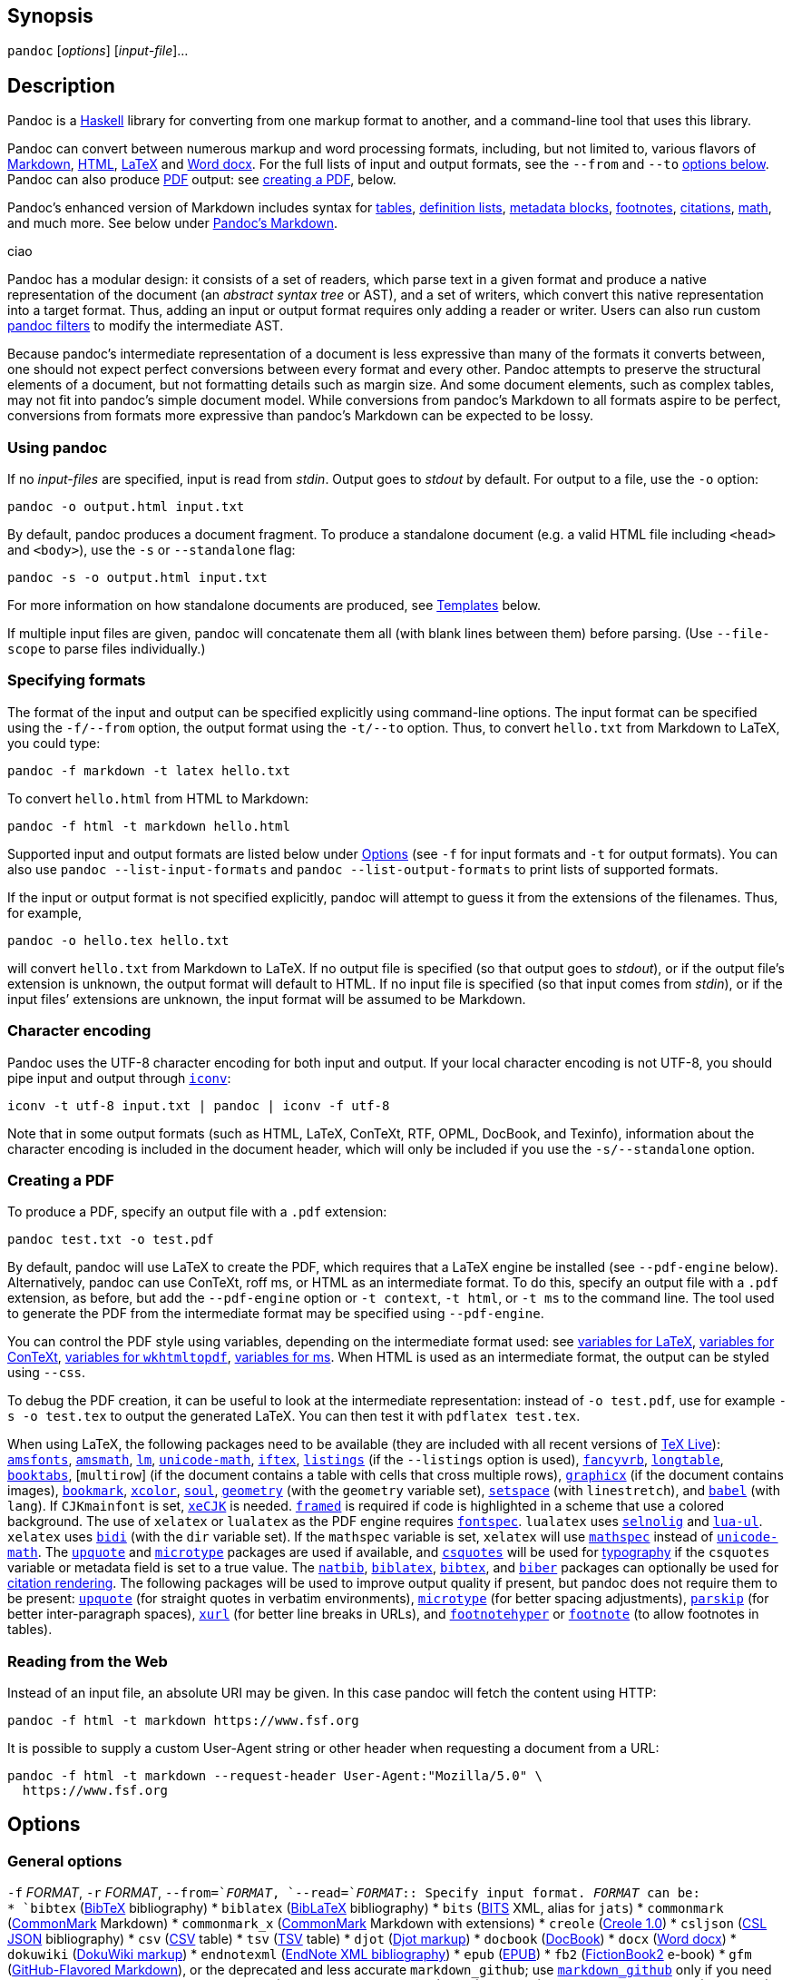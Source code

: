 == Synopsis

`+pandoc+` [_options_] [_input-file_]…

== Description

Pandoc is a https://www.haskell.org[Haskell] library for converting from
one markup format to another, and a command-line tool that uses this
library.

Pandoc can convert between numerous markup and word processing formats,
including, but not limited to, various flavors of
https://daringfireball.net/projects/markdown/[Markdown],
https://www.w3.org/html/[HTML], https://www.latex-project.org/[LaTeX]
and https://en.wikipedia.org/wiki/Office_Open_XML[Word docx]. For the
full lists of input and output formats, see the `+--from+` and `+--to+`
link:#general-options[options below]. Pandoc can also produce
https://www.adobe.com/pdf/[PDF] output: see
link:#creating-a-pdf[creating a PDF], below.

Pandoc’s enhanced version of Markdown includes syntax for
link:#tables[tables], link:#definition-lists[definition lists],
link:#metadata-blocks[metadata blocks], link:#footnotes[footnotes],
link:#citations[citations], link:#math[math], and much more. See below
under link:#pandocs-markdown[Pandoc’s Markdown].

ciao

Pandoc has a modular design: it consists of a set of readers, which
parse text in a given format and produce a native representation of the
document (an _abstract syntax tree_ or AST), and a set of writers, which
convert this native representation into a target format. Thus, adding an
input or output format requires only adding a reader or writer. Users
can also run custom https://pandoc.org/filters.html[pandoc filters] to
modify the intermediate AST.

Because pandoc’s intermediate representation of a document is less
expressive than many of the formats it converts between, one should not
expect perfect conversions between every format and every other. Pandoc
attempts to preserve the structural elements of a document, but not
formatting details such as margin size. And some document elements, such
as complex tables, may not fit into pandoc’s simple document model.
While conversions from pandoc’s Markdown to all formats aspire to be
perfect, conversions from formats more expressive than pandoc’s Markdown
can be expected to be lossy.

=== Using pandoc

If no _input-files_ are specified, input is read from _stdin_. Output
goes to _stdout_ by default. For output to a file, use the `+-o+`
option:

....
pandoc -o output.html input.txt
....

By default, pandoc produces a document fragment. To produce a standalone
document (e.g. a valid HTML file including `+<head>+` and `+<body>+`),
use the `+-s+` or `+--standalone+` flag:

....
pandoc -s -o output.html input.txt
....

For more information on how standalone documents are produced, see
link:#templates[Templates] below.

If multiple input files are given, pandoc will concatenate them all
(with blank lines between them) before parsing. (Use `+--file-scope+` to
parse files individually.)

=== Specifying formats

The format of the input and output can be specified explicitly using
command-line options. The input format can be specified using the
`+-f/--from+` option, the output format using the `+-t/--to+` option.
Thus, to convert `+hello.txt+` from Markdown to LaTeX, you could type:

....
pandoc -f markdown -t latex hello.txt
....

To convert `+hello.html+` from HTML to Markdown:

....
pandoc -f html -t markdown hello.html
....

Supported input and output formats are listed below under
link:#options[Options] (see `+-f+` for input formats and `+-t+` for
output formats). You can also use `+pandoc --list-input-formats+` and
`+pandoc --list-output-formats+` to print lists of supported formats.

If the input or output format is not specified explicitly, pandoc will
attempt to guess it from the extensions of the filenames. Thus, for
example,

....
pandoc -o hello.tex hello.txt
....

will convert `+hello.txt+` from Markdown to LaTeX. If no output file is
specified (so that output goes to _stdout_), or if the output file’s
extension is unknown, the output format will default to HTML. If no
input file is specified (so that input comes from _stdin_), or if the
input files’ extensions are unknown, the input format will be assumed to
be Markdown.

=== Character encoding

Pandoc uses the UTF-8 character encoding for both input and output. If
your local character encoding is not UTF-8, you should pipe input and
output through https://www.gnu.org/software/libiconv/[`+iconv+`]:

....
iconv -t utf-8 input.txt | pandoc | iconv -f utf-8
....

Note that in some output formats (such as HTML, LaTeX, ConTeXt, RTF,
OPML, DocBook, and Texinfo), information about the character encoding is
included in the document header, which will only be included if you use
the `+-s/--standalone+` option.

=== Creating a PDF

To produce a PDF, specify an output file with a `+.pdf+` extension:

....
pandoc test.txt -o test.pdf
....

By default, pandoc will use LaTeX to create the PDF, which requires that
a LaTeX engine be installed (see `+--pdf-engine+` below). Alternatively,
pandoc can use ConTeXt, roff ms, or HTML as an intermediate format. To
do this, specify an output file with a `+.pdf+` extension, as before,
but add the `+--pdf-engine+` option or `+-t context+`, `+-t html+`, or
`+-t ms+` to the command line. The tool used to generate the PDF from
the intermediate format may be specified using `+--pdf-engine+`.

You can control the PDF style using variables, depending on the
intermediate format used: see link:#variables-for-latex[variables for
LaTeX], link:#variables-for-context[variables for ConTeXt],
link:#variables-for-wkhtmltopdf[variables for `+wkhtmltopdf+`],
link:#variables-for-ms[variables for ms]. When HTML is used as an
intermediate format, the output can be styled using `+--css+`.

To debug the PDF creation, it can be useful to look at the intermediate
representation: instead of `+-o test.pdf+`, use for example
`+-s -o test.tex+` to output the generated LaTeX. You can then test it
with `+pdflatex test.tex+`.

When using LaTeX, the following packages need to be available (they are
included with all recent versions of https://www.tug.org/texlive/[TeX
Live]): https://ctan.org/pkg/amsfonts[`+amsfonts+`],
https://ctan.org/pkg/amsmath[`+amsmath+`],
https://ctan.org/pkg/lm[`+lm+`],
https://ctan.org/pkg/unicode-math[`+unicode-math+`],
https://ctan.org/pkg/iftex[`+iftex+`],
https://ctan.org/pkg/listings[`+listings+`] (if the `+--listings+`
option is used), https://ctan.org/pkg/fancyvrb[`+fancyvrb+`],
https://ctan.org/pkg/longtable[`+longtable+`],
https://ctan.org/pkg/booktabs[`+booktabs+`], [`+multirow+`] (if the
document contains a table with cells that cross multiple rows),
https://ctan.org/pkg/graphicx[`+graphicx+`] (if the document contains
images), https://ctan.org/pkg/bookmark[`+bookmark+`],
https://ctan.org/pkg/xcolor[`+xcolor+`],
https://ctan.org/pkg/soul[`+soul+`],
https://ctan.org/pkg/geometry[`+geometry+`] (with the `+geometry+`
variable set), https://ctan.org/pkg/setspace[`+setspace+`] (with
`+linestretch+`), and https://ctan.org/pkg/babel[`+babel+`] (with
`+lang+`). If `+CJKmainfont+` is set,
https://ctan.org/pkg/xecjk[`+xeCJK+`] is needed.
https://ctan.org/pkg/framed[`+framed+`] is required if code is
highlighted in a scheme that use a colored background. The use of
`+xelatex+` or `+lualatex+` as the PDF engine requires
https://ctan.org/pkg/fontspec[`+fontspec+`]. `+lualatex+` uses
https://ctan.org/pkg/selnolig[`+selnolig+`] and
https://ctan.org/pkg/lua-ul[`+lua-ul+`]. `+xelatex+` uses
https://ctan.org/pkg/bidi[`+bidi+`] (with the `+dir+` variable set). If
the `+mathspec+` variable is set, `+xelatex+` will use
https://ctan.org/pkg/mathspec[`+mathspec+`] instead of
https://ctan.org/pkg/unicode-math[`+unicode-math+`]. The
https://ctan.org/pkg/upquote[`+upquote+`] and
https://ctan.org/pkg/microtype[`+microtype+`] packages are used if
available, and https://ctan.org/pkg/csquotes[`+csquotes+`] will be used
for link:#typography[typography] if the `+csquotes+` variable or
metadata field is set to a true value. The
https://ctan.org/pkg/natbib[`+natbib+`],
https://ctan.org/pkg/biblatex[`+biblatex+`],
https://ctan.org/pkg/bibtex[`+bibtex+`], and
https://ctan.org/pkg/biber[`+biber+`] packages can optionally be used
for link:#citation-rendering[citation rendering]. The following packages
will be used to improve output quality if present, but pandoc does not
require them to be present: https://ctan.org/pkg/upquote[`+upquote+`]
(for straight quotes in verbatim environments),
https://ctan.org/pkg/microtype[`+microtype+`] (for better spacing
adjustments), https://ctan.org/pkg/parskip[`+parskip+`] (for better
inter-paragraph spaces), https://ctan.org/pkg/xurl[`+xurl+`] (for better
line breaks in URLs), and
https://ctan.org/pkg/footnotehyper[`+footnotehyper+`] or
https://ctan.org/pkg/footnote[`+footnote+`] (to allow footnotes in
tables).

=== Reading from the Web

Instead of an input file, an absolute URI may be given. In this case
pandoc will fetch the content using HTTP:

....
pandoc -f html -t markdown https://www.fsf.org
....

It is possible to supply a custom User-Agent string or other header when
requesting a document from a URL:

....
pandoc -f html -t markdown --request-header User-Agent:"Mozilla/5.0" \
  https://www.fsf.org
....

== Options

=== General options

`+-f+` _FORMAT_, `+-r+` _FORMAT_, `+--from=+`_FORMAT_,
`+--read=+`_FORMAT_::
  Specify input format. _FORMAT_ can be:
  +
  [[input-formats]]
  * `+bibtex+` (https://ctan.org/pkg/bibtex[BibTeX] bibliography)
  * `+biblatex+` (https://ctan.org/pkg/biblatex[BibLaTeX] bibliography)
  * `+bits+` (https://jats.nlm.nih.gov/extensions/bits/[BITS] XML, alias
  for `+jats+`)
  * `+commonmark+` (https://commonmark.org[CommonMark] Markdown)
  * `+commonmark_x+` (https://commonmark.org[CommonMark] Markdown with
  extensions)
  * `+creole+` (http://www.wikicreole.org/wiki/Creole1.0[Creole 1.0])
  * `+csljson+`
  (https://citeproc-js.readthedocs.io/en/latest/csl-json/markup.html[CSL
  JSON] bibliography)
  * `+csv+` (https://tools.ietf.org/html/rfc4180[CSV] table)
  * `+tsv+`
  (https://www.iana.org/assignments/media-types/text/tab-separated-values[TSV]
  table)
  * `+djot+` (https://djot.net[Djot markup])
  * `+docbook+` (https://docbook.org[DocBook])
  * `+docx+` (https://en.wikipedia.org/wiki/Office_Open_XML[Word docx])
  * `+dokuwiki+` (https://www.dokuwiki.org/dokuwiki[DokuWiki markup])
  * `+endnotexml+`
  (https://support.clarivate.com/Endnote/s/article/EndNote-XML-Document-Type-Definition[EndNote
  XML bibliography])
  * `+epub+` (http://idpf.org/epub[EPUB])
  * `+fb2+`
  (http://www.fictionbook.org/index.php/Eng:XML_Schema_Fictionbook_2.1[FictionBook2]
  e-book)
  * `+gfm+`
  (https://help.github.com/articles/github-flavored-markdown/[GitHub-Flavored
  Markdown]), or the deprecated and less accurate `+markdown_github+`;
  use link:#markdown-variants[`+markdown_github+`] only if you need
  extensions not supported in link:#markdown-variants[`+gfm+`].
  * `+haddock+`
  (https://www.haskell.org/haddock/doc/html/ch03s08.html[Haddock
  markup])
  * `+html+` (https://www.w3.org/html/[HTML])
  * `+ipynb+` (https://nbformat.readthedocs.io/en/latest/[Jupyter
  notebook])
  * `+jats+` (https://jats.nlm.nih.gov[JATS] XML)
  * `+jira+`
  (https://jira.atlassian.com/secure/WikiRendererHelpAction.jspa?section=all[Jira]/Confluence
  wiki markup)
  * `+json+` (JSON version of native AST)
  * `+latex+` (https://www.latex-project.org/[LaTeX])
  * `+markdown+` (link:#pandocs-markdown[Pandoc’s Markdown])
  * `+markdown_mmd+`
  (https://fletcherpenney.net/multimarkdown/[MultiMarkdown])
  * `+markdown_phpextra+`
  (https://michelf.ca/projects/php-markdown/extra/[PHP Markdown Extra])
  * `+markdown_strict+` (original unextended
  https://daringfireball.net/projects/markdown/[Markdown])
  * `+mediawiki+`
  (https://www.mediawiki.org/wiki/Help:Formatting[MediaWiki markup])
  * `+man+` (https://man.cx/groff_man(7)[roff man])
  * `+muse+` (https://amusewiki.org/library/manual[Muse])
  * `+native+` (native Haskell)
  * `+odt+` (https://en.wikipedia.org/wiki/OpenDocument[OpenOffice text
  document])
  * `+opml+` (http://dev.opml.org/spec2.html[OPML])
  * `+org+` (https://orgmode.org[Emacs Org mode])
  * `+ris+` (https://en.wikipedia.org/wiki/RIS_(file_format)[RIS]
  bibliography)
  * `+rtf+` (https://en.wikipedia.org/wiki/Rich_Text_Format[Rich Text
  Format])
  * `+rst+`
  (https://docutils.sourceforge.io/docs/ref/rst/introduction.html[reStructuredText])
  * `+t2t+` (https://txt2tags.org[txt2tags])
  * `+textile+` (https://textile-lang.com[Textile])
  * `+tikiwiki+`
  (https://doc.tiki.org/Wiki-Syntax-Text#The_Markup_Language_Wiki-Syntax[TikiWiki
  markup])
  * `+twiki+`
  (https://twiki.org/cgi-bin/view/TWiki/TextFormattingRules[TWiki
  markup])
  * `+typst+` (https://typst.app[typst])
  * `+vimwiki+` (https://vimwiki.github.io[Vimwiki])
  * the path of a custom Lua reader, see
  link:#custom-readers-and-writers[Custom readers and writers] below
  +
  Extensions can be individually enabled or disabled by appending
  `++EXTENSION+` or `+-EXTENSION+` to the format name. See
  link:#extensions[Extensions] below, for a list of extensions and their
  names. See `+--list-input-formats+` and `+--list-extensions+`, below.
`+-t+` _FORMAT_, `+-w+` _FORMAT_, `+--to=+`_FORMAT_,
`+--write=+`_FORMAT_::
  Specify output format. _FORMAT_ can be:
  +
  [[output-formats]]
  * `+asciidoc+` (modern https://www.methods.co.nz/asciidoc/[AsciiDoc]
  as interpreted by https://asciidoctor.org/[AsciiDoctor])
  * `+asciidoc_legacy+` (https://www.methods.co.nz/asciidoc/[AsciiDoc]
  as interpreted by
  https://github.com/asciidoc-py/asciidoc-py[`+asciidoc-py+`]).
  * `+asciidoctor+` (deprecated synonym for `+asciidoc+`)
  * `+beamer+` (https://ctan.org/pkg/beamer[LaTeX beamer] slide show)
  * `+bibtex+` (https://ctan.org/pkg/bibtex[BibTeX] bibliography)
  * `+biblatex+` (https://ctan.org/pkg/biblatex[BibLaTeX] bibliography)
  * `+chunkedhtml+` (zip archive of multiple linked HTML files)
  * `+commonmark+` (https://commonmark.org[CommonMark] Markdown)
  * `+commonmark_x+` (https://commonmark.org[CommonMark] Markdown with
  extensions)
  * `+context+` (https://www.contextgarden.net/[ConTeXt])
  * `+csljson+`
  (https://citeproc-js.readthedocs.io/en/latest/csl-json/markup.html[CSL
  JSON] bibliography)
  * `+djot+` (https://djot.net[Djot markup])
  * `+docbook+` or `+docbook4+` (https://docbook.org[DocBook] 4)
  * `+docbook5+` (DocBook 5)
  * `+docx+` (https://en.wikipedia.org/wiki/Office_Open_XML[Word docx])
  * `+dokuwiki+` (https://www.dokuwiki.org/dokuwiki[DokuWiki markup])
  * `+epub+` or `+epub3+` (http://idpf.org/epub[EPUB] v3 book)
  * `+epub2+` (EPUB v2)
  * `+fb2+`
  (http://www.fictionbook.org/index.php/Eng:XML_Schema_Fictionbook_2.1[FictionBook2]
  e-book)
  * `+gfm+`
  (https://help.github.com/articles/github-flavored-markdown/[GitHub-Flavored
  Markdown]), or the deprecated and less accurate `+markdown_github+`;
  use link:#markdown-variants[`+markdown_github+`] only if you need
  extensions not supported in link:#markdown-variants[`+gfm+`].
  * `+haddock+`
  (https://www.haskell.org/haddock/doc/html/ch03s08.html[Haddock
  markup])
  * `+html+` or `+html5+` (https://www.w3.org/html/[HTML],
  i.e. https://html.spec.whatwg.org/[HTML5]/XHTML
  https://www.w3.org/TR/html-polyglot/[polyglot markup])
  * `+html4+` (https://www.w3.org/TR/xhtml1/[XHTML] 1.0 Transitional)
  * `+icml+`
  (https://manualzz.com/doc/9627253/adobe-indesign-cs6-idml-cookbook[InDesign
  ICML])
  * `+ipynb+` (https://nbformat.readthedocs.io/en/latest/[Jupyter
  notebook])
  * `+jats_archiving+` (https://jats.nlm.nih.gov[JATS] XML, Archiving
  and Interchange Tag Set)
  * `+jats_articleauthoring+` (https://jats.nlm.nih.gov[JATS] XML,
  Article Authoring Tag Set)
  * `+jats_publishing+` (https://jats.nlm.nih.gov[JATS] XML, Journal
  Publishing Tag Set)
  * `+jats+` (alias for `+jats_archiving+`)
  * `+jira+`
  (https://jira.atlassian.com/secure/WikiRendererHelpAction.jspa?section=all[Jira]/Confluence
  wiki markup)
  * `+json+` (JSON version of native AST)
  * `+latex+` (https://www.latex-project.org/[LaTeX])
  * `+man+` (https://man.cx/groff_man(7)[roff man])
  * `+markdown+` (link:#pandocs-markdown[Pandoc’s Markdown])
  * `+markdown_mmd+`
  (https://fletcherpenney.net/multimarkdown/[MultiMarkdown])
  * `+markdown_phpextra+`
  (https://michelf.ca/projects/php-markdown/extra/[PHP Markdown Extra])
  * `+markdown_strict+` (original unextended
  https://daringfireball.net/projects/markdown/[Markdown])
  * `+markua+` (https://leanpub.com/markua/read[Markua])
  * `+mediawiki+`
  (https://www.mediawiki.org/wiki/Help:Formatting[MediaWiki markup])
  * `+ms+` (https://man.cx/groff_ms(7)[roff ms])
  * `+muse+` (https://amusewiki.org/library/manual[Muse])
  * `+native+` (native Haskell)
  * `+odt+` (https://en.wikipedia.org/wiki/OpenDocument[OpenOffice text
  document])
  * `+opml+` (http://dev.opml.org/spec2.html[OPML])
  * `+opendocument+` (http://opendocument.xml.org[OpenDocument])
  * `+org+` (https://orgmode.org[Emacs Org mode])
  * `+pdf+` (https://www.adobe.com/pdf/[PDF])
  * `+plain+` (plain text)
  * `+pptx+`
  (https://en.wikipedia.org/wiki/Microsoft_PowerPoint[PowerPoint] slide
  show)
  * `+rst+`
  (https://docutils.sourceforge.io/docs/ref/rst/introduction.html[reStructuredText])
  * `+rtf+` (https://en.wikipedia.org/wiki/Rich_Text_Format[Rich Text
  Format])
  * `+texinfo+` (https://www.gnu.org/software/texinfo/[GNU Texinfo])
  * `+textile+` (https://textile-lang.com[Textile])
  * `+slideous+` (https://goessner.net/articles/slideous/[Slideous] HTML
  and JavaScript slide show)
  * `+slidy+` (https://www.w3.org/Talks/Tools/Slidy2/[Slidy] HTML and
  JavaScript slide show)
  * `+dzslides+` (https://paulrouget.com/dzslides/[DZSlides] HTML5 +
  JavaScript slide show)
  * `+revealjs+` (https://revealjs.com/[reveal.js] HTML5 + JavaScript
  slide show)
  * `+s5+` (https://meyerweb.com/eric/tools/s5/[S5] HTML and JavaScript
  slide show)
  * `+tei+` (https://github.com/TEIC/TEI-Simple[TEI Simple])
  * `+typst+` (https://typst.app[typst])
  * `+xwiki+`
  (https://www.xwiki.org/xwiki/bin/view/Documentation/UserGuide/Features/XWikiSyntax/[XWiki
  markup])
  * `+zimwiki+`
  (https://zim-wiki.org/manual/Help/Wiki_Syntax.html[ZimWiki markup])
  * the path of a custom Lua writer, see
  link:#custom-readers-and-writers[Custom readers and writers] below
  +
  Note that `+odt+`, `+docx+`, `+epub+`, and `+pdf+` output will not be
  directed to _stdout_ unless forced with `+-o -+`.
  +
  Extensions can be individually enabled or disabled by appending
  `++EXTENSION+` or `+-EXTENSION+` to the format name. See
  link:#extensions[Extensions] below, for a list of extensions and their
  names. See `+--list-output-formats+` and `+--list-extensions+`, below.
`+-o+` _FILE_, `+--output=+`_FILE_::
  Write output to _FILE_ instead of _stdout_. If _FILE_ is `+-+`, output
  will go to _stdout_, even if a non-textual format (`+docx+`, `+odt+`,
  `+epub2+`, `+epub3+`) is specified. If the output format is
  `+chunkedhtml+` and _FILE_ has no extension, then instead of producing
  a `+.zip+` file pandoc will create a directory _FILE_ and unpack the
  zip archive there (unless _FILE_ already exists, in which case an
  error will be raised).
`+--data-dir=+`_DIRECTORY_::
  Specify the user data directory to search for pandoc data files. If
  this option is not specified, the default user data directory will be
  used. On *nix and macOS systems this will be the `+pandoc+`
  subdirectory of the XDG data directory (by default,
  `+$HOME/.local/share+`, overridable by setting the `+XDG_DATA_HOME+`
  environment variable). If that directory does not exist and
  `+$HOME/.pandoc+` exists, it will be used (for backwards
  compatibility). On Windows the default user data directory is
  `+%APPDATA%\pandoc+`. You can find the default user data directory on
  your system by looking at the output of `+pandoc --version+`. Data
  files placed in this directory (for example, `+reference.odt+`,
  `+reference.docx+`, `+epub.css+`, `+templates+`) will override
  pandoc’s normal defaults. (Note that the user data directory is not
  created by pandoc, so you will need to create it yourself if you want
  to make use of it.)
`+-d+` _FILE_, `+--defaults=+`_FILE_::
  Specify a set of default option settings. _FILE_ is a YAML file whose
  fields correspond to command-line option settings. All options for
  document conversion, including input and output files, can be set
  using a defaults file. The file will be searched for first in the
  working directory, and then in the `+defaults+` subdirectory of the
  user data directory (see `+--data-dir+`). The `+.yaml+` extension may
  be omitted. See the section link:#defaults-files[Defaults files] for
  more information on the file format. Settings from the defaults file
  may be overridden or extended by subsequent options on the command
  line.
`+--bash-completion+`::
  Generate a bash completion script. To enable bash completion with
  pandoc, add this to your `+.bashrc+`:
  +
....
eval "$(pandoc --bash-completion)"
....
`+--verbose+`::
  Give verbose debugging output.
`+--quiet+`::
  Suppress warning messages.
`+--fail-if-warnings[=true|false]+`::
  Exit with error status if there are any warnings.
`+--log=+`_FILE_::
  Write log messages in machine-readable JSON format to _FILE_. All
  messages above DEBUG level will be written, regardless of verbosity
  settings (`+--verbose+`, `+--quiet+`).
`+--list-input-formats+`::
  List supported input formats, one per line.
`+--list-output-formats+`::
  List supported output formats, one per line.
`+--list-extensions+`[`+=+`_FORMAT_]::
  List supported extensions for _FORMAT_, one per line, preceded by a
  `+++` or `+-+` indicating whether it is enabled by default in
  _FORMAT_. If _FORMAT_ is not specified, defaults for pandoc’s Markdown
  are given.
`+--list-highlight-languages+`::
  List supported languages for syntax highlighting, one per line.
`+--list-highlight-styles+`::
  List supported styles for syntax highlighting, one per line. See
  `+--highlight-style+`.
`+-v+`, `+--version+`::
  Print version.
`+-h+`, `+--help+`::
  Show usage message.

=== Reader options

`+--shift-heading-level-by=+`_NUMBER_::
  Shift heading levels by a positive or negative integer. For example,
  with `+--shift-heading-level-by=-1+`, level 2 headings become level 1
  headings, and level 3 headings become level 2 headings. Headings
  cannot have a level less than 1, so a heading that would be shifted
  below level 1 becomes a regular paragraph. Exception: with a shift of
  -N, a level-N heading at the beginning of the document replaces the
  metadata title. `+--shift-heading-level-by=-1+` is a good choice when
  converting HTML or Markdown documents that use an initial level-1
  heading for the document title and level-2+ headings for sections.
  `+--shift-heading-level-by=1+` may be a good choice for converting
  Markdown documents that use level-1 headings for sections to HTML,
  since pandoc uses a level-1 heading to render the document title.
`+--base-header-level=+`_NUMBER_::
  _Deprecated. Use `+--shift-heading-level-by+`=X instead, where X =
  NUMBER - 1._ Specify the base level for headings (defaults to 1).
`+--indented-code-classes=+`_CLASSES_::
  Specify classes to use for indented code blocks—for example,
  `+perl,numberLines+` or `+haskell+`. Multiple classes may be separated
  by spaces or commas.
`+--default-image-extension=+`_EXTENSION_::
  Specify a default extension to use when image paths/URLs have no
  extension. This allows you to use the same source for formats that
  require different kinds of images. Currently this option only affects
  the Markdown and LaTeX readers.
`+--file-scope[=true|false]+`::
  Parse each file individually before combining for multifile documents.
  This will allow footnotes in different files with the same identifiers
  to work as expected. If this option is set, footnotes and links will
  not work across files. Reading binary files (docx, odt, epub) implies
  `+--file-scope+`.
  +
  If two or more files are processed using `+--file-scope+`, prefixes
  based on the filenames will be added to identifiers in order to
  disambiguate them, and internal links will be adjusted accordingly.
  For example, a header with identifier `+foo+` in `+subdir/file1.txt+`
  will have its identifier changed to `+subdir__file1.txt__foo+`.
`+-F+` _PROGRAM_, `+--filter=+`_PROGRAM_::
  Specify an executable to be used as a filter transforming the pandoc
  AST after the input is parsed and before the output is written. The
  executable should read JSON from stdin and write JSON to stdout. The
  JSON must be formatted like pandoc’s own JSON input and output. The
  name of the output format will be passed to the filter as the first
  argument. Hence,
  +
....
pandoc --filter ./caps.py -t latex
....
  +
  is equivalent to
  +
....
pandoc -t json | ./caps.py latex | pandoc -f json -t latex
....
  +
  The latter form may be useful for debugging filters.
  +
  Filters may be written in any language. `+Text.Pandoc.JSON+` exports
  `+toJSONFilter+` to facilitate writing filters in Haskell. Those who
  would prefer to write filters in python can use the module
  https://github.com/jgm/pandocfilters[`+pandocfilters+`], installable
  from PyPI. There are also pandoc filter libraries in
  https://github.com/vinai/pandocfilters-php[PHP],
  https://metacpan.org/pod/Pandoc::Filter[perl], and
  https://github.com/mvhenderson/pandoc-filter-node[JavaScript/node.js].
  +
  In order of preference, pandoc will look for filters in
  +
  [arabic]
  . a specified full or relative path (executable or non-executable),
  . `+$DATADIR/filters+` (executable or non-executable) where
  `+$DATADIR+` is the user data directory (see `+--data-dir+`, above),
  . `+$PATH+` (executable only).
  +
  Filters, Lua-filters, and citeproc processing are applied in the order
  specified on the command line.
`+-L+` _SCRIPT_, `+--lua-filter=+`_SCRIPT_::
  Transform the document in a similar fashion as JSON filters (see
  `+--filter+`), but use pandoc’s built-in Lua filtering system. The
  given Lua script is expected to return a list of Lua filters which
  will be applied in order. Each Lua filter must contain
  element-transforming functions indexed by the name of the AST element
  on which the filter function should be applied.
  +
  The `+pandoc+` Lua module provides helper functions for element
  creation. It is always loaded into the script’s Lua environment.
  +
  See the https://pandoc.org/lua-filters.html[Lua filters documentation]
  for further details.
  +
  In order of preference, pandoc will look for Lua filters in
  +
  [arabic]
  . a specified full or relative path,
  . `+$DATADIR/filters+` where `+$DATADIR+` is the user data directory
  (see `+--data-dir+`, above).
  +
  Filters, Lua filters, and citeproc processing are applied in the order
  specified on the command line.
`+-M+` _KEY_[`+=+`_VAL_], `+--metadata=+`_KEY_[`+:+`_VAL_]::
  Set the metadata field _KEY_ to the value _VAL_. A value specified on
  the command line overrides a value specified in the document using
  link:#extension-yaml_metadata_block[YAML metadata blocks]. Values will
  be parsed as YAML boolean or string values. If no value is specified,
  the value will be treated as Boolean true. Like `+--variable+`,
  `+--metadata+` causes template variables to be set. But unlike
  `+--variable+`, `+--metadata+` affects the metadata of the underlying
  document (which is accessible from filters and may be printed in some
  output formats) and metadata values will be escaped when inserted into
  the template.
`+--metadata-file=+`_FILE_::
  Read metadata from the supplied YAML (or JSON) file. This option can
  be used with every input format, but string scalars in the metadata
  file will always be parsed as Markdown. (If the input format is
  Markdown or a Markdown variant, then the same variant will be used to
  parse the metadata file; if it is a non-Markdown format, pandoc’s
  default Markdown extensions will be used.) This option can be used
  repeatedly to include multiple metadata files; values in files
  specified later on the command line will be preferred over those
  specified in earlier files. Metadata values specified inside the
  document, or by using `+-M+`, overwrite values specified with this
  option. The file will be searched for first in the working directory,
  and then in the `+metadata+` subdirectory of the user data directory
  (see `+--data-dir+`).
`+-p+`, `+--preserve-tabs[=true|false]+`::
  Preserve tabs instead of converting them to spaces. (By default,
  pandoc converts tabs to spaces before parsing its input.) Note that
  this will only affect tabs in literal code spans and code blocks. Tabs
  in regular text are always treated as spaces.
`+--tab-stop=+`_NUMBER_::
  Specify the number of spaces per tab (default is 4).
`+--track-changes=accept+`|`+reject+`|`+all+`::
  Specifies what to do with insertions, deletions, and comments produced
  by the MS Word "`Track Changes`" feature. `+accept+` (the default)
  processes all the insertions and deletions. `+reject+` ignores them.
  Both `+accept+` and `+reject+` ignore comments. `+all+` includes all
  insertions, deletions, and comments, wrapped in spans with
  `+insertion+`, `+deletion+`, `+comment-start+`, and `+comment-end+`
  classes, respectively. The author and time of change is included.
  `+all+` is useful for scripting: only accepting changes from a certain
  reviewer, say, or before a certain date. If a paragraph is inserted or
  deleted, `+track-changes=all+` produces a span with the class
  `+paragraph-insertion+`/`+paragraph-deletion+` before the affected
  paragraph break. This option only affects the docx reader.
`+--extract-media=+`_DIR_::
  Extract images and other media contained in or linked from the source
  document to the path _DIR_, creating it if necessary, and adjust the
  images references in the document so they point to the extracted
  files. Media are downloaded, read from the file system, or extracted
  from a binary container (e.g. docx), as needed. The original file
  paths are used if they are relative paths not containing `+..+`.
  Otherwise filenames are constructed from the SHA1 hash of the
  contents.
`+--abbreviations=+`_FILE_::
  Specifies a custom abbreviations file, with abbreviations one to a
  line. If this option is not specified, pandoc will read the data file
  `+abbreviations+` from the user data directory or fall back on a
  system default. To see the system default, use
  `+pandoc --print-default-data-file=abbreviations+`. The only use
  pandoc makes of this list is in the Markdown reader. Strings found in
  this list will be followed by a nonbreaking space, and the period will
  not produce sentence-ending space in formats like LaTeX. The strings
  may not contain spaces.
`+--trace[=true|false]+`::
  Print diagnostic output tracing parser progress to stderr. This option
  is intended for use by developers in diagnosing performance issues.

=== General writer options

`+-s+`, `+--standalone+`::
  Produce output with an appropriate header and footer (e.g. a
  standalone HTML, LaTeX, TEI, or RTF file, not a fragment). This option
  is set automatically for `+pdf+`, `+epub+`, `+epub3+`, `+fb2+`,
  `+docx+`, and `+odt+` output. For `+native+` output, this option
  causes metadata to be included; otherwise, metadata is suppressed.
`+--template=+`__FILE__|__URL__::
  Use the specified file as a custom template for the generated
  document. Implies `+--standalone+`. See link:#templates[Templates],
  below, for a description of template syntax. If no extension is
  specified, an extension corresponding to the writer will be added, so
  that `+--template=special+` looks for `+special.html+` for HTML
  output. If the template is not found, pandoc will search for it in the
  `+templates+` subdirectory of the user data directory (see
  `+--data-dir+`). If this option is not used, a default template
  appropriate for the output format will be used (see
  `+-D/--print-default-template+`).
`+-V+` _KEY_[`+=+`_VAL_], `+--variable=+`_KEY_[`+:+`_VAL_]::
  Set the template variable _KEY_ to the value _VAL_ when rendering the
  document in standalone mode. If no _VAL_ is specified, the key will be
  given the value `+true+`.
`+--sandbox[=true|false]+`::
  Run pandoc in a sandbox, limiting IO operations in readers and writers
  to reading the files specified on the command line. Note that this
  option does not limit IO operations by filters or in the production of
  PDF documents. But it does offer security against, for example,
  disclosure of files through the use of `+include+` directives. Anyone
  using pandoc on untrusted user input should use this option.
  +
  Note: some readers and writers (e.g., `+docx+`) need access to data
  files. If these are stored on the file system, then pandoc will not be
  able to find them when run in `+--sandbox+` mode and will raise an
  error. For these applications, we recommend using a pandoc binary
  compiled with the `+embed_data_files+` option, which causes the data
  files to be baked into the binary instead of being stored on the file
  system.
`+-D+` _FORMAT_, `+--print-default-template=+`_FORMAT_::
  Print the system default template for an output _FORMAT_. (See `+-t+`
  for a list of possible __FORMAT__s.) Templates in the user data
  directory are ignored. This option may be used with
  `+-o+`/`+--output+` to redirect output to a file, but
  `+-o+`/`+--output+` must come before `+--print-default-template+` on
  the command line.
  +
  Note that some of the default templates use partials, for example
  `+styles.html+`. To print the partials, use
  `+--print-default-data-file+`: for example,
  `+--print-default-data-file=templates/styles.html+`.
`+--print-default-data-file=+`_FILE_::
  Print a system default data file. Files in the user data directory are
  ignored. This option may be used with `+-o+`/`+--output+` to redirect
  output to a file, but `+-o+`/`+--output+` must come before
  `+--print-default-data-file+` on the command line.
`+--eol=crlf+`|`+lf+`|`+native+`::
  Manually specify line endings: `+crlf+` (Windows), `+lf+`
  (macOS/Linux/UNIX), or `+native+` (line endings appropriate to the OS
  on which pandoc is being run). The default is `+native+`.
`+--dpi+`=__NUMBER__::
  Specify the default dpi (dots per inch) value for conversion from
  pixels to inch/centimeters and vice versa. (Technically, the correct
  term would be ppi: pixels per inch.) The default is 96dpi. When images
  contain information about dpi internally, the encoded value is used
  instead of the default specified by this option.
`+--wrap=auto+`|`+none+`|`+preserve+`::
  Determine how text is wrapped in the output (the source code, not the
  rendered version). With `+auto+` (the default), pandoc will attempt to
  wrap lines to the column width specified by `+--columns+` (default
  72). With `+none+`, pandoc will not wrap lines at all. With
  `+preserve+`, pandoc will attempt to preserve the wrapping from the
  source document (that is, where there are nonsemantic newlines in the
  source, there will be nonsemantic newlines in the output as well). In
  `+ipynb+` output, this option affects wrapping of the contents of
  Markdown cells.
`+--columns=+`_NUMBER_::
  Specify length of lines in characters. This affects text wrapping in
  the generated source code (see `+--wrap+`). It also affects
  calculation of column widths for plain text tables (see
  link:#tables[Tables] below).
`+--toc[=true|false]+`, `+--table-of-contents[=true|false]+`::
  Include an automatically generated table of contents (or, in the case
  of `+latex+`, `+context+`, `+docx+`, `+odt+`, `+opendocument+`,
  `+rst+`, or `+ms+`, an instruction to create one) in the output
  document. This option has no effect unless `+-s/--standalone+` is
  used, and it has no effect on `+man+`, `+docbook4+`, `+docbook5+`, or
  `+jats+` output.
  +
  Note that if you are producing a PDF via `+ms+`, the table of contents
  will appear at the beginning of the document, before the title. If you
  would prefer it to be at the end of the document, use the option
  `+--pdf-engine-opt=--no-toc-relocation+`.
`+--toc-depth=+`_NUMBER_::
  Specify the number of section levels to include in the table of
  contents. The default is 3 (which means that level-1, 2, and 3
  headings will be listed in the contents).
`+--strip-comments[=true|false]+`::
  Strip out HTML comments in the Markdown or Textile source, rather than
  passing them on to Markdown, Textile or HTML output as raw HTML. This
  does not apply to HTML comments inside raw HTML blocks when the
  `+markdown_in_html_blocks+` extension is not set.
`+--no-highlight+`::
  Disables syntax highlighting for code blocks and inlines, even when a
  language attribute is given.
`+--highlight-style=+`__STYLE__|__FILE__::
  Specifies the coloring style to be used in highlighted source code.
  Options are `+pygments+` (the default), `+kate+`, `+monochrome+`,
  `+breezeDark+`, `+espresso+`, `+zenburn+`, `+haddock+`, and `+tango+`.
  For more information on syntax highlighting in pandoc, see
  link:#syntax-highlighting[Syntax highlighting], below. See also
  `+--list-highlight-styles+`.
  +
  Instead of a _STYLE_ name, a JSON file with extension `+.theme+` may
  be supplied. This will be parsed as a KDE syntax highlighting theme
  and (if valid) used as the highlighting style.
  +
  To generate the JSON version of an existing style, use
  `+--print-highlight-style+`.
`+--print-highlight-style=+`__STYLE__|__FILE__::
  Prints a JSON version of a highlighting style, which can be modified,
  saved with a `+.theme+` extension, and used with
  `+--highlight-style+`. This option may be used with
  `+-o+`/`+--output+` to redirect output to a file, but
  `+-o+`/`+--output+` must come before `+--print-highlight-style+` on
  the command line.
`+--syntax-definition=+`_FILE_::
  Instructs pandoc to load a KDE XML syntax definition file, which will
  be used for syntax highlighting of appropriately marked code blocks.
  This can be used to add support for new languages or to use altered
  syntax definitions for existing languages. This option may be repeated
  to add multiple syntax definitions.
`+-H+` _FILE_, `+--include-in-header=+`__FILE__|__URL__::
  Include contents of _FILE_, verbatim, at the end of the header. This
  can be used, for example, to include special CSS or JavaScript in HTML
  documents. This option can be used repeatedly to include multiple
  files in the header. They will be included in the order specified.
  Implies `+--standalone+`.
`+-B+` _FILE_, `+--include-before-body=+`__FILE__|__URL__::
  Include contents of _FILE_, verbatim, at the beginning of the document
  body (e.g. after the `+<body>+` tag in HTML, or the
  `+\begin{document}+` command in LaTeX). This can be used to include
  navigation bars or banners in HTML documents. This option can be used
  repeatedly to include multiple files. They will be included in the
  order specified. Implies `+--standalone+`.
`+-A+` _FILE_, `+--include-after-body=+`__FILE__|__URL__::
  Include contents of _FILE_, verbatim, at the end of the document body
  (before the `+</body>+` tag in HTML, or the `+\end{document}+` command
  in LaTeX). This option can be used repeatedly to include multiple
  files. They will be included in the order specified. Implies
  `+--standalone+`.
`+--resource-path=+`_SEARCHPATH_::
  List of paths to search for images and other resources. The paths
  should be separated by `+:+` on Linux, UNIX, and macOS systems, and by
  `+;+` on Windows. If `+--resource-path+` is not specified, the default
  resource path is the working directory. Note that, if
  `+--resource-path+` is specified, the working directory must be
  explicitly listed or it will not be searched. For example:
  `+--resource-path=.:test+` will search the working directory and the
  `+test+` subdirectory, in that order. This option can be used
  repeatedly. Search path components that come later on the command line
  will be searched before those that come earlier, so
  `+--resource-path foo:bar --resource-path baz:bim+` is equivalent to
  `+--resource-path baz:bim:foo:bar+`. Note that this option only has an
  effect when pandoc itself needs to find an image (e.g., in producing a
  PDF or docx, or when `+--embed-resources+` is used.) It will not cause
  image paths to be rewritten in other cases (e.g., when pandoc is
  generating LaTeX or HTML).
`+--request-header=+`_NAME_`+:+`_VAL_::
  Set the request header _NAME_ to the value _VAL_ when making HTTP
  requests (for example, when a URL is given on the command line, or
  when resources used in a document must be downloaded). If you’re
  behind a proxy, you also need to set the environment variable
  `+http_proxy+` to `+http://...+`.
`+--no-check-certificate[=true|false]+`::
  Disable the certificate verification to allow access to unsecure HTTP
  resources (for example when the certificate is no longer valid or self
  signed).

=== Options affecting specific writers

`+--self-contained[=true|false]+`::
  _Deprecated synonym for `+--embed-resources --standalone+`._
`+--embed-resources[=true|false]+`::
  Produce a standalone HTML file with no external dependencies, using
  `+data:+` URIs to incorporate the contents of linked scripts,
  stylesheets, images, and videos. The resulting file should be
  "`self-contained,`" in the sense that it needs no external files and
  no net access to be displayed properly by a browser. This option works
  only with HTML output formats, including `+html4+`, `+html5+`,
  `+html+lhs+`, `+html5+lhs+`, `+s5+`, `+slidy+`, `+slideous+`,
  `+dzslides+`, and `+revealjs+`. Scripts, images, and stylesheets at
  absolute URLs will be downloaded; those at relative URLs will be
  sought relative to the working directory (if the first source file is
  local) or relative to the base URL (if the first source file is
  remote). Elements with the attribute `+data-external="1"+` will be
  left alone; the documents they link to will not be incorporated in the
  document. Limitation: resources that are loaded dynamically through
  JavaScript cannot be incorporated; as a result, fonts may be missing
  when `+--mathjax+` is used, and some advanced features (e.g. zoom or
  speaker notes) may not work in an offline "`self-contained`"
  `+reveal.js+` slide show.
`+--html-q-tags[=true|false]+`::
  Use `+<q>+` tags for quotes in HTML. (This option only has an effect
  if the `+smart+` extension is enabled for the input format used.)
`+--ascii[=true|false]+`::
  Use only ASCII characters in output. Currently supported for XML and
  HTML formats (which use entities instead of UTF-8 when this option is
  selected), CommonMark, gfm, and Markdown (which use entities), roff
  man and ms (which use hexadecimal escapes), and to a limited degree
  LaTeX (which uses standard commands for accented characters when
  possible).
`+--reference-links[=true|false]+`::
  Use reference-style links, rather than inline links, in writing
  Markdown or reStructuredText. By default inline links are used. The
  placement of link references is affected by the
  `+--reference-location+` option.
`+--reference-location=block+`|`+section+`|`+document+`::
  Specify whether footnotes (and references, if `+reference-links+` is
  set) are placed at the end of the current (top-level) block, the
  current section, or the document. The default is `+document+`.
  Currently this option only affects the `+markdown+`, `+muse+`,
  `+html+`, `+epub+`, `+slidy+`, `+s5+`, `+slideous+`, `+dzslides+`, and
  `+revealjs+` writers. In slide formats, specifying
  `+--reference-location=section+` will cause notes to be rendered at
  the bottom of a slide.
`+--markdown-headings=setext+`|`+atx+`::
  Specify whether to use ATX-style (`+#+`-prefixed) or Setext-style
  (underlined) headings for level 1 and 2 headings in Markdown output.
  (The default is `+atx+`.) ATX-style headings are always used for
  levels 3+. This option also affects Markdown cells in `+ipynb+`
  output.
`+--list-tables[=true|false]+`::
  Render tables as list tables in RST output.
`+--top-level-division=default+`|`+section+`|`+chapter+`|`+part+`::
  Treat top-level headings as the given division type in LaTeX, ConTeXt,
  DocBook, and TEI output. The hierarchy order is part, chapter, then
  section; all headings are shifted such that the top-level heading
  becomes the specified type. The default behavior is to determine the
  best division type via heuristics: unless other conditions apply,
  `+section+` is chosen. When the `+documentclass+` variable is set to
  `+report+`, `+book+`, or `+memoir+` (unless the `+article+` option is
  specified), `+chapter+` is implied as the setting for this option. If
  `+beamer+` is the output format, specifying either `+chapter+` or
  `+part+` will cause top-level headings to become `+\part{..}+`, while
  second-level headings remain as their default type.
`+-N+`, `+--number-sections+`::
  Number section headings in LaTeX, ConTeXt, HTML, Docx, ms, or EPUB
  output. By default, sections are not numbered. Sections with class
  `+unnumbered+` will never be numbered, even if `+--number-sections+`
  is specified.
`+--number-offset=+`_NUMBER_[`+,+`_NUMBER_`+,+`_…_]::
  Offset for section headings in HTML output (ignored in other output
  formats). The first number is added to the section number for
  top-level headings, the second for second-level headings, and so on.
  So, for example, if you want the first top-level heading in your
  document to be numbered "`6`", specify `+--number-offset=5+`. If your
  document starts with a level-2 heading which you want to be numbered
  "`1.5`", specify `+--number-offset=1,4+`. Offsets are 0 by default.
  Implies `+--number-sections+`.
`+--listings[=true|false]+`::
  Use the https://ctan.org/pkg/listings[`+listings+`] package for LaTeX
  code blocks. The package does not support multi-byte encoding for
  source code. To handle UTF-8 you would need to use a custom template.
  This issue is fully documented here:
  https://en.wikibooks.org/wiki/LaTeX/Source_Code_Listings#Encoding_issue[Encoding
  issue with the listings package].
`+-i+`, `+--incremental[=true|false]+`::
  Make list items in slide shows display incrementally (one by one). The
  default is for lists to be displayed all at once.
`+--slide-level=+`_NUMBER_::
  Specifies that headings with the specified level create slides (for
  `+beamer+`, `+revealjs+`, `+pptx+`, `+s5+`, `+slidy+`, `+slideous+`,
  `+dzslides+`). Headings above this level in the hierarchy are used to
  divide the slide show into sections; headings below this level create
  subheads within a slide. Valid values are 0-6. If a slide level of 0
  is specified, slides will not be split automatically on headings, and
  horizontal rules must be used to indicate slide boundaries. If a slide
  level is not specified explicitly, the slide level will be set
  automatically based on the contents of the document; see
  link:#structuring-the-slide-show[Structuring the slide show].
`+--section-divs[=true|false]+`::
  Wrap sections in `+<section>+` tags (or `+<div>+` tags for `+html4+`),
  and attach identifiers to the enclosing `+<section>+` (or `+<div>+`)
  rather than the heading itself (see link:#heading-identifiers[Heading
  identifiers], below). This option only affects HTML output (and does
  not affect HTML slide formats).
`+--email-obfuscation=none+`|`+javascript+`|`+references+`::
  Specify a method for obfuscating `+mailto:+` links in HTML documents.
  `+none+` leaves `+mailto:+` links as they are. `+javascript+`
  obfuscates them using JavaScript. `+references+` obfuscates them by
  printing their letters as decimal or hexadecimal character references.
  The default is `+none+`.
`+--id-prefix=+`_STRING_::
  Specify a prefix to be added to all identifiers and internal links in
  HTML and DocBook output, and to footnote numbers in Markdown and
  Haddock output. This is useful for preventing duplicate identifiers
  when generating fragments to be included in other pages.
`+-T+` _STRING_, `+--title-prefix=+`_STRING_::
  Specify _STRING_ as a prefix at the beginning of the title that
  appears in the HTML header (but not in the title as it appears at the
  beginning of the HTML body). Implies `+--standalone+`.
`+-c+` _URL_, `+--css=+`_URL_::
  Link to a CSS style sheet. This option can be used repeatedly to
  include multiple files. They will be included in the order specified.
  This option only affects HTML (including HTML slide shows) and EPUB
  output. It should be used together with `+-s/--standalone+`, because
  the link to the stylesheet goes in the document header.
  +
  A stylesheet is required for generating EPUB. If none is provided
  using this option (or the `+css+` or `+stylesheet+` metadata fields),
  pandoc will look for a file `+epub.css+` in the user data directory
  (see `+--data-dir+`). If it is not found there, sensible defaults will
  be used.
`+--reference-doc=+`__FILE__|__URL__::
  Use the specified file as a style reference in producing a docx or ODT
  file.
  +
  Docx;;
    For best results, the reference docx should be a modified version of
    a docx file produced using pandoc. The contents of the reference
    docx are ignored, but its stylesheets and document properties
    (including margins, page size, header, and footer) are used in the
    new docx. If no reference docx is specified on the command line,
    pandoc will look for a file `+reference.docx+` in the user data
    directory (see `+--data-dir+`). If this is not found either,
    sensible defaults will be used.
    +
    To produce a custom `+reference.docx+`, first get a copy of the
    default `+reference.docx+`:
    `+pandoc -o custom-reference.docx --print-default-data-file reference.docx+`.
    Then open `+custom-reference.docx+` in Word, modify the styles as
    you wish, and save the file. For best results, do not make changes
    to this file other than modifying the styles used by pandoc:
    +
    Paragraph styles:
    +
    * Normal
    * Body Text
    * First Paragraph
    * Compact
    * Title
    * Subtitle
    * Author
    * Date
    * Abstract
    * AbstractTitle
    * Bibliography
    * Heading 1
    * Heading 2
    * Heading 3
    * Heading 4
    * Heading 5
    * Heading 6
    * Heading 7
    * Heading 8
    * Heading 9
    * Block Text [for block quotes]
    * Footnote Block Text [for block quotes in footnotes]
    * Source Code
    * Footnote Text
    * Definition Term
    * Definition
    * Caption
    * Table Caption
    * Image Caption
    * Figure
    * Captioned Figure
    * TOC Heading
    +
    Character styles:
    +
    * Default Paragraph Font
    * Body Text Char
    * Verbatim Char
    * Footnote Reference
    * Hyperlink
    * Section Number
    +
    Table style:
    +
    * Table
  ODT;;
    For best results, the reference ODT should be a modified version of
    an ODT produced using pandoc. The contents of the reference ODT are
    ignored, but its stylesheets are used in the new ODT. If no
    reference ODT is specified on the command line, pandoc will look for
    a file `+reference.odt+` in the user data directory (see
    `+--data-dir+`). If this is not found either, sensible defaults will
    be used.
    +
    To produce a custom `+reference.odt+`, first get a copy of the
    default `+reference.odt+`:
    `+pandoc -o custom-reference.odt --print-default-data-file reference.odt+`.
    Then open `+custom-reference.odt+` in LibreOffice, modify the styles
    as you wish, and save the file.
  PowerPoint;;
    Templates included with Microsoft PowerPoint 2013 (either with
    `+.pptx+` or `+.potx+` extension) are known to work, as are most
    templates derived from these.
    +
    The specific requirement is that the template should contain layouts
    with the following names (as seen within PowerPoint):
    +
    * Title Slide
    * Title and Content
    * Section Header
    * Two Content
    * Comparison
    * Content with Caption
    * Blank
    +
    For each name, the first layout found with that name will be used.
    If no layout is found with one of the names, pandoc will output a
    warning and use the layout with that name from the default reference
    doc instead. (How these layouts are used is described in
    link:#powerpoint-layout-choice[PowerPoint layout choice].)
    +
    All templates included with a recent version of MS PowerPoint will
    fit these criteria. (You can click on `+Layout+` under the `+Home+`
    menu to check.)
    +
    You can also modify the default `+reference.pptx+`: first run
    `+pandoc -o custom-reference.pptx --print-default-data-file reference.pptx+`,
    and then modify `+custom-reference.pptx+` in MS PowerPoint (pandoc
    will use the layouts with the names listed above).
`+--split-level=+`_NUMBER_::
  Specify the heading level at which to split an EPUB or chunked HTML
  document into separate files. The default is to split into chapters at
  level-1 headings. In the case of EPUB, this option only affects the
  internal composition of the EPUB, not the way chapters and sections
  are displayed to users. Some readers may be slow if the chapter files
  are too large, so for large documents with few level-1 headings, one
  might want to use a chapter level of 2 or 3. For chunked HTML, this
  option determines how much content goes in each "`chunk.`"
`+--chunk-template=+`_PATHTEMPLATE_::
  Specify a template for the filenames in a `+chunkedhtml+` document. In
  the template, `+%n+` will be replaced by the chunk number (padded with
  leading 0s to 3 digits), `+%s+` with the section number of the chunk,
  `+%h+` with the heading text (with formatting removed), `+%i+` with
  the section identifier. For example, `+%section-%s-%i.html+` might be
  resolved to `+section-1.1-introduction.html+`. The characters `+/+`
  and `+\+` are not allowed in chunk templates and will be ignored. The
  default is `+%s-%i.html+`.
`+--epub-chapter-level=+`_NUMBER_::
  _Deprecated synonym for `+--split-level+`._
`+--epub-cover-image=+`_FILE_::
  Use the specified image as the EPUB cover. It is recommended that the
  image be less than 1000px in width and height. Note that in a Markdown
  source document you can also specify `+cover-image+` in a YAML
  metadata block (see link:#epub-metadata[EPUB Metadata], below).
`+--epub-title-page=true+`|`+false+`::
  Determines whether a the title page is included in the EPUB (default
  is `+true+`).
`+--epub-metadata=+`_FILE_::
  Look in the specified XML file for metadata for the EPUB. The file
  should contain a series of
  https://www.dublincore.org/specifications/dublin-core/dces/[Dublin
  Core elements]. For example:
  +
....
 <dc:rights>Creative Commons</dc:rights>
 <dc:language>es-AR</dc:language>
....
  +
  By default, pandoc will include the following metadata elements:
  `+<dc:title>+` (from the document title), `+<dc:creator>+` (from the
  document authors), `+<dc:date>+` (from the document date, which should
  be in https://www.w3.org/TR/NOTE-datetime[ISO 8601 format]),
  `+<dc:language>+` (from the `+lang+` variable, or, if is not set, the
  locale), and `+<dc:identifier id="BookId">+` (a randomly generated
  UUID). Any of these may be overridden by elements in the metadata
  file.
  +
  Note: if the source document is Markdown, a YAML metadata block in the
  document can be used instead. See below under link:#epub-metadata[EPUB
  Metadata].
`+--epub-embed-font=+`_FILE_::
  Embed the specified font in the EPUB. This option can be repeated to
  embed multiple fonts. Wildcards can also be used: for example,
  `+DejaVuSans-*.ttf+`. However, if you use wildcards on the command
  line, be sure to escape them or put the whole filename in single
  quotes, to prevent them from being interpreted by the shell. To use
  the embedded fonts, you will need to add declarations like the
  following to your CSS (see `+--css+`):
  +
....
@font-face {
   font-family: DejaVuSans;
   font-style: normal;
   font-weight: normal;
   src:url("../fonts/DejaVuSans-Regular.ttf");
}
@font-face {
   font-family: DejaVuSans;
   font-style: normal;
   font-weight: bold;
   src:url("../fonts/DejaVuSans-Bold.ttf");
}
@font-face {
   font-family: DejaVuSans;
   font-style: italic;
   font-weight: normal;
   src:url("../fonts/DejaVuSans-Oblique.ttf");
}
@font-face {
   font-family: DejaVuSans;
   font-style: italic;
   font-weight: bold;
   src:url("../fonts/DejaVuSans-BoldOblique.ttf");
}
body { font-family: "DejaVuSans"; }
....
`+--epub-subdirectory=+`_DIRNAME_::
  Specify the subdirectory in the OCF container that is to hold the
  EPUB-specific contents. The default is `+EPUB+`. To put the EPUB
  contents in the top level, use an empty string.
`+--ipynb-output=all|none|best+`::
  Determines how ipynb output cells are treated. `+all+` means that all
  of the data formats included in the original are preserved. `+none+`
  means that the contents of data cells are omitted. `+best+` causes
  pandoc to try to pick the richest data block in each output cell that
  is compatible with the output format. The default is `+best+`.
`+--pdf-engine=+`_PROGRAM_::
  Use the specified engine when producing PDF output. Valid values are
  `+pdflatex+`, `+lualatex+`, `+xelatex+`, `+latexmk+`, `+tectonic+`,
  `+wkhtmltopdf+`, `+weasyprint+`, `+pagedjs-cli+`, `+prince+`,
  `+context+`, `+pdfroff+`, and `+typst+`. If the engine is not in your
  PATH, the full path of the engine may be specified here. If this
  option is not specified, pandoc uses the following defaults depending
  on the output format specified using `+-t/--to+`:
  +
  * `+-t latex+` or none: `+pdflatex+` (other options: `+xelatex+`,
  `+lualatex+`, `+tectonic+`, `+latexmk+`)
  * `+-t context+`: `+context+`
  * `+-t html+`: `+wkhtmltopdf+` (other options: `+prince+`,
  `+weasyprint+`, `+pagedjs-cli+`; see
  https://print-css.rocks[print-css.rocks] for a good introduction to
  PDF generation from HTML/CSS)
  * `+-t ms+`: `+pdfroff+`
  * `+-t typst+`: `+typst+`
`+--pdf-engine-opt=+`_STRING_::
  Use the given string as a command-line argument to the `+pdf-engine+`.
  For example, to use a persistent directory `+foo+` for `+latexmk+`’s
  auxiliary files, use `+--pdf-engine-opt=-outdir=foo+`. Note that no
  check for duplicate options is done.

=== Citation rendering

`+-C+`, `+--citeproc+`::
  Process the citations in the file, replacing them with rendered
  citations and adding a bibliography. Citation processing will not take
  place unless bibliographic data is supplied, either through an
  external file specified using the `+--bibliography+` option or the
  `+bibliography+` field in metadata, or via a `+references+` section in
  metadata containing a list of citations in CSL YAML format with
  Markdown formatting. The style is controlled by a
  https://docs.citationstyles.org/en/stable/specification.html[CSL]
  stylesheet specified using the `+--csl+` option or the `+csl+` field
  in metadata. (If no stylesheet is specified, the
  `+chicago-author-date+` style will be used by default.) The citation
  processing transformation may be applied before or after filters or
  Lua filters (see `+--filter+`, `+--lua-filter+`): these
  transformations are applied in the order they appear on the command
  line. For more information, see the section on
  link:#citations[Citations].
`+--bibliography=+`_FILE_::
  Set the `+bibliography+` field in the document’s metadata to _FILE_,
  overriding any value set in the metadata. If you supply this argument
  multiple times, each _FILE_ will be added to bibliography. If _FILE_
  is a URL, it will be fetched via HTTP. If _FILE_ is not found relative
  to the working directory, it will be sought in the resource path (see
  `+--resource-path+`).
`+--csl=+`_FILE_::
  Set the `+csl+` field in the document’s metadata to _FILE_, overriding
  any value set in the metadata. (This is equivalent to
  `+--metadata csl=FILE+`.) If _FILE_ is a URL, it will be fetched via
  HTTP. If _FILE_ is not found relative to the working directory, it
  will be sought in the resource path (see `+--resource-path+`) and
  finally in the `+csl+` subdirectory of the pandoc user data directory.
`+--citation-abbreviations=+`_FILE_::
  Set the `+citation-abbreviations+` field in the document’s metadata to
  _FILE_, overriding any value set in the metadata. (This is equivalent
  to `+--metadata citation-abbreviations=FILE+`.) If _FILE_ is a URL, it
  will be fetched via HTTP. If _FILE_ is not found relative to the
  working directory, it will be sought in the resource path (see
  `+--resource-path+`) and finally in the `+csl+` subdirectory of the
  pandoc user data directory.
`+--natbib+`::
  Use https://ctan.org/pkg/natbib[`+natbib+`] for citations in LaTeX
  output. This option is not for use with the `+--citeproc+` option or
  with PDF output. It is intended for use in producing a LaTeX file that
  can be processed with https://ctan.org/pkg/bibtex[`+bibtex+`].
`+--biblatex+`::
  Use https://ctan.org/pkg/biblatex[`+biblatex+`] for citations in LaTeX
  output. This option is not for use with the `+--citeproc+` option or
  with PDF output. It is intended for use in producing a LaTeX file that
  can be processed with https://ctan.org/pkg/bibtex[`+bibtex+`] or
  https://ctan.org/pkg/biber[`+biber+`].

=== Math rendering in HTML

The default is to render TeX math as far as possible using Unicode
characters. Formulas are put inside a `+span+` with `+class="math"+`, so
that they may be styled differently from the surrounding text if needed.
However, this gives acceptable results only for basic math, usually you
will want to use `+--mathjax+` or another of the following options.

`+--mathjax+`[`+=+`_URL_]::
  Use https://www.mathjax.org[MathJax] to display embedded TeX math in
  HTML output. TeX math will be put between `+\(...\)+` (for inline
  math) or `+\[...\]+` (for display math) and wrapped in `+<span>+` tags
  with class `+math+`. Then the MathJax JavaScript will render it. The
  _URL_ should point to the `+MathJax.js+` load script. If a _URL_ is
  not provided, a link to the Cloudflare CDN will be inserted.
`+--mathml+`::
  Convert TeX math to https://www.w3.org/Math/[MathML] (in `+epub3+`,
  `+docbook4+`, `+docbook5+`, `+jats+`, `+html4+` and `+html5+`). This
  is the default in `+odt+` output. MathML is supported natively by the
  main web browsers and select e-book readers.
`+--webtex+`[`+=+`_URL_]::
  Convert TeX formulas to `+<img>+` tags that link to an external script
  that converts formulas to images. The formula will be URL-encoded and
  concatenated with the URL provided. For SVG images you can for example
  use `+--webtex https://latex.codecogs.com/svg.latex?+`. If no URL is
  specified, the CodeCogs URL generating PNGs will be used
  (`+https://latex.codecogs.com/png.latex?+`). Note: the `+--webtex+`
  option will affect Markdown output as well as HTML, which is useful if
  you’re targeting a version of Markdown without native math support.
`+--katex+`[`+=+`_URL_]::
  Use https://github.com/Khan/KaTeX[KaTeX] to display embedded TeX math
  in HTML output. The _URL_ is the base URL for the KaTeX library. That
  directory should contain a `+katex.min.js+` and a `+katex.min.css+`
  file. If a _URL_ is not provided, a link to the KaTeX CDN will be
  inserted.
`+--gladtex+`::
  Enclose TeX math in `+<eq>+` tags in HTML output. The resulting HTML
  can then be processed by https://humenda.github.io/GladTeX/[GladTeX]
  to produce SVG images of the typeset formulas and an HTML file with
  these images embedded.
  +
....
pandoc -s --gladtex input.md -o myfile.htex
gladtex -d image_dir myfile.htex
# produces myfile.html and images in image_dir
....

=== Options for wrapper scripts

`+--dump-args[=true|false]+`::
  Print information about command-line arguments to _stdout_, then exit.
  This option is intended primarily for use in wrapper scripts. The
  first line of output contains the name of the output file specified
  with the `+-o+` option, or `+-+` (for _stdout_) if no output file was
  specified. The remaining lines contain the command-line arguments, one
  per line, in the order they appear. These do not include regular
  pandoc options and their arguments, but do include any options
  appearing after a `+--+` separator at the end of the line.
`+--ignore-args[=true|false]+`::
  Ignore command-line arguments (for use in wrapper scripts). Regular
  pandoc options are not ignored. Thus, for example,
  +
....
pandoc --ignore-args -o foo.html -s foo.txt -- -e latin1
....
  +
  is equivalent to
  +
....
pandoc -o foo.html -s
....

== Exit codes

If pandoc completes successfully, it will return exit code 0. Nonzero
exit codes have the following meanings:

[cols=">,<",options="header",]
|===
|Code |Error
|1 |PandocIOError
|3 |PandocFailOnWarningError
|4 |PandocAppError
|5 |PandocTemplateError
|6 |PandocOptionError
|21 |PandocUnknownReaderError
|22 |PandocUnknownWriterError
|23 |PandocUnsupportedExtensionError
|24 |PandocCiteprocError
|25 |PandocBibliographyError
|31 |PandocEpubSubdirectoryError
|43 |PandocPDFError
|44 |PandocXMLError
|47 |PandocPDFProgramNotFoundError
|61 |PandocHttpError
|62 |PandocShouldNeverHappenError
|63 |PandocSomeError
|64 |PandocParseError
|66 |PandocMakePDFError
|67 |PandocSyntaxMapError
|83 |PandocFilterError
|84 |PandocLuaError
|89 |PandocNoScriptingEngine
|91 |PandocMacroLoop
|92 |PandocUTF8DecodingError
|93 |PandocIpynbDecodingError
|94 |PandocUnsupportedCharsetError
|97 |PandocCouldNotFindDataFileError
|98 |PandocCouldNotFindMetadataFileError
|99 |PandocResourceNotFound
|===

== Defaults files

The `+--defaults+` option may be used to specify a package of options,
in the form of a YAML file.

Fields that are omitted will just have their regular default values. So
a defaults file can be as simple as one line:

[source,yaml]
----
verbosity: INFO
----

In fields that expect a file path (or list of file paths), the following
syntax may be used to interpolate environment variables:

[source,yaml]
----
csl:  ${HOME}/mycsldir/special.csl
----

`+${USERDATA}+` may also be used; this will always resolve to the user
data directory that is current when the defaults file is parsed,
regardless of the setting of the environment variable `+USERDATA+`.

`+${.}+` will resolve to the directory containing the defaults file
itself. This allows you to refer to resources contained in that
directory:

[source,yaml]
----
epub-cover-image: ${.}/cover.jpg
epub-metadata: ${.}/meta.xml
resource-path:
- .             # the working directory from which pandoc is run
- ${.}/images   # the images subdirectory of the directory
                # containing this defaults file
----

This environment variable interpolation syntax _only_ works in fields
that expect file paths.

Defaults files can be placed in the `+defaults+` subdirectory of the
user data directory and used from any directory. For example, one could
create a file specifying defaults for writing letters, save it as
`+letter.yaml+` in the `+defaults+` subdirectory of the user data
directory, and then invoke these defaults from any directory using
`+pandoc --defaults letter+` or `+pandoc -dletter+`.

When multiple defaults are used, their contents will be combined.

Note that, where command-line arguments may be repeated
(`+--metadata-file+`, `+--css+`, `+--include-in-header+`,
`+--include-before-body+`, `+--include-after-body+`, `+--variable+`,
`+--metadata+`, `+--syntax-definition+`), the values specified on the
command line will combine with values specified in the defaults file,
rather than replacing them.

The following tables show the mapping between the command line and
defaults file entries.

[width="98%",cols="<50%,<50%",options="header",]
|===
|command line |defaults file
a|
....
foo.md
....

a|
[source,yaml]
----
input-file: foo.md
----

a|
....
foo.md bar.md

....

a|
[source,yaml]
----
input-files:
  - foo.md
  - bar.md
----

|===

The value of `+input-files+` may be left empty to indicate input from
stdin, and it can be an empty sequence `+[]+` for no input.

=== General options

[width="98%",cols="<50%,<50%",options="header",]
|===
|command line |defaults file
a|
....
--from markdown+emoji
....

a|
[source,yaml]
----
from: markdown+emoji
----

[source,yaml]
----
reader: markdown+emoji
----

a|
....
--to markdown+hard_line_breaks
....

a|
[source,yaml]
----
to: markdown+hard_line_breaks
----

[source,yaml]
----
writer: markdown+hard_line_breaks
----

a|
....
--output foo.pdf
....

a|
[source,yaml]
----
output-file: foo.pdf
----

a|
....
--output -
....

a|
[source,yaml]
----
output-file:
----

a|
....
--data-dir dir
....

a|
[source,yaml]
----
data-dir: dir
----

a|
....
--defaults file
....

a|
[source,yaml]
----
defaults:
- file
----

a|
....
--verbose
....

a|
[source,yaml]
----
verbosity: INFO
----

a|
....
--quiet
....

a|
[source,yaml]
----
verbosity: ERROR
----

a|
....
--fail-if-warnings
....

a|
[source,yaml]
----
fail-if-warnings: true
----

a|
....
--sandbox
....

a|
[source,yaml]
----
sandbox: true
----

a|
....
--log=FILE
....

a|
[source,yaml]
----
log-file: FILE
----

|===

Options specified in a defaults file itself always have priority over
those in another file included with a `+defaults:+` entry.

`+verbosity+` can have the values `+ERROR+`, `+WARNING+`, or `+INFO+`.

=== Reader options

[width="98%",cols="<50%,<50%",options="header",]
|===
|command line |defaults file
a|
....
--shift-heading-level-by -1
....

a|
[source,yaml]
----
shift-heading-level-by: -1
----

a|
....
--indented-code-classes python
....

a|
[source,yaml]
----
indented-code-classes:
  - python
----

a|
....
--default-image-extension ".jpg"
....

a|
[source,yaml]
----
default-image-extension: '.jpg'
----

a|
....
--file-scope
....

a|
[source,yaml]
----
file-scope: true
----

a|
....
--citeproc \
 --lua-filter count-words.lua \
 --filter special.lua

....

a|
[source,yaml]
----
filters:
  - citeproc
  - count-words.lua
  - type: json
    path: special.lua
----

a|
....
--metadata key=value \
 --metadata key2
....

a|
[source,yaml]
----
metadata:
  key: value
  key2: true
----

a|
....
--metadata-file meta.yaml
....

a|
[source,yaml]
----
metadata-files:
  - meta.yaml
----

[source,yaml]
----
metadata-file: meta.yaml
----

a|
....
--preserve-tabs
....

a|
[source,yaml]
----
preserve-tabs: true
----

a|
....
--tab-stop 8
....

a|
[source,yaml]
----
tab-stop: 8
----

a|
....
--track-changes accept
....

a|
[source,yaml]
----
track-changes: accept
----

a|
....
--extract-media dir
....

a|
[source,yaml]
----
extract-media: dir
----

a|
....
--abbreviations abbrevs.txt
....

a|
[source,yaml]
----
abbreviations: abbrevs.txt
----

a|
....
--trace
....

a|
[source,yaml]
----
trace: true
----

|===

Metadata values specified in a defaults file are parsed as literal
string text, not Markdown.

Filters will be assumed to be Lua filters if they have the `+.lua+`
extension, and JSON filters otherwise. But the filter type can also be
specified explicitly, as shown. Filters are run in the order specified.
To include the built-in citeproc filter, use either `+citeproc+` or
`+{type: citeproc}+`.

=== General writer options

[width="98%",cols="<50%,<50%",options="header",]
|===
|command line |defaults file
a|
....
--standalone
....

a|
[source,yaml]
----
standalone: true
----

a|
....
--template letter
....

a|
[source,yaml]
----
template: letter
----

a|
....
--variable key=val \
  --variable key2
....

a|
[source,yaml]
----
variables:
  key: val
  key2: true
----

a|
....
--eol nl
....

a|
[source,yaml]
----
eol: nl
----

a|
....
--dpi 300
....

a|
[source,yaml]
----
dpi: 300
----

a|
....
--wrap 60
....

a|
[source,yaml]
----
wrap: 60
----

a|
....
--columns 72
....

a|
[source,yaml]
----
columns: 72
----

a|
....
--table-of-contents
....

a|
[source,yaml]
----
table-of-contents: true
----

a|
....
--toc
....

a|
[source,yaml]
----
toc: true
----

a|
....
--toc-depth 3
....

a|
[source,yaml]
----
toc-depth: 3
----

a|
....
--strip-comments
....

a|
[source,yaml]
----
strip-comments: true
----

a|
....
--no-highlight
....

a|
[source,yaml]
----
highlight-style: null
----

a|
....
--highlight-style kate
....

a|
[source,yaml]
----
highlight-style: kate
----

a|
....
--syntax-definition mylang.xml
....

a|
[source,yaml]
----
syntax-definitions:
  - mylang.xml
----

[source,yaml]
----
syntax-definition: mylang.xml
----

a|
....
--include-in-header inc.tex
....

a|
[source,yaml]
----
include-in-header:
  - inc.tex
----

a|
....
--include-before-body inc.tex
....

a|
[source,yaml]
----
include-before-body:
  - inc.tex
----

a|
....
--include-after-body inc.tex
....

a|
[source,yaml]
----
include-after-body:
  - inc.tex
----

a|
....
--resource-path .:foo
....

a|
[source,yaml]
----
resource-path: ['.','foo']
----

a|
....
--request-header foo:bar
....

a|
[source,yaml]
----
request-headers:
  - ["User-Agent", "Mozilla/5.0"]
----

a|
....
--no-check-certificate
....

a|
[source,yaml]
----
no-check-certificate: true
----

|===

=== Options affecting specific writers

[width="98%",cols="<50%,<50%",options="header",]
|===
|command line |defaults file
a|
....
--self-contained
....

a|
[source,yaml]
----
self-contained: true
----

a|
....
--html-q-tags
....

a|
[source,yaml]
----
html-q-tags: true
----

a|
....
--ascii
....

a|
[source,yaml]
----
ascii: true
----

a|
....
--reference-links
....

a|
[source,yaml]
----
reference-links: true
----

a|
....
--reference-location block
....

a|
[source,yaml]
----
reference-location: block
----

a|
....
--markdown-headings atx
....

a|
[source,yaml]
----
markdown-headings: atx
----

a|
....
--list-tables
....

a|
[source,yaml]
----
list-tables: true
----

a|
....
--top-level-division chapter
....

a|
[source,yaml]
----
top-level-division: chapter
----

a|
....
--number-sections
....

a|
[source,yaml]
----
number-sections: true
----

a|
....
--number-offset=1,4
....

a|
[source,yaml]
----
number-offset: \[1,4\]
----

a|
....
--listings
....

a|
[source,yaml]
----
listings: true
----

a|
....
--incremental
....

a|
[source,yaml]
----
incremental: true
----

a|
....
--slide-level 2
....

a|
[source,yaml]
----
slide-level: 2
----

a|
....
--section-divs
....

a|
[source,yaml]
----
section-divs: true
----

a|
....
--email-obfuscation references
....

a|
[source,yaml]
----
email-obfuscation: references
----

a|
....
--id-prefix ch1
....

a|
[source,yaml]
----
identifier-prefix: ch1
----

a|
....
--title-prefix MySite
....

a|
[source,yaml]
----
title-prefix: MySite
----

a|
....
--css styles/screen.css  \
  --css styles/special.css
....

a|
[source,yaml]
----
css:
  - styles/screen.css
  - styles/special.css
----

a|
....
--reference-doc my.docx
....

a|
[source,yaml]
----
reference-doc: my.docx
----

a|
....
--epub-cover-image cover.jpg
....

a|
[source,yaml]
----
epub-cover-image: cover.jpg
----

a|
....
--epub-title-page=false
....

a|
[source,yaml]
----
epub-title-page: false
----

a|
....
--epub-metadata meta.xml
....

a|
[source,yaml]
----
epub-metadata: meta.xml
----

a|
....
--epub-embed-font special.otf \
  --epub-embed-font headline.otf
....

a|
[source,yaml]
----
epub-fonts:
  - special.otf
  - headline.otf
----

a|
....
--split-level 2
....

a|
[source,yaml]
----
split-level: 2
----

a|
....
--chunk-template="%i.html"
....

a|
[source,yaml]
----
chunk-template: "%i.html"
----

a|
....
--epub-subdirectory=""
....

a|
[source,yaml]
----
epub-subdirectory: ''
----

a|
....
--ipynb-output best
....

a|
[source,yaml]
----
ipynb-output: best
----

a|
....
--pdf-engine xelatex
....

a|
[source,yaml]
----
pdf-engine: xelatex
----

a|
....
--pdf-engine-opt=--shell-escape
....

a|
[source,yaml]
----
pdf-engine-opts:
  - '-shell-escape'
----

[source,yaml]
----
pdf-engine-opt: '-shell-escape'
----

|===

=== Citation rendering

[width="98%",cols="<50%,<50%",options="header",]
|===
|command line |defaults file
a|
....
--citeproc
....

a|
[source,yaml]
----
citeproc: true
----

a|
....
--bibliography logic.bib
....

a|
[source,yaml]
----
bibliography: logic.bib
----

a|
....
--csl ieee.csl
....

a|
[source,yaml]
----
csl: ieee.csl
----

a|
....
--citation-abbreviations ab.json
....

a|
[source,yaml]
----
citation-abbreviations: ab.json
----

a|
....
--natbib
....

a|
[source,yaml]
----
cite-method: natbib
----

a|
....
--biblatex
....

a|
[source,yaml]
----
cite-method: biblatex
----

|===

`+cite-method+` can be `+citeproc+`, `+natbib+`, or `+biblatex+`. This
only affects LaTeX output. If you want to use citeproc to format
citations, you should also set '`citeproc: true`'.

If you need control over when the citeproc processing is done relative
to other filters, you should instead use `+citeproc+` in the list of
`+filters+` (see link:#reader-options-1[Reader options]).

=== Math rendering in HTML

[width="98%",cols="<50%,<50%",options="header",]
|===
|command line |defaults file
a|
....
--mathjax
....

a|
[source,yaml]
----
html-math-method:
  method: mathjax
----

a|
....
--mathml
....

a|
[source,yaml]
----
html-math-method:
  method: mathml
----

a|
....
--webtex
....

a|
[source,yaml]
----
html-math-method:
  method: webtex
----

a|
....
--katex
....

a|
[source,yaml]
----
html-math-method:
  method: katex
----

a|
....
--gladtex
....

a|
[source,yaml]
----
html-math-method:
  method: gladtex
----

|===

In addition to the values listed above, `+method+` can have the value
`+plain+`.

If the command line option accepts a URL argument, an `+url:+` field can
be added to `+html-math-method:+`.

=== Options for wrapper scripts

[width="98%",cols="<50%,<50%",options="header",]
|===
|command line |defaults file
a|
....
--dump-args
....

a|
[source,yaml]
----
dump-args: true
----

a|
....
--ignore-args
....

a|
[source,yaml]
----
ignore-args: true
----

|===

== Templates

When the `+-s/--standalone+` option is used, pandoc uses a template to
add header and footer material that is needed for a self-standing
document. To see the default template that is used, just type

....
pandoc -D *FORMAT*
....

where _FORMAT_ is the name of the output format. A custom template can
be specified using the `+--template+` option. You can also override the
system default templates for a given output format _FORMAT_ by putting a
file `+templates/default.*FORMAT*+` in the user data directory (see
`+--data-dir+`, above). _Exceptions:_

* For `+odt+` output, customize the `+default.opendocument+` template.
* For `+pdf+` output, customize the `+default.latex+` template (or the
`+default.context+` template, if you use `+-t context+`, or the
`+default.ms+` template, if you use `+-t ms+`, or the `+default.html+`
template, if you use `+-t html+`).
* `+docx+` and `+pptx+` have no template (however, you can use
`+--reference-doc+` to customize the output).

Templates contain _variables_, which allow for the inclusion of
arbitrary information at any point in the file. They may be set at the
command line using the `+-V/--variable+` option. If a variable is not
set, pandoc will look for the key in the document’s metadata, which can
be set using either link:#extension-yaml_metadata_block[YAML metadata
blocks] or with the `+-M/--metadata+` option. In addition, some
variables are given default values by pandoc. See
link:#variables[Variables] below for a list of variables used in
pandoc’s default templates.

If you use custom templates, you may need to revise them as pandoc
changes. We recommend tracking the changes in the default templates, and
modifying your custom templates accordingly. An easy way to do this is
to fork the https://github.com/jgm/pandoc-templates[pandoc-templates]
repository and merge in changes after each pandoc release.

=== Template syntax

==== Comments

Anything between the sequence `+$--+` and the end of the line will be
treated as a comment and omitted from the output.

==== Delimiters

To mark variables and control structures in the template, either
`+$+`…`+$+` or `+${+`…`+}+` may be used as delimiters. The styles may
also be mixed in the same template, but the opening and closing
delimiter must match in each case. The opening delimiter may be followed
by one or more spaces or tabs, which will be ignored. The closing
delimiter may be preceded by one or more spaces or tabs, which will be
ignored.

To include a literal `+$+` in the document, use `+$$+`.

==== Interpolated variables

A slot for an interpolated variable is a variable name surrounded by
matched delimiters. Variable names must begin with a letter and can
contain letters, numbers, `+_+`, `+-+`, and `+.+`. The keywords `+it+`,
`+if+`, `+else+`, `+endif+`, `+for+`, `+sep+`, and `+endfor+` may not be
used as variable names. Examples:

....
$foo$
$foo.bar.baz$
$foo_bar.baz-bim$
$ foo $
${foo}
${foo.bar.baz}
${foo_bar.baz-bim}
${ foo }
....

Variable names with periods are used to get at structured variable
values. So, for example, `+employee.salary+` will return the value of
the `+salary+` field of the object that is the value of the `+employee+`
field.

* If the value of the variable is a simple value, it will be rendered
verbatim. (Note that no escaping is done; the assumption is that the
calling program will escape the strings appropriately for the output
format.)
* If the value is a list, the values will be concatenated.
* If the value is a map, the string `+true+` will be rendered.
* Every other value will be rendered as the empty string.

==== Conditionals

A conditional begins with `+if(variable)+` (enclosed in matched
delimiters) and ends with `+endif+` (enclosed in matched delimiters). It
may optionally contain an `+else+` (enclosed in matched delimiters). The
`+if+` section is used if `+variable+` has a true value, otherwise the
`+else+` section is used (if present). The following values count as
true:

* any map
* any array containing at least one true value
* any nonempty string
* boolean True

Note that in YAML metadata (and metadata specified on the command line
using `+-M/--metadata+`), unquoted `+true+` and `+false+` will be
interpreted as Boolean values. But a variable specified on the command
line using `+-V/--variable+` will always be given a string value. Hence
a conditional `+if(foo)+` will be triggered if you use `+-V foo=false+`,
but not if you use `+-M foo=false+`.

Examples:

....
$if(foo)$bar$endif$

$if(foo)$
  $foo$
$endif$

$if(foo)$
part one
$else$
part two
$endif$

${if(foo)}bar${endif}

${if(foo)}
  ${foo}
${endif}

${if(foo)}
${ foo.bar }
${else}
no foo!
${endif}
....

The keyword `+elseif+` may be used to simplify complex nested
conditionals:

....
$if(foo)$
XXX
$elseif(bar)$
YYY
$else$
ZZZ
$endif$
....

==== For loops

A for loop begins with `+for(variable)+` (enclosed in matched
delimiters) and ends with `+endfor+` (enclosed in matched delimiters).

* If `+variable+` is an array, the material inside the loop will be
evaluated repeatedly, with `+variable+` being set to each value of the
array in turn, and concatenated.
* If `+variable+` is a map, the material inside will be set to the map.
* If the value of the associated variable is not an array or a map, a
single iteration will be performed on its value.

Examples:

....
$for(foo)$$foo$$sep$, $endfor$

$for(foo)$
  - $foo.last$, $foo.first$
$endfor$

${ for(foo.bar) }
  - ${ foo.bar.last }, ${ foo.bar.first }
${ endfor }

$for(mymap)$
$it.name$: $it.office$
$endfor$
....

You may optionally specify a separator between consecutive values using
`+sep+` (enclosed in matched delimiters). The material between `+sep+`
and the `+endfor+` is the separator.

....
${ for(foo) }${ foo }${ sep }, ${ endfor }
....

Instead of using `+variable+` inside the loop, the special anaphoric
keyword `+it+` may be used.

....
${ for(foo.bar) }
  - ${ it.last }, ${ it.first }
${ endfor }
....

==== Partials

Partials (subtemplates stored in different files) may be included by
using the name of the partial, followed by `+()+`, for example:

....
${ styles() }
....

Partials will be sought in the directory containing the main template.
The file name will be assumed to have the same extension as the main
template if it lacks an extension. When calling the partial, the full
name including file extension can also be used:

....
${ styles.html() }
....

(If a partial is not found in the directory of the template and the
template path is given as a relative path, it will also be sought in the
`+templates+` subdirectory of the user data directory.)

Partials may optionally be applied to variables using a colon:

....
${ date:fancy() }

${ articles:bibentry() }
....

If `+articles+` is an array, this will iterate over its values, applying
the partial `+bibentry()+` to each one. So the second example above is
equivalent to

....
${ for(articles) }
${ it:bibentry() }
${ endfor }
....

Note that the anaphoric keyword `+it+` must be used when iterating over
partials. In the above examples, the `+bibentry+` partial should contain
`+it.title+` (and so on) instead of `+articles.title+`.

Final newlines are omitted from included partials.

Partials may include other partials.

A separator between values of an array may be specified in square
brackets, immediately after the variable name or partial:

....
${months[, ]}$

${articles:bibentry()[; ]$
....

The separator in this case is literal and (unlike with `+sep+` in an
explicit `+for+` loop) cannot contain interpolated variables or other
template directives.

==== Nesting

To ensure that content is "`nested,`" that is, subsequent lines
indented, use the `+^+` directive:

....
$item.number$  $^$$item.description$ ($item.price$)
....

In this example, if `+item.description+` has multiple lines, they will
all be indented to line up with the first line:

....
00123  A fine bottle of 18-year old
       Oban whiskey. ($148)
....

To nest multiple lines to the same level, align them with the `+^+`
directive in the template. For example:

....
$item.number$  $^$$item.description$ ($item.price$)
               (Available til $item.sellby$.)
....

will produce

....
00123  A fine bottle of 18-year old
       Oban whiskey. ($148)
       (Available til March 30, 2020.)
....

If a variable occurs by itself on a line, preceded by whitespace and not
followed by further text or directives on the same line, and the
variable’s value contains multiple lines, it will be nested
automatically.

==== Breakable spaces

Normally, spaces in the template itself (as opposed to values of the
interpolated variables) are not breakable, but they can be made
breakable in part of the template by using the `+~+` keyword (ended with
another `+~+`).

....
$~$This long line may break if the document is rendered
with a short line length.$~$
....

==== Pipes

A pipe transforms the value of a variable or partial. Pipes are
specified using a slash (`+/+`) between the variable name (or partial)
and the pipe name. Example:

....
$for(name)$
$name/uppercase$
$endfor$

$for(metadata/pairs)$
- $it.key$: $it.value$
$endfor$

$employee:name()/uppercase$
....

Pipes may be chained:

....
$for(employees/pairs)$
$it.key/alpha/uppercase$. $it.name$
$endfor$
....

Some pipes take parameters:

....
|----------------------|------------|
$for(employee)$
$it.name.first/uppercase/left 20 "| "$$it.name.salary/right 10 " | " " |"$
$endfor$
|----------------------|------------|
....

Currently the following pipes are predefined:

* `+pairs+`: Converts a map or array to an array of maps, each with
`+key+` and `+value+` fields. If the original value was an array, the
`+key+` will be the array index, starting with 1.
* `+uppercase+`: Converts text to uppercase.
* `+lowercase+`: Converts text to lowercase.
* `+length+`: Returns the length of the value: number of characters for
a textual value, number of elements for a map or array.
* `+reverse+`: Reverses a textual value or array, and has no effect on
other values.
* `+first+`: Returns the first value of an array, if applied to a
non-empty array; otherwise returns the original value.
* `+last+`: Returns the last value of an array, if applied to a
non-empty array; otherwise returns the original value.
* `+rest+`: Returns all but the first value of an array, if applied to a
non-empty array; otherwise returns the original value.
* `+allbutlast+`: Returns all but the last value of an array, if applied
to a non-empty array; otherwise returns the original value.
* `+chomp+`: Removes trailing newlines (and breakable space).
* `+nowrap+`: Disables line wrapping on breakable spaces.
* `+alpha+`: Converts textual values that can be read as an integer into
lowercase alphabetic characters `+a..z+` (mod 26). This can be used to
get lettered enumeration from array indices. To get uppercase letters,
chain with `+uppercase+`.
* `+roman+`: Converts textual values that can be read as an integer into
lowercase roman numerals. This can be used to get lettered enumeration
from array indices. To get uppercase roman, chain with `+uppercase+`.
* `+left n "leftborder" "rightborder"+`: Renders a textual value in a
block of width `+n+`, aligned to the left, with an optional left and
right border. Has no effect on other values. This can be used to align
material in tables. Widths are positive integers indicating the number
of characters. Borders are strings inside double quotes; literal `+"+`
and `+\+` characters must be backslash-escaped.
* `+right n "leftborder" "rightborder"+`: Renders a textual value in a
block of width `+n+`, aligned to the right, and has no effect on other
values.
* `+center n "leftborder" "rightborder"+`: Renders a textual value in a
block of width `+n+`, aligned to the center, and has no effect on other
values.

=== Variables

==== Metadata variables

`+title+`, `+author+`, `+date+`::
  allow identification of basic aspects of the document. Included in PDF
  metadata through LaTeX and ConTeXt. These can be set through a
  link:#extension-pandoc_title_block[pandoc title block], which allows
  for multiple authors, or through a
  link:#extension-yaml_metadata_block[YAML metadata block]:
  +
....
---
author:
- Aristotle
- Peter Abelard
...
....
  +
  Note that if you just want to set PDF or HTML metadata, without
  including a title block in the document itself, you can set the
  `+title-meta+`, `+author-meta+`, and `+date-meta+` variables. (By
  default these are set automatically, based on `+title+`, `+author+`,
  and `+date+`.) The page title in HTML is set by `+pagetitle+`, which
  is equal to `+title+` by default.
`+subtitle+`::
  document subtitle, included in HTML, EPUB, LaTeX, ConTeXt, and docx
  documents
`+abstract+`::
  document summary, included in HTML, LaTeX, ConTeXt, AsciiDoc, and docx
  documents
`+abstract-title+`::
  title of abstract, currently used only in HTML, EPUB, and docx. This
  will be set automatically to a localized value, depending on `+lang+`,
  but can be manually overridden.
`+keywords+`::
  list of keywords to be included in HTML, PDF, ODT, pptx, docx and
  AsciiDoc metadata; repeat as for `+author+`, above
`+subject+`::
  document subject, included in ODT, PDF, docx, EPUB, and pptx metadata
`+description+`::
  document description, included in ODT, docx and pptx metadata. Some
  applications show this as `+Comments+` metadata.
`+category+`::
  document category, included in docx and pptx metadata

Additionally, any root-level string metadata, not included in ODT, docx
or pptx metadata is added as a _custom property_. The following
https://yaml.org/spec/1.2/spec.html[YAML] metadata block for instance:

....
---
title:  'This is the title'
subtitle: "This is the subtitle"
author:
- Author One
- Author Two
description: |
    This is a long
    description.

    It consists of two paragraphs
...
....

will include `+title+`, `+author+` and `+description+` as standard
document properties and `+subtitle+` as a custom property when
converting to docx, ODT or pptx.

==== Language variables

`+lang+`::
  identifies the main language of the document using IETF language tags
  (following the https://tools.ietf.org/html/bcp47[BCP 47] standard),
  such as `+en+` or `+en-GB+`. The
  https://r12a.github.io/app-subtags/[Language subtag lookup] tool can
  look up or verify these tags. This affects most formats, and controls
  hyphenation in PDF output when using LaTeX (through
  https://ctan.org/pkg/babel[`+babel+`] and
  https://ctan.org/pkg/polyglossia[`+polyglossia+`]) or ConTeXt.
  +
  Use native pandoc link:#divs-and-spans[Divs and Spans] with the
  `+lang+` attribute to switch the language:
  +
....
---
lang: en-GB
...

Text in the main document language (British English).

::: {lang=fr-CA}
> Cette citation est écrite en français canadien.
:::

More text in English. ['Zitat auf Deutsch.']{lang=de}
....
`+dir+`::
  the base script direction, either `+rtl+` (right-to-left) or `+ltr+`
  (left-to-right).
  +
  For bidirectional documents, native pandoc `+span+`s and `+div+`s with
  the `+dir+` attribute (value `+rtl+` or `+ltr+`) can be used to
  override the base direction in some output formats. This may not
  always be necessary if the final renderer (e.g. the browser, when
  generating HTML) supports the
  https://www.w3.org/International/articles/inline-bidi-markup/uba-basics[Unicode
  Bidirectional Algorithm].
  +
  When using LaTeX for bidirectional documents, only the `+xelatex+`
  engine is fully supported (use `+--pdf-engine=xelatex+`).

==== Variables for HTML

`+document-css+`::
  Enables inclusion of most of the
  https://developer.mozilla.org/en-US/docs/Learn/CSS[CSS] in the
  `+styles.html+` link:#partials[partial] (have a look with
  `+pandoc --print-default-data-file=templates/styles.html+`). Unless
  you use link:++#option--css++[`+--css+`], this variable is set to
  `+true+` by default. You can disable it with
  e.g. `+pandoc -M document-css=false+`.
`+mainfont+`::
  sets the CSS `+font-family+` property on the `+html+` element.
`+fontsize+`::
  sets the base CSS `+font-size+`, which you’d usually set to
  e.g. `+20px+`, but it also accepts `+pt+` (12pt = 16px in most
  browsers).
`+fontcolor+`::
  sets the CSS `+color+` property on the `+html+` element.
`+linkcolor+`::
  sets the CSS `+color+` property on all links.
`+monofont+`::
  sets the CSS `+font-family+` property on `+code+` elements.
`+monobackgroundcolor+`::
  sets the CSS `+background-color+` property on `+code+` elements and
  adds extra padding.
`+linestretch+`::
  sets the CSS `+line-height+` property on the `+html+` element, which
  is preferred to be unitless.
`+maxwidth+`::
  sets the CSS `+max-width+` property (default is 32em).
`+backgroundcolor+`::
  sets the CSS `+background-color+` property on the `+html+` element.
`+margin-left+`, `+margin-right+`, `+margin-top+`, `+margin-bottom+`::
  sets the corresponding CSS `+padding+` properties on the `+body+`
  element.

To override or extend some
https://developer.mozilla.org/en-US/docs/Learn/CSS[CSS] for just one
document, include for example:

....
---
header-includes: |
  <style>
  blockquote {
    font-style: italic;
  }
  tr.even {
    background-color: #f0f0f0;
  }
  td, th {
    padding: 0.5em 2em 0.5em 0.5em;
  }
  tbody {
    border-bottom: none;
  }
  </style>
---
....

==== Variables for HTML math

`+classoption+`::
  when using link:++#option--katex++[KaTeX], you can render display math
  equations flush left using link:#layout[YAML metadata] or with
  `+-M classoption=fleqn+`.

==== Variables for HTML slides

These affect HTML output when link:#slide-shows[producing slide shows
with pandoc].

`+institute+`::
  author affiliations: can be a list when there are multiple authors
`+revealjs-url+`::
  base URL for reveal.js documents (defaults to
  `+https://unpkg.com/reveal.js@^4/+`)
`+s5-url+`::
  base URL for S5 documents (defaults to `+s5/default+`)
`+slidy-url+`::
  base URL for Slidy documents (defaults to
  `+https://www.w3.org/Talks/Tools/Slidy2+`)
`+slideous-url+`::
  base URL for Slideous documents (defaults to `+slideous+`)
`+title-slide-attributes+`::
  additional attributes for the title slide of reveal.js slide shows.
  See link:#background-in-reveal.js-beamer-and-pptx[background in
  reveal.js&#44; beamer&#44; and pptx] for an example.

All https://revealjs.com/config/[reveal.js configuration options] are
available as variables. To turn off boolean flags that default to true
in reveal.js, use `+0+`.

==== Variables for Beamer slides

These variables change the appearance of PDF slides using
https://ctan.org/pkg/beamer[`+beamer+`].

`+aspectratio+`::
  slide aspect ratio (`+43+` for 4:3 [default], `+169+` for 16:9,
  `+1610+` for 16:10, `+149+` for 14:9, `+141+` for 1.41:1, `+54+` for
  5:4, `+32+` for 3:2)
`+beameroption+`::
  add extra beamer option with `+\setbeameroption{}+`
`+institute+`::
  author affiliations: can be a list when there are multiple authors
`+logo+`::
  logo image for slides
`+navigation+`::
  controls navigation symbols (default is `+empty+` for no navigation
  symbols; other valid values are `+frame+`, `+vertical+`, and
  `+horizontal+`)
`+section-titles+`::
  enables "`title pages`" for new sections (default is true)
`+theme+`, `+colortheme+`, `+fonttheme+`, `+innertheme+`,
`+outertheme+`::
  beamer themes
`+themeoptions+`::
  options for LaTeX beamer themes (a list).
`+titlegraphic+`::
  image for title slide
`+titlegraphicoptions+`::
  options for title slide image

==== Variables for PowerPoint

These variables control the visual aspects of a slide show that are not
easily controlled via templates.

`+monofont+`::
  font to use for code.

==== Variables for LaTeX

Pandoc uses these variables when link:#creating-a-pdf[creating a PDF]
with a LaTeX engine.

===== Layout

`+block-headings+`::
  make `+\paragraph+` and `+\subparagraph+` (fourth- and fifth-level
  headings, or fifth- and sixth-level with book classes) free-standing
  rather than run-in; requires further formatting to distinguish from
  `+\subsubsection+` (third- or fourth-level headings). Instead of using
  this option, https://ctan.org/pkg/koma-script[KOMA-Script] can adjust
  headings more extensively:
  +
....
---
documentclass: scrartcl
header-includes: |
  \RedeclareSectionCommand[
    beforeskip=-10pt plus -2pt minus -1pt,
    afterskip=1sp plus -1sp minus 1sp,
    font=\normalfont\itshape]{paragraph}
  \RedeclareSectionCommand[
    beforeskip=-10pt plus -2pt minus -1pt,
    afterskip=1sp plus -1sp minus 1sp,
    font=\normalfont\scshape,
    indent=0pt]{subparagraph}
...
....
`+classoption+`::
  option for document class, e.g. `+oneside+`; repeat for multiple
  options:
  +
....
---
classoption:
- twocolumn
- landscape
...
....
`+documentclass+`::
  document class: usually one of the standard classes,
  https://ctan.org/pkg/article[`+article+`],
  https://ctan.org/pkg/book[`+book+`], and
  https://ctan.org/pkg/report[`+report+`]; the
  https://ctan.org/pkg/koma-script[KOMA-Script] equivalents,
  `+scrartcl+`, `+scrbook+`, and `+scrreprt+`, which default to smaller
  margins; or https://ctan.org/pkg/memoir[`+memoir+`]
`+geometry+`::
  option for https://ctan.org/pkg/geometry[`+geometry+`] package,
  e.g. `+margin=1in+`; repeat for multiple options:
  +
....
---
geometry:
- top=30mm
- left=20mm
- heightrounded
...
....
`+hyperrefoptions+`::
  option for https://ctan.org/pkg/hyperref[`+hyperref+`] package,
  e.g. `+linktoc=all+`; repeat for multiple options:
  +
....
---
hyperrefoptions:
- linktoc=all
- pdfwindowui
- pdfpagemode=FullScreen
...
....
`+indent+`::
  if true, pandoc will use document class settings for indentation (the
  default LaTeX template otherwise removes indentation and adds space
  between paragraphs)
`+linestretch+`::
  adjusts line spacing using the
  https://ctan.org/pkg/setspace[`+setspace+`] package, e.g. `+1.25+`,
  `+1.5+`
`+margin-left+`, `+margin-right+`, `+margin-top+`, `+margin-bottom+`::
  sets margins if `+geometry+` is not used (otherwise `+geometry+`
  overrides these)
`+pagestyle+`::
  control `+\pagestyle{}+`: the default article class supports `+plain+`
  (default), `+empty+` (no running heads or page numbers), and
  `+headings+` (section titles in running heads)
`+papersize+`::
  paper size, e.g. `+letter+`, `+a4+`
`+secnumdepth+`::
  numbering depth for sections (with `+--number-sections+` option or
  `+numbersections+` variable)
`+beamerarticle+`::
  produce an article from Beamer slides
`+handout+`::
  produce a handout version of Beamer slides (with overlays condensed
  into single slides)

===== Fonts

`+fontenc+`::
  allows font encoding to be specified through `+fontenc+` package (with
  `+pdflatex+`); default is `+T1+` (see
  https://ctan.org/pkg/encguide[LaTeX font encodings guide])
`+fontfamily+`::
  font package for use with `+pdflatex+`:
  https://www.tug.org/texlive/[TeX Live] includes many options,
  documented in the https://tug.org/FontCatalogue/[LaTeX Font
  Catalogue]. The default is https://ctan.org/pkg/lm[Latin Modern].
`+fontfamilyoptions+`::
  options for package used as `+fontfamily+`; repeat for multiple
  options. For example, to use the Libertine font with proportional
  lowercase (old-style) figures through the
  https://ctan.org/pkg/libertinus[`+libertinus+`] package:
  +
....
---
fontfamily: libertinus
fontfamilyoptions:
- osf
- p
...
....
`+fontsize+`::
  font size for body text. The standard classes allow 10pt, 11pt, and
  12pt. To use another size, set `+documentclass+` to one of the
  https://ctan.org/pkg/koma-script[KOMA-Script] classes, such as
  `+scrartcl+` or `+scrbook+`.
`+mainfont+`, `+sansfont+`, `+monofont+`, `+mathfont+`, `+CJKmainfont+`,
`+CJKsansfont+`, `+CJKmonofont+`::
  font families for use with `+xelatex+` or `+lualatex+`: take the name
  of any system font, using the
  https://ctan.org/pkg/fontspec[`+fontspec+`] package. `+CJKmainfont+`
  uses the https://ctan.org/pkg/xecjk[`+xecjk+`] package.
`+mainfontoptions+`, `+sansfontoptions+`, `+monofontoptions+`,
`+mathfontoptions+`, `+CJKoptions+`::
  options to use with `+mainfont+`, `+sansfont+`, `+monofont+`,
  `+mathfont+`, `+CJKmainfont+` in `+xelatex+` and `+lualatex+`. Allow
  for any choices available through
  https://ctan.org/pkg/fontspec[`+fontspec+`]; repeat for multiple
  options. For example, to use the
  http://www.gust.org.pl/projects/e-foundry/tex-gyre[TeX Gyre] version
  of Palatino with lowercase figures:
  +
....
---
mainfont: TeX Gyre Pagella
mainfontoptions:
- Numbers=Lowercase
- Numbers=Proportional
...
....
`+mainfontfallback+`, `+sansfontfallback+`, `+monofontfallback+`::
  fonts to try if a glyph isn’t found in `+mainfont+`, `+sansfont+`, or
  `+monofont+` respectively. These are lists. The font name must be
  followed by a colon and optionally a set of options, for example:
  +
....
---
mainfontfallback:
  - "FreeSans:"
  - "NotoColorEmoji:mode=harf"
...
....
  +
  Font fallbacks currently only work with `+lualatex+`.
`+babelfonts+`::
  a map of Babel language names (e.g. `+chinese+`) to the font to be
  used with the language:
  +

  '''''
  +
  babelfonts: chinese-hant: "`Noto Serif CJK TC`" russian: "`Noto
  Serif`" …
`+microtypeoptions+`::
  options to pass to the microtype package

===== Links

`+colorlinks+`::
  add color to link text; automatically enabled if any of `+linkcolor+`,
  `+filecolor+`, `+citecolor+`, `+urlcolor+`, or `+toccolor+` are set
`+boxlinks+`::
  add visible box around links (has no effect if `+colorlinks+` is set)
`+linkcolor+`, `+filecolor+`, `+citecolor+`, `+urlcolor+`,
`+toccolor+`::
  color for internal links, external links, citation links, linked URLs,
  and links in table of contents, respectively: uses options allowed by
  https://ctan.org/pkg/xcolor[`+xcolor+`], including the `+dvipsnames+`,
  `+svgnames+`, and `+x11names+` lists
`+links-as-notes+`::
  causes links to be printed as footnotes
`+urlstyle+`::
  style for URLs (e.g., `+tt+`, `+rm+`, `+sf+`, and, the default,
  `+same+`)

===== Front matter

`+lof+`, `+lot+`::
  include list of figures, list of tables
`+thanks+`::
  contents of acknowledgments footnote after document title
`+toc+`::
  include table of contents (can also be set using
  `+--toc/--table-of-contents+`)
`+toc-depth+`::
  level of section to include in table of contents

===== BibLaTeX Bibliographies

These variables function when using BibLaTeX for
link:#citation-rendering[citation rendering].

`+biblatexoptions+`::
  list of options for biblatex
`+biblio-style+`::
  bibliography style, when used with `+--natbib+` and `+--biblatex+`
`+biblio-title+`::
  bibliography title, when used with `+--natbib+` and `+--biblatex+`
`+bibliography+`::
  bibliography to use for resolving references
`+natbiboptions+`::
  list of options for natbib

==== Variables for ConTeXt

Pandoc uses these variables when link:#creating-a-pdf[creating a PDF]
with ConTeXt.

`+fontsize+`::
  font size for body text (e.g. `+10pt+`, `+12pt+`)
`+headertext+`, `+footertext+`::
  text to be placed in running header or footer (see
  https://wiki.contextgarden.net/Headers_and_Footers[ConTeXt Headers and
  Footers]); repeat up to four times for different placement
`+indenting+`::
  controls indentation of paragraphs, e.g. `+yes,small,next+` (see
  https://wiki.contextgarden.net/Indentation[ConTeXt Indentation]);
  repeat for multiple options
`+interlinespace+`::
  adjusts line spacing, e.g. `+4ex+` (using
  https://wiki.contextgarden.net/Command/setupinterlinespace[`+setupinterlinespace+`]);
  repeat for multiple options
`+layout+`::
  options for page margins and text arrangement (see
  https://wiki.contextgarden.net/Layout[ConTeXt Layout]); repeat for
  multiple options
`+linkcolor+`, `+contrastcolor+`::
  color for links outside and inside a page, e.g. `+red+`, `+blue+` (see
  https://wiki.contextgarden.net/Color[ConTeXt Color])
`+linkstyle+`::
  typeface style for links, e.g. `+normal+`, `+bold+`, `+slanted+`,
  `+boldslanted+`, `+type+`, `+cap+`, `+small+`
`+lof+`, `+lot+`::
  include list of figures, list of tables
`+mainfont+`, `+sansfont+`, `+monofont+`, `+mathfont+`::
  font families: take the name of any system font (see
  https://wiki.contextgarden.net/Font_Switching[ConTeXt Font Switching])
`+mainfontfallback+`, `+sansfontfallback+`, `+monofontfallback+`::
  list of fonts to try, in order, if a glyph is not found in the main
  font. Use `+\definefallbackfamily+`-compatible font name syntax. Emoji
  fonts are unsupported.
`+margin-left+`, `+margin-right+`, `+margin-top+`, `+margin-bottom+`::
  sets margins, if `+layout+` is not used (otherwise `+layout+`
  overrides these)
`+pagenumbering+`::
  page number style and location (using
  https://wiki.contextgarden.net/Command/setuppagenumbering[`+setuppagenumbering+`]);
  repeat for multiple options
`+papersize+`::
  paper size, e.g. `+letter+`, `+A4+`, `+landscape+` (see
  https://wiki.contextgarden.net/PaperSetup[ConTeXt Paper Setup]);
  repeat for multiple options
`+pdfa+`::
  adds to the preamble the setup necessary to generate PDF/A of the type
  specified, e.g. `+1a:2005+`, `+2a+`. If no type is specified (i.e. the
  value is set to True, by e.g. `+--metadata=pdfa+` or `+pdfa: true+` in
  a YAML metadata block), `+1b:2005+` will be used as default, for
  reasons of backwards compatibility. Using `+--variable=pdfa+` without
  specified value is not supported. To successfully generate PDF/A the
  required ICC color profiles have to be available and the content and
  all included files (such as images) have to be standard-conforming.
  The ICC profiles and output intent may be specified using the
  variables `+pdfaiccprofile+` and `+pdfaintent+`. See also
  https://wiki.contextgarden.net/PDF/A[ConTeXt PDFA] for more details.
`+pdfaiccprofile+`::
  when used in conjunction with `+pdfa+`, specifies the ICC profile to
  use in the PDF, e.g. `+default.cmyk+`. If left unspecified,
  `+sRGB.icc+` is used as default. May be repeated to include multiple
  profiles. Note that the profiles have to be available on the system.
  They can be obtained from
  https://wiki.contextgarden.net/PDFX#ICC_profiles[ConTeXt ICC
  Profiles].
`+pdfaintent+`::
  when used in conjunction with `+pdfa+`, specifies the output intent
  for the colors, e.g. `+ISO coated v2 300\letterpercent\space (ECI)+`
  If left unspecified, `+sRGB IEC61966-2.1+` is used as default.
`+toc+`::
  include table of contents (can also be set using
  `+--toc/--table-of-contents+`)
`+urlstyle+`::
  typeface style for links without link text, e.g. `+normal+`, `+bold+`,
  `+slanted+`, `+boldslanted+`, `+type+`, `+cap+`, `+small+`
`+whitespace+`::
  spacing between paragraphs, e.g. `+none+`, `+small+` (using
  https://wiki.contextgarden.net/Command/setupwhitespace[`+setupwhitespace+`])
`+includesource+`::
  include all source documents as file attachments in the PDF file

==== Variables for `+wkhtmltopdf+`

Pandoc uses these variables when link:#creating-a-pdf[creating a PDF]
with https://wkhtmltopdf.org[`+wkhtmltopdf+`]. The `+--css+` option also
affects the output.

`+footer-html+`, `+header-html+`::
  add information to the header and footer
`+margin-left+`, `+margin-right+`, `+margin-top+`, `+margin-bottom+`::
  set the page margins
`+papersize+`::
  sets the PDF paper size

==== Variables for man pages

`+adjusting+`::
  adjusts text to left (`+l+`), right (`+r+`), center (`+c+`), or both
  (`+b+`) margins
`+footer+`::
  footer in man pages
`+header+`::
  header in man pages
`+section+`::
  section number in man pages

==== Variables for Typst

`+margin+`::
  A dictionary with the fields defined in the Typst documentation:
  `+x+`, `+y+`, `+top+`, `+bottom+`, `+left+`, `+right+`.
`+papersize+`::
  Paper size: `+a4+`, `+us-letter+`, etc.
`+mainfont+`::
  Name of system font to use for the main font.
`+fontsize+`::
  Font size (e.g., `+12pt+`).
`+section-numbering+`::
  Schema to use for numbering sections, e.g. `+1.A.1+`.
`+columns+`::
  Number of columns for body text.

==== Variables for ms

`+fontfamily+`::
  `+A+` (Avant Garde), `+B+` (Bookman), `+C+` (Helvetica), `+HN+`
  (Helvetica Narrow), `+P+` (Palatino), or `+T+` (Times New Roman). This
  setting does not affect source code, which is always displayed using
  monospace Courier. These built-in fonts are limited in their coverage
  of characters. Additional fonts may be installed using the script
  https://www.schaffter.ca/mom/bin/install-font.sh[`+install-font.sh+`]
  provided by Peter Schaffter and documented in detail on
  https://www.schaffter.ca/mom/momdoc/appendices.html#steps[his web
  site].
`+indent+`::
  paragraph indent (e.g. `+2m+`)
`+lineheight+`::
  line height (e.g. `+12p+`)
`+pointsize+`::
  point size (e.g. `+10p+`)

==== Variables set automatically

Pandoc sets these variables automatically in response to
link:#options[options] or document contents; users can also modify them.
These vary depending on the output format, and include the following:

`+body+`::
  body of document
`+date-meta+`::
  the `+date+` variable converted to ISO 8601 YYYY-MM-DD, included in
  all HTML based formats (dzslides, epub, html, html4, html5, revealjs,
  s5, slideous, slidy). The recognized formats for `+date+` are:
  `+mm/dd/yyyy+`, `+mm/dd/yy+`, `+yyyy-mm-dd+` (ISO 8601),
  `+dd MM yyyy+` (e.g. either `+02 Apr 2018+` or `+02 April 2018+`),
  `+MM dd, yyyy+` (e.g. `+Apr. 02, 2018+` or
  `+April 02, 2018),+`yyyy[mm[dd]]`+(e.g.+`20180402, `+201804+` or
  `+2018+`).
`+header-includes+`::
  contents specified by `+-H/--include-in-header+` (may have multiple
  values)
`+include-before+`::
  contents specified by `+-B/--include-before-body+` (may have multiple
  values)
`+include-after+`::
  contents specified by `+-A/--include-after-body+` (may have multiple
  values)
`+meta-json+`::
  JSON representation of all of the document’s metadata. Field values
  are transformed to the selected output format.
`+numbersections+`::
  non-null value if `+-N/--number-sections+` was specified
`+sourcefile+`, `+outputfile+`::
  source and destination filenames, as given on the command line.
  `+sourcefile+` can also be a list if input comes from multiple files,
  or empty if input is from stdin. You can use the following snippet in
  your template to distinguish them:
  +
....
$if(sourcefile)$
$for(sourcefile)$
$sourcefile$
$endfor$
$else$
(stdin)
$endif$
....
  +
  Similarly, `+outputfile+` can be `+-+` if output goes to the terminal.
  +
  If you need absolute paths, use e.g. `+$curdir$/$sourcefile$+`.
`+curdir+`::
  working directory from which pandoc is run.
`+pandoc-version+`::
  pandoc version.
`+toc+`::
  non-null value if `+--toc/--table-of-contents+` was specified
`+toc-title+`::
  title of table of contents (works only with EPUB, HTML, revealjs,
  opendocument, odt, docx, pptx, beamer, LaTeX). Note that in docx and
  pptx a custom `+toc-title+` will be picked up from metadata, but
  cannot be set as a variable.

== Extensions

The behavior of some of the readers and writers can be adjusted by
enabling or disabling various extensions.

An extension can be enabled by adding `++EXTENSION+` to the format name
and disabled by adding `+-EXTENSION+`. For example,
`+--from markdown_strict+footnotes+` is strict Markdown with footnotes
enabled, while `+--from markdown-footnotes-pipe_tables+` is pandoc’s
Markdown without footnotes or pipe tables.

The Markdown reader and writer make by far the most use of extensions.
Extensions only used by them are therefore covered in the section
link:#pandocs-markdown[Pandoc’s Markdown] below (see
link:#markdown-variants[Markdown variants] for `+commonmark+` and
`+gfm+`). In the following, extensions that also work for other formats
are covered.

Note that Markdown extensions added to the `+ipynb+` format affect
Markdown cells in Jupyter notebooks (as do command-line options like
`+--markdown-headings+`).

=== Typography

===== Extension: `+smart+`

Interpret straight quotes as curly quotes, `+---+` as em-dashes, `+--+`
as en-dashes, and `+...+` as ellipses. Nonbreaking spaces are inserted
after certain abbreviations, such as "`Mr.`"

This extension can be enabled/disabled for the following formats:

input formats::
  `+markdown+`, `+commonmark+`, `+latex+`, `+mediawiki+`, `+org+`,
  `+rst+`, `+twiki+`, `+html+`
output formats::
  `+markdown+`, `+latex+`, `+context+`, `+rst+`
enabled by default in::
  `+markdown+`, `+latex+`, `+context+` (both input and output)

Note: If you are _writing_ Markdown, then the `+smart+` extension has
the reverse effect: what would have been curly quotes comes out
straight.

In LaTeX, `+smart+` means to use the standard TeX ligatures for
quotation marks (`+\'\'+` and `+''+` for double quotes, `+\'+` and `+'+`
for single quotes) and dashes (`+--+` for en-dash and `+---+` for
em-dash). If `+smart+` is disabled, then in reading LaTeX pandoc will
parse these characters literally. In writing LaTeX, enabling `+smart+`
tells pandoc to use the ligatures when possible; if `+smart+` is
disabled pandoc will use unicode quotation mark and dash characters.

=== Headings and sections

===== Extension: `+auto_identifiers+`

A heading without an explicitly specified identifier will be
automatically assigned a unique identifier based on the heading text.

This extension can be enabled/disabled for the following formats:

input formats::
  `+markdown+`, `+latex+`, `+rst+`, `+mediawiki+`, `+textile+`
output formats::
  `+markdown+`, `+muse+`
enabled by default in::
  `+markdown+`, `+muse+`

The default algorithm used to derive the identifier from the heading
text is:

* Remove all formatting, links, etc.
* Remove all footnotes.
* Remove all non-alphanumeric characters, except underscores, hyphens,
and periods.
* Replace all spaces and newlines with hyphens.
* Convert all alphabetic characters to lowercase.
* Remove everything up to the first letter (identifiers may not begin
with a number or punctuation mark).
* If nothing is left after this, use the identifier `+section+`.

Thus, for example,

[cols="<,<",options="header",]
|===
|Heading |Identifier
|`+Heading identifiers in HTML+` |`+heading-identifiers-in-html+`
|`+Maître d'hôtel+` |`+maître-dhôtel+`
|`+*Dogs*?--in *my* house?+` |`+dogs--in-my-house+`
|`+[HTML], [S5], or [RTF]?+` |`+html-s5-or-rtf+`
|`+3. Applications+` |`+applications+`
|`+33+` |`+section+`
|===

These rules should, in most cases, allow one to determine the identifier
from the heading text. The exception is when several headings have the
same text; in this case, the first will get an identifier as described
above; the second will get the same identifier with `+-1+` appended; the
third with `+-2+`; and so on.

(However, a different algorithm is used if `+gfm_auto_identifiers+` is
enabled; see below.)

These identifiers are used to provide link targets in the table of
contents generated by the `+--toc|--table-of-contents+` option. They
also make it easy to provide links from one section of a document to
another. A link to this section, for example, might look like this:

....
See the section on
[heading identifiers](#heading-identifiers-in-html-latex-and-context).
....

Note, however, that this method of providing links to sections works
only in HTML, LaTeX, and ConTeXt formats.

If the `+--section-divs+` option is specified, then each section will be
wrapped in a `+section+` (or a `+div+`, if `+html4+` was specified), and
the identifier will be attached to the enclosing `+<section>+` (or
`+<div>+`) tag rather than the heading itself. This allows entire
sections to be manipulated using JavaScript or treated differently in
CSS.

===== Extension: `+ascii_identifiers+`

Causes the identifiers produced by `+auto_identifiers+` to be pure
ASCII. Accents are stripped off of accented Latin letters, and non-Latin
letters are omitted.

===== Extension: `+gfm_auto_identifiers+`

Changes the algorithm used by `+auto_identifiers+` to conform to
GitHub’s method. Spaces are converted to dashes (`+-+`), uppercase
characters to lowercase characters, and punctuation characters other
than `+-+` and `+_+` are removed. Emojis are replaced by their names.

=== Math Input

The extensions link:#extension-tex_math_dollars[`+tex_math_dollars+`],
link:#extension-tex_math_gfm[`+tex_math_gfm+`],
link:#extension-tex_math_single_backslash[`+tex_math_single_backslash+`],
and
link:#extension-tex_math_double_backslash[`+tex_math_double_backslash+`]
are described in the section about Pandoc’s Markdown.

However, they can also be used with HTML input. This is handy for
reading web pages formatted using MathJax, for example.

=== Raw HTML/TeX

The following extensions are described in more detail in their
respective sections of link:#pandocs-markdown[Pandoc’s Markdown]:

* link:#extension-raw_html[`+raw_html+`] allows HTML elements which are
not representable in pandoc’s AST to be parsed as raw HTML. By default,
this is disabled for HTML input.
* link:#extension-raw_tex[`+raw_tex+`] allows raw LaTeX, TeX, and
ConTeXt to be included in a document. This extension can be
enabled/disabled for the following formats (in addition to
`+markdown+`):
+
input formats::
  `+latex+`, `+textile+`, `+html+` (environments, `+\ref+`, and
  `+\eqref+` only), `+ipynb+`
output formats::
  `+textile+`, `+commonmark+`
+
Note: as applied to `+ipynb+`, `+raw_html+` and `+raw_tex+` affect not
only raw TeX in Markdown cells, but data with mime type `+text/html+` in
output cells. Since the `+ipynb+` reader attempts to preserve the
richest possible outputs when several options are given, you will get
best results if you disable `+raw_html+` and `+raw_tex+` when converting
to formats like `+docx+` which don’t allow raw `+html+` or `+tex+`.
* link:#extension-native_divs[`+native_divs+`] causes HTML `+div+`
elements to be parsed as native pandoc Div blocks. If you want them to
be parsed as raw HTML, use `+-f html-native_divs+raw_html+`.
* link:#extension-native_spans[`+native_spans+`] causes HTML `+span+`
elements to be parsed as native pandoc Span inlines. If you want them to
be parsed as raw HTML, use `+-f html-native_spans+raw_html+`. If you
want to drop all `+div+`s and `+span+`s when converting HTML to
Markdown, you can use
`+pandoc -f html-native_divs-native_spans -t markdown+`.

=== Literate Haskell support

===== Extension: `+literate_haskell+`

Treat the document as literate Haskell source.

This extension can be enabled/disabled for the following formats:

input formats::
  `+markdown+`, `+rst+`, `+latex+`
output formats::
  `+markdown+`, `+rst+`, `+latex+`, `+html+`

If you append `++lhs+` (or `++literate_haskell+`) to one of the formats
above, pandoc will treat the document as literate Haskell source. This
means that

* In Markdown input, "`bird track`" sections will be parsed as Haskell
code rather than block quotations. Text between `+\begin{code}+` and
`+\end{code}+` will also be treated as Haskell code. For ATX-style
headings the character '`=`' will be used instead of '`#`'.
* In Markdown output, code blocks with classes `+haskell+` and
`+literate+` will be rendered using bird tracks, and block quotations
will be indented one space, so they will not be treated as Haskell code.
In addition, headings will be rendered setext-style (with underlines)
rather than ATX-style (with '`#`' characters). (This is because ghc
treats '`#`' characters in column 1 as introducing line numbers.)
* In restructured text input, "`bird track`" sections will be parsed as
Haskell code.
* In restructured text output, code blocks with class `+haskell+` will
be rendered using bird tracks.
* In LaTeX input, text in `+code+` environments will be parsed as
Haskell code.
* In LaTeX output, code blocks with class `+haskell+` will be rendered
inside `+code+` environments.
* In HTML output, code blocks with class `+haskell+` will be rendered
with class `+literatehaskell+` and bird tracks.

Examples:

....
pandoc -f markdown+lhs -t html
....

reads literate Haskell source formatted with Markdown conventions and
writes ordinary HTML (without bird tracks).

....
pandoc -f markdown+lhs -t html+lhs
....

writes HTML with the Haskell code in bird tracks, so it can be copied
and pasted as literate Haskell source.

Note that GHC expects the bird tracks in the first column, so indented
literate code blocks (e.g. inside an itemized environment) will not be
picked up by the Haskell compiler.

=== Other extensions

===== Extension: `+empty_paragraphs+`

Allows empty paragraphs. By default empty paragraphs are omitted.

This extension can be enabled/disabled for the following formats:

input formats::
  `+docx+`, `+html+`
output formats::
  `+docx+`, `+odt+`, `+opendocument+`, `+html+`, `+latex+`

===== Extension: `+native_numbering+`

Enables native numbering of figures and tables. Enumeration starts at 1.

This extension can be enabled/disabled for the following formats:

output formats::
  `+odt+`, `+opendocument+`, `+docx+`

===== Extension: `+xrefs_name+`

Links to headings, figures and tables inside the document are
substituted with cross-references that will use the name or caption of
the referenced item. The original link text is replaced once the
generated document is refreshed. This extension can be combined with
`+xrefs_number+` in which case numbers will appear before the name.

Text in cross-references is only made consistent with the referenced
item once the document has been refreshed.

This extension can be enabled/disabled for the following formats:

output formats::
  `+odt+`, `+opendocument+`

===== Extension: `+xrefs_number+`

Links to headings, figures and tables inside the document are
substituted with cross-references that will use the number of the
referenced item. The original link text is discarded. This extension can
be combined with `+xrefs_name+` in which case the name or caption
numbers will appear after the number.

For the `+xrefs_number+` to be useful heading numbers must be enabled in
the generated document, also table and figure captions must be enabled
using for example the `+native_numbering+` extension.

Numbers in cross-references are only visible in the final document once
it has been refreshed.

This extension can be enabled/disabled for the following formats:

output formats::
  `+odt+`, `+opendocument+`

[[ext-styles]]
===== Extension: `+styles+`

When converting from docx, read all docx styles as divs (for paragraph
styles) and spans (for character styles) regardless of whether pandoc
understands the meaning of these styles. This can be used with
link:#custom-styles[docx custom styles]. Disabled by default.

input formats::
  `+docx+`

===== Extension: `+amuse+`

In the `+muse+` input format, this enables Text::Amuse extensions to
Emacs Muse markup.

===== Extension: `+raw_markdown+`

In the `+ipynb+` input format, this causes Markdown cells to be included
as raw Markdown blocks (allowing lossless round-tripping) rather than
being parsed. Use this only when you are targeting `+ipynb+` or a
Markdown-based output format.

[[org-citations]]
===== Extension: `+citations+`

When the `+citations+` extension is enabled in `+org+`, org-cite and
org-ref style citations will be parsed as native pandoc citations.

When `+citations+` is enabled in `+docx+`, citations inserted by Zotero
or Mendeley or EndNote plugins will be parsed as native pandoc
citations. (Otherwise, the formatted citations generated by the
bibliographic software will be parsed as regular text.)

[[org-fancy-lists]]
===== Extension: `+fancy_lists+`

Some aspects of link:#extension-fancy_lists[Pandoc’s Markdown fancy
lists] are also accepted in `+org+` input, mimicking the option
`+org-list-allow-alphabetical+` in Emacs. As in Org Mode, enabling this
extension allows lowercase and uppercase alphabetical markers for
ordered lists to be parsed in addition to arabic ones. Note that for
Org, this does not include roman numerals or the `+#+` placeholder that
are enabled by the extension in Pandoc’s Markdown.

===== Extension: `+element_citations+`

In the `+jats+` output formats, this causes reference items to be
replaced with `+<element-citation>+` elements. These elements are not
influenced by CSL styles, but all information on the item is included in
tags.

===== Extension: `+ntb+`

In the `+context+` output format this enables the use of
https://wiki.contextgarden.net/TABLE[Natural Tables (TABLE)] instead of
the default https://wiki.contextgarden.net/xtables[Extreme Tables
(xtables)]. Natural tables allow more fine-grained global customization
but come at a performance penalty compared to extreme tables.

===== Extension: `+tagging+`

Enabling this extension with `+context+` output will produce markup
suitable for the production of tagged PDFs. This includes additional
markers for paragraphs and alternative markup for emphasized text. The
`+emphasis-command+` template variable is set if the extension is
enabled.

== Pandoc’s Markdown

Pandoc understands an extended and slightly revised version of John
Gruber’s https://daringfireball.net/projects/markdown/[Markdown] syntax.
This document explains the syntax, noting differences from original
Markdown. Except where noted, these differences can be suppressed by
using the `+markdown_strict+` format instead of `+markdown+`. Extensions
can be enabled or disabled to specify the behavior more granularly. They
are described in the following. See also link:#extensions[Extensions]
above, for extensions that work also on other formats.

=== Philosophy

Markdown is designed to be easy to write, and, even more importantly,
easy to read:

____
A Markdown-formatted document should be publishable as-is, as plain
text, without looking like it’s been marked up with tags or formatting
instructions. +
– https://daringfireball.net/projects/markdown/syntax#philosophy[John
Gruber]
____

This principle has guided pandoc’s decisions in finding syntax for
tables, footnotes, and other extensions.

There is, however, one respect in which pandoc’s aims are different from
the original aims of Markdown. Whereas Markdown was originally designed
with HTML generation in mind, pandoc is designed for multiple output
formats. Thus, while pandoc allows the embedding of raw HTML, it
discourages it, and provides other, non-HTMLish ways of representing
important document elements like definition lists, tables, mathematics,
and footnotes.

=== Paragraphs

A paragraph is one or more lines of text followed by one or more blank
lines. Newlines are treated as spaces, so you can reflow your paragraphs
as you like. If you need a hard line break, put two or more spaces at
the end of a line.

===== Extension: `+escaped_line_breaks+`

A backslash followed by a newline is also a hard line break. Note: in
multiline and grid table cells, this is the only way to create a hard
line break, since trailing spaces in the cells are ignored.

=== Headings

There are two kinds of headings: Setext and ATX.

==== Setext-style headings

A setext-style heading is a line of text "`underlined`" with a row of
`+=+` signs (for a level-one heading) or `+-+` signs (for a level-two
heading):

....
A level-one heading
===================

A level-two heading
-------------------
....

The heading text can contain inline formatting, such as emphasis (see
link:#inline-formatting[Inline formatting], below).

==== ATX-style headings

An ATX-style heading consists of one to six `+#+` signs and a line of
text, optionally followed by any number of `+#+` signs. The number of
`+#+` signs at the beginning of the line is the heading level:

....
## A level-two heading

### A level-three heading ###
....

As with setext-style headings, the heading text can contain formatting:

....
# A level-one heading with a [link](/url) and *emphasis*
....

===== Extension: `+blank_before_header+`

Original Markdown syntax does not require a blank line before a heading.
Pandoc does require this (except, of course, at the beginning of the
document). The reason for the requirement is that it is all too easy for
a `+#+` to end up at the beginning of a line by accident (perhaps
through line wrapping). Consider, for example:

....
I like several of their flavors of ice cream:
#22, for example, and #5.
....

===== Extension: `+space_in_atx_header+`

Many Markdown implementations do not require a space between the opening
`+#+`s of an ATX heading and the heading text, so that `+#5 bolt+` and
`+#hashtag+` count as headings. With this extension, pandoc does require
the space.

==== Heading identifiers

See also the link:#extension-auto_identifiers[`+auto_identifiers+`
extension] above.

===== Extension: `+header_attributes+`

Headings can be assigned attributes using this syntax at the end of the
line containing the heading text:

....
{#identifier .class .class key=value key=value}
....

Thus, for example, the following headings will all be assigned the
identifier `+foo+`:

....
# My heading {#foo}

## My heading ##    {#foo}

My other heading   {#foo}
---------------
....

(This syntax is compatible with
https://michelf.ca/projects/php-markdown/extra/[PHP Markdown Extra].)

Note that although this syntax allows assignment of classes and
key/value attributes, writers generally don’t use all of this
information. Identifiers, classes, and key/value attributes are used in
HTML and HTML-based formats such as EPUB and slidy. Identifiers are used
for labels and link anchors in the LaTeX, ConTeXt, Textile, Jira markup,
and AsciiDoc writers.

Headings with the class `+unnumbered+` will not be numbered, even if
`+--number-sections+` is specified. A single hyphen (`+-+`) in an
attribute context is equivalent to `+.unnumbered+`, and preferable in
non-English documents. So,

....
# My heading {-}
....

is just the same as

....
# My heading {.unnumbered}
....

If the `+unlisted+` class is present in addition to `+unnumbered+`, the
heading will not be included in a table of contents. (Currently this
feature is only implemented for certain formats: those based on LaTeX
and HTML, PowerPoint, and RTF.)

===== Extension: `+implicit_header_references+`

Pandoc behaves as if reference links have been defined for each heading.
So, to link to a heading

....
# Heading identifiers in HTML
....

you can simply write

....
[Heading identifiers in HTML]
....

or

....
[Heading identifiers in HTML][]
....

or

....
[the section on heading identifiers][heading identifiers in
HTML]
....

instead of giving the identifier explicitly:

....
[Heading identifiers in HTML](#heading-identifiers-in-html)
....

If there are multiple headings with identical text, the corresponding
reference will link to the first one only, and you will need to use
explicit links to link to the others, as described above.

Like regular reference links, these references are case-insensitive.

Explicit link reference definitions always take priority over implicit
heading references. So, in the following example, the link will point to
`+bar+`, not to `+#foo+`:

....
# Foo

[foo]: bar

See [foo]
....

=== Block quotations

Markdown uses email conventions for quoting blocks of text. A block
quotation is one or more paragraphs or other block elements (such as
lists or headings), with each line preceded by a `+>+` character and an
optional space. (The `+>+` need not start at the left margin, but it
should not be indented more than three spaces.)

....
> This is a block quote. This
> paragraph has two lines.
>
> 1. This is a list inside a block quote.
> 2. Second item.
....

A "`lazy`" form, which requires the `+>+` character only on the first
line of each block, is also allowed:

....
> This is a block quote. This
paragraph has two lines.

> 1. This is a list inside a block quote.
2. Second item.
....

Among the block elements that can be contained in a block quote are
other block quotes. That is, block quotes can be nested:

....
> This is a block quote.
>
> > A block quote within a block quote.
....

If the `+>+` character is followed by an optional space, that space will
be considered part of the block quote marker and not part of the
indentation of the contents. Thus, to put an indented code block in a
block quote, you need five spaces after the `+>+`:

....
>     code
....

===== Extension: `+blank_before_blockquote+`

Original Markdown syntax does not require a blank line before a block
quote. Pandoc does require this (except, of course, at the beginning of
the document). The reason for the requirement is that it is all too easy
for a `+>+` to end up at the beginning of a line by accident (perhaps
through line wrapping). So, unless the `+markdown_strict+` format is
used, the following does not produce a nested block quote in pandoc:

....
> This is a block quote.
>> Not nested, since `blank_before_blockquote` is enabled by default
....

=== Verbatim (code) blocks

==== Indented code blocks

A block of text indented four spaces (or one tab) is treated as verbatim
text: that is, special characters do not trigger special formatting, and
all spaces and line breaks are preserved. For example,

....
    if (a > 3) {
      moveShip(5 * gravity, DOWN);
    }
....

The initial (four space or one tab) indentation is not considered part
of the verbatim text, and is removed in the output.

Note: blank lines in the verbatim text need not begin with four spaces.

==== Fenced code blocks

===== Extension: `+fenced_code_blocks+`

In addition to standard indented code blocks, pandoc supports _fenced_
code blocks. These begin with a row of three or more tildes (`+~+`) and
end with a row of tildes that must be at least as long as the starting
row. Everything between these lines is treated as code. No indentation
is necessary:

....
~~~~~~~
if (a > 3) {
  moveShip(5 * gravity, DOWN);
}
~~~~~~~
....

Like regular code blocks, fenced code blocks must be separated from
surrounding text by blank lines.

If the code itself contains a row of tildes or backticks, just use a
longer row of tildes or backticks at the start and end:

....
~~~~~~~~~~~~~~~~
~~~~~~~~~~
code including tildes
~~~~~~~~~~
~~~~~~~~~~~~~~~~
....

===== Extension: `+backtick_code_blocks+`

Same as `+fenced_code_blocks+`, but uses backticks (`+\'+`) instead of
tildes (`+~+`).

===== Extension: `+fenced_code_attributes+`

Optionally, you may attach attributes to fenced or backtick code block
using this syntax:

....
~~~~ {#mycode .haskell .numberLines startFrom="100"}
qsort []     = []
qsort (x:xs) = qsort (filter (< x) xs) ++ [x] ++
               qsort (filter (>= x) xs)
~~~~~~~~~~~~~~~~~~~~~~~~~~~~~~~~~~~~~~~~~~~~~~~~~
....

Here `+mycode+` is an identifier, `+haskell+` and `+numberLines+` are
classes, and `+startFrom+` is an attribute with value `+100+`. Some
output formats can use this information to do syntax highlighting.
Currently, the only output formats that use this information are HTML,
LaTeX, Docx, Ms, and PowerPoint. If highlighting is supported for your
output format and language, then the code block above will appear
highlighted, with numbered lines. (To see which languages are supported,
type `+pandoc --list-highlight-languages+`.) Otherwise, the code block
above will appear as follows:

....
<pre id="mycode" class="haskell numberLines" startFrom="100">
  <code>
  ...
  </code>
</pre>
....

The `+numberLines+` (or `+number-lines+`) class will cause the lines of
the code block to be numbered, starting with `+1+` or the value of the
`+startFrom+` attribute. The `+lineAnchors+` (or `+line-anchors+`) class
will cause the lines to be clickable anchors in HTML output.

A shortcut form can also be used for specifying the language of the code
block:

....
```haskell
qsort [] = []
```
....

This is equivalent to:

....
``` {.haskell}
qsort [] = []
```
....

This shortcut form may be combined with attributes:

....
```haskell {.numberLines}
qsort [] = []
```
....

Which is equivalent to:

....
``` {.haskell .numberLines}
qsort [] = []
```
....

If the `+fenced_code_attributes+` extension is disabled, but input
contains class attribute(s) for the code block, the first class
attribute will be printed after the opening fence as a bare word.

To prevent all highlighting, use the `+--no-highlight+` flag. To set the
highlighting style, use `+--highlight-style+`. For more information on
highlighting, see link:#syntax-highlighting[Syntax highlighting], below.

=== Line blocks

===== Extension: `+line_blocks+`

A line block is a sequence of lines beginning with a vertical bar
(`+|+`) followed by a space. The division into lines will be preserved
in the output, as will any leading spaces; otherwise, the lines will be
formatted as Markdown. This is useful for verse and addresses:

....
| The limerick packs laughs anatomical
| In space that is quite economical.
|    But the good ones I've seen
|    So seldom are clean
| And the clean ones so seldom are comical

| 200 Main St.
| Berkeley, CA 94718
....

The lines can be hard-wrapped if needed, but the continuation line must
begin with a space.

....
| The Right Honorable Most Venerable and Righteous Samuel L.
  Constable, Jr.
| 200 Main St.
| Berkeley, CA 94718
....

Inline formatting (such as emphasis) is allowed in the content (though
it can’t cross line boundaries). Block-level formatting (such as block
quotes or lists) is not recognized.

This syntax is borrowed from
https://docutils.sourceforge.io/docs/ref/rst/introduction.html[reStructuredText].

=== Lists

==== Bullet lists

A bullet list is a list of bulleted list items. A bulleted list item
begins with a bullet (`+*+`, `+++`, or `+-+`). Here is a simple example:

....
* one
* two
* three
....

This will produce a "`compact`" list. If you want a "`loose`" list, in
which each item is formatted as a paragraph, put spaces between the
items:

....
* one

* two

* three
....

The bullets need not be flush with the left margin; they may be indented
one, two, or three spaces. The bullet must be followed by whitespace.

List items look best if subsequent lines are flush with the first line
(after the bullet):

....
* here is my first
  list item.
* and my second.
....

But Markdown also allows a "`lazy`" format:

....
* here is my first
list item.
* and my second.
....

==== Block content in list items

A list item may contain multiple paragraphs and other block-level
content. However, subsequent paragraphs must be preceded by a blank line
and indented to line up with the first non-space content after the list
marker.

....
  * First paragraph.

    Continued.

  * Second paragraph. With a code block, which must be indented
    eight spaces:

        { code }
....

Exception: if the list marker is followed by an indented code block,
which must begin 5 spaces after the list marker, then subsequent
paragraphs must begin two columns after the last character of the list
marker:

....
*     code

  continuation paragraph
....

List items may include other lists. In this case the preceding blank
line is optional. The nested list must be indented to line up with the
first non-space character after the list marker of the containing list
item.

....
* fruits
  + apples
    - macintosh
    - red delicious
  + pears
  + peaches
* vegetables
  + broccoli
  + chard
....

As noted above, Markdown allows you to write list items "`lazily,`"
instead of indenting continuation lines. However, if there are multiple
paragraphs or other blocks in a list item, the first line of each must
be indented.

....
+ A lazy, lazy, list
item.

+ Another one; this looks
bad but is legal.

    Second paragraph of second
list item.
....

==== Ordered lists

Ordered lists work just like bulleted lists, except that the items begin
with enumerators rather than bullets.

In original Markdown, enumerators are decimal numbers followed by a
period and a space. The numbers themselves are ignored, so there is no
difference between this list:

....
1.  one
2.  two
3.  three
....

and this one:

....
5.  one
7.  two
1.  three
....

[[extension-fancy_lists]]
===== Extension: `+fancy_lists+`

Unlike original Markdown, pandoc allows ordered list items to be marked
with uppercase and lowercase letters and roman numerals, in addition to
Arabic numerals. List markers may be enclosed in parentheses or followed
by a single right-parenthesis or period. They must be separated from the
text that follows by at least one space, and, if the list marker is a
capital letter with a period, by at least two
spaces.[multiblock footnote omitted]

The `+fancy_lists+` extension also allows '``+#+``' to be used as an
ordered list marker in place of a numeral:

....
#. one
#. two
....

Note: the '``+#+``' ordered list marker doesn’t work with
`+commonmark+`.

===== Extension: `+startnum+`

Pandoc also pays attention to the type of list marker used, and to the
starting number, and both of these are preserved where possible in the
output format. Thus, the following yields a list with numbers followed
by a single parenthesis, starting with 9, and a sublist with lowercase
roman numerals:

....
 9)  Ninth
10)  Tenth
11)  Eleventh
       i. subone
      ii. subtwo
     iii. subthree
....

Pandoc will start a new list each time a different type of list marker
is used. So, the following will create three lists:

....
(2) Two
(5) Three
1.  Four
*   Five
....

If default list markers are desired, use `+#.+`:

....
#.  one
#.  two
#.  three
....

===== Extension: `+task_lists+`

Pandoc supports task lists, using the syntax of GitHub-Flavored
Markdown.

....
- [ ] an unchecked task list item
- [x] checked item
....

==== Definition lists

===== Extension: `+definition_lists+`

Pandoc supports definition lists, using the syntax of
https://michelf.ca/projects/php-markdown/extra/[PHP Markdown Extra] with
some extensions.footnote:[I have been influenced by the suggestions of
https://justatheory.com/2009/02/modest-markdown-proposal/[David
Wheeler].]

....
Term 1

:   Definition 1

Term 2 with *inline markup*

:   Definition 2

        { some code, part of Definition 2 }

    Third paragraph of definition 2.
....

Each term must fit on one line, which may optionally be followed by a
blank line, and must be followed by one or more definitions. A
definition begins with a colon or tilde, which may be indented one or
two spaces.

A term may have multiple definitions, and each definition may consist of
one or more block elements (paragraph, code block, list, etc.), each
indented four spaces or one tab stop. The body of the definition (not
including the first line) should be indented four spaces. However, as
with other Markdown lists, you can "`lazily`" omit indentation except at
the beginning of a paragraph or other block element:

....
Term 1

:   Definition
with lazy continuation.

    Second paragraph of the definition.
....

If you leave space before the definition (as in the example above), the
text of the definition will be treated as a paragraph. In some output
formats, this will mean greater spacing between term/definition pairs.
For a more compact definition list, omit the space before the
definition:

....
Term 1
  ~ Definition 1

Term 2
  ~ Definition 2a
  ~ Definition 2b
....

Note that space between items in a definition list is required. (A
variant that loosens this requirement, but disallows "`lazy`" hard
wrapping, can be activated with the
link:#extension-compact_definition_lists[`+compact_definition_lists+`
extension].)

==== Numbered example lists

===== Extension: `+example_lists+`

The special list marker `+@+` can be used for sequentially numbered
examples. The first list item with a `+@+` marker will be numbered
'`1`', the next '`2`', and so on, throughout the document. The numbered
examples need not occur in a single list; each new list using `+@+` will
take up where the last stopped. So, for example:

....
(@)  My first example will be numbered (1).
(@)  My second example will be numbered (2).

Explanation of examples.

(@)  My third example will be numbered (3).
....

Numbered examples can be labeled and referred to elsewhere in the
document:

....
(@good)  This is a good example.

As (@good) illustrates, ...
....

The label can be any string of alphanumeric characters, underscores, or
hyphens.

Continuation paragraphs in example lists must always be indented four
spaces, regardless of the length of the list marker. That is, example
lists always behave as if the `+four_space_rule+` extension is set. This
is because example labels tend to be long, and indenting content to the
first non-space character after the label would be awkward.

You can repeat an earlier numbered example by re-using its label:

....
(@foo) Sample sentence.

Intervening text...

This theory can explain the case we saw earlier (repeated):

(@foo) Sample sentence.
....

This only works reliably, though, if the repeated item is in a list by
itself, because each numbered example list will be numbered continuously
from its starting number.

==== Ending a list

What if you want to put an indented code block after a list?

....
-   item one
-   item two

    { my code block }
....

Trouble! Here pandoc (like other Markdown implementations) will treat
`+{ my code block }+` as the second paragraph of item two, and not as a
code block.

To "`cut off`" the list after item two, you can insert some non-indented
content, like an HTML comment, which won’t produce visible output in any
format:

....
-   item one
-   item two

<!-- end of list -->

    { my code block }
....

You can use the same trick if you want two consecutive lists instead of
one big list:

....
1.  one
2.  two
3.  three

<!-- -->

1.  uno
2.  dos
3.  tres
....

=== Horizontal rules

A line containing a row of three or more `+*+`, `+-+`, or `+_+`
characters (optionally separated by spaces) produces a horizontal rule:

....
*  *  *  *

---------------
....

We strongly recommend that horizontal rules be separated from
surrounding text by blank lines. If a horizontal rule is not followed by
a blank line, pandoc may try to interpret the lines that follow as a
YAML metadata block or a table.

=== Tables

Four kinds of tables may be used. The first three kinds presuppose the
use of a fixed-width font, such as Courier. The fourth kind can be used
with proportionally spaced fonts, as it does not require lining up
columns.

===== Extension: `+table_captions+`

A caption may optionally be provided with all 4 kinds of tables (as
illustrated in the examples below). A caption is a paragraph beginning
with the string `+Table:+` (or `+table:+` or just `+:+`), which will be
stripped off. It may appear either before or after the table.

===== Extension: `+simple_tables+`

Simple tables look like this:

....
  Right     Left     Center     Default
-------     ------ ----------   -------
     12     12        12            12
    123     123       123          123
      1     1          1             1

Table:  Demonstration of simple table syntax.
....

The header and table rows must each fit on one line. Column alignments
are determined by the position of the header text relative to the dashed
line below it:footnote:[This scheme is due to Michel Fortin, who
proposed it on the
http://six.pairlist.net/pipermail/markdown-discuss/2005-March/001097.html[Markdown
discussion list].]

* If the dashed line is flush with the header text on the right side but
extends beyond it on the left, the column is right-aligned.
* If the dashed line is flush with the header text on the left side but
extends beyond it on the right, the column is left-aligned.
* If the dashed line extends beyond the header text on both sides, the
column is centered.
* If the dashed line is flush with the header text on both sides, the
default alignment is used (in most cases, this will be left).

The table must end with a blank line, or a line of dashes followed by a
blank line.

The column header row may be omitted, provided a dashed line is used to
end the table. For example:

....
-------     ------ ----------   -------
     12     12        12             12
    123     123       123           123
      1     1          1              1
-------     ------ ----------   -------
....

When the header row is omitted, column alignments are determined on the
basis of the first line of the table body. So, in the tables above, the
columns would be right, left, center, and right aligned, respectively.

===== Extension: `+multiline_tables+`

Multiline tables allow header and table rows to span multiple lines of
text (but cells that span multiple columns or rows of the table are not
supported). Here is an example:

....
-------------------------------------------------------------
 Centered   Default           Right Left
  Header    Aligned         Aligned Aligned
----------- ------- --------------- -------------------------
   First    row                12.0 Example of a row that
                                    spans multiple lines.

  Second    row                 5.0 Here's another one. Note
                                    the blank line between
                                    rows.
-------------------------------------------------------------

Table: Here's the caption. It, too, may span
multiple lines.
....

These work like simple tables, but with the following differences:

* They must begin with a row of dashes, before the header text (unless
the header row is omitted).
* They must end with a row of dashes, then a blank line.
* The rows must be separated by blank lines.

In multiline tables, the table parser pays attention to the widths of
the columns, and the writers try to reproduce these relative widths in
the output. So, if you find that one of the columns is too narrow in the
output, try widening it in the Markdown source.

The header may be omitted in multiline tables as well as simple tables:

....
----------- ------- --------------- -------------------------
   First    row                12.0 Example of a row that
                                    spans multiple lines.

  Second    row                 5.0 Here's another one. Note
                                    the blank line between
                                    rows.
----------- ------- --------------- -------------------------

: Here's a multiline table without a header.
....

It is possible for a multiline table to have just one row, but the row
should be followed by a blank line (and then the row of dashes that ends
the table), or the table may be interpreted as a simple table.

===== Extension: `+grid_tables+`

Grid tables look like this:

....
: Sample grid table.

+---------------+---------------+--------------------+
| Fruit         | Price         | Advantages         |
+===============+===============+====================+
| Bananas       | $1.34         | - built-in wrapper |
|               |               | - bright color     |
+---------------+---------------+--------------------+
| Oranges       | $2.10         | - cures scurvy     |
|               |               | - tasty            |
+---------------+---------------+--------------------+
....

The row of `+=+`s separates the header from the table body, and can be
omitted for a headerless table. The cells of grid tables may contain
arbitrary block elements (multiple paragraphs, code blocks, lists,
etc.).

Cells can span multiple columns or rows:

....
+---------------------+----------+
| Property            | Earth    |
+=============+=======+==========+
|             | min   | -89.2 °C |
| Temperature +-------+----------+
| 1961-1990   | mean  | 14 °C    |
|             +-------+----------+
|             | max   | 56.7 °C  |
+-------------+-------+----------+
....

A table header may contain more than one row:

....
+---------------------+-----------------------+
| Location            | Temperature 1961-1990 |
|                     | in degree Celsius     |
|                     +-------+-------+-------+
|                     | min   | mean  | max   |
+=====================+=======+=======+=======+
| Antarctica          | -89.2 | N/A   | 19.8  |
+---------------------+-------+-------+-------+
| Earth               | -89.2 | 14    | 56.7  |
+---------------------+-------+-------+-------+
....

Alignments can be specified as with pipe tables, by putting colons at
the boundaries of the separator line after the header:

....
+---------------+---------------+--------------------+
| Right         | Left          | Centered           |
+==============:+:==============+:==================:+
| Bananas       | $1.34         | built-in wrapper   |
+---------------+---------------+--------------------+
....

For headerless tables, the colons go on the top line instead:

....
+--------------:+:--------------+:------------------:+
| Right         | Left          | Centered           |
+---------------+---------------+--------------------+
....

A table foot can be defined by enclosing it with separator lines that
use `+=+` instead of `+-+`:

....
 +---------------+---------------+
 | Fruit         | Price         |
 +===============+===============+
 | Bananas       | $1.34         |
 +---------------+---------------+
 | Oranges       | $2.10         |
 +===============+===============+
 | Sum           | $3.44         |
 +===============+===============+
....

The foot must always be placed at the very bottom of the table.

Grid tables can be created easily using Emacs’ table-mode
(`+M-x table-insert+`).

===== Extension: `+pipe_tables+`

Pipe tables look like this:

....
| Right | Left | Default | Center |
|------:|:-----|---------|:------:|
|   12  |  12  |    12   |    12  |
|  123  |  123 |   123   |   123  |
|    1  |    1 |     1   |     1  |

  : Demonstration of pipe table syntax.
....

The syntax is identical to
https://michelf.ca/projects/php-markdown/extra/#table[PHP Markdown Extra
tables]. The beginning and ending pipe characters are optional, but
pipes are required between all columns. The colons indicate column
alignment as shown. The header cannot be omitted. To simulate a
headerless table, include a header with blank cells.

Since the pipes indicate column boundaries, columns need not be
vertically aligned, as they are in the above example. So, this is a
perfectly legal (though ugly) pipe table:

....
fruit| price
-----|-----:
apple|2.05
pear|1.37
orange|3.09
....

The cells of pipe tables cannot contain block elements like paragraphs
and lists, and cannot span multiple lines. If any line of the Markdown
source is longer than the column width (see `+--columns+`), then the
table will take up the full text width and the cell contents will wrap,
with the relative cell widths determined by the number of dashes in the
line separating the table header from the table body. (For example
`+---|-+` would make the first column 3/4 and the second column 1/4 of
the full text width.) On the other hand, if no lines are wider than
column width, then cell contents will not be wrapped, and the cells will
be sized to their contents.

Note: pandoc also recognizes pipe tables of the following form, as can
be produced by Emacs’ orgtbl-mode:

....
| One | Two   |
|-----+-------|
| my  | table |
| is  | nice  |
....

The difference is that `+++` is used instead of `+|+`. Other orgtbl
features are not supported. In particular, to get non-default column
alignment, you’ll need to add colons as above.

=== Metadata blocks

===== Extension: `+pandoc_title_block+`

If the file begins with a title block

....
% title
% author(s) (separated by semicolons)
% date
....

it will be parsed as bibliographic information, not regular text. (It
will be used, for example, in the title of standalone LaTeX or HTML
output.) The block may contain just a title, a title and an author, or
all three elements. If you want to include an author but no title, or a
title and a date but no author, you need a blank line:

....
%
% Author
....

....
% My title
%
% June 15, 2006
....

The title may occupy multiple lines, but continuation lines must begin
with leading space, thus:

....
% My title
  on multiple lines
....

If a document has multiple authors, the authors may be put on separate
lines with leading space, or separated by semicolons, or both. So, all
of the following are equivalent:

....
% Author One
  Author Two
....

....
% Author One; Author Two
....

....
% Author One;
  Author Two
....

The date must fit on one line.

All three metadata fields may contain standard inline formatting
(italics, links, footnotes, etc.).

Title blocks will always be parsed, but they will affect the output only
when the `+--standalone+` (`+-s+`) option is chosen. In HTML output,
titles will appear twice: once in the document head—this is the title
that will appear at the top of the window in a browser—and once at the
beginning of the document body. The title in the document head can have
an optional prefix attached (`+--title-prefix+` or `+-T+` option). The
title in the body appears as an H1 element with class "`title`", so it
can be suppressed or reformatted with CSS. If a title prefix is
specified with `+-T+` and no title block appears in the document, the
title prefix will be used by itself as the HTML title.

The man page writer extracts a title, man page section number, and other
header and footer information from the title line. The title is assumed
to be the first word on the title line, which may optionally end with a
(single-digit) section number in parentheses. (There should be no space
between the title and the parentheses.) Anything after this is assumed
to be additional footer and header text. A single pipe character (`+|+`)
should be used to separate the footer text from the header text. Thus,

....
% PANDOC(1)
....

will yield a man page with the title `+PANDOC+` and section 1.

....
% PANDOC(1) Pandoc User Manuals
....

will also have "`Pandoc User Manuals`" in the footer.

....
% PANDOC(1) Pandoc User Manuals | Version 4.0
....

will also have "`Version 4.0`" in the header.

===== Extension: `+yaml_metadata_block+`

A https://yaml.org/spec/1.2/spec.html[YAML] metadata block is a valid
YAML object, delimited by a line of three hyphens (`+---+`) at the top
and a line of three hyphens (`+---+`) or three dots (`+...+`) at the
bottom. The initial line `+---+` must not be followed by a blank line. A
YAML metadata block may occur anywhere in the document, but if it is not
at the beginning, it must be preceded by a blank line.

Note that, because of the way pandoc concatenates input files when
several are provided, you may also keep the metadata in a separate YAML
file and pass it to pandoc as an argument, along with your Markdown
files:

....
pandoc chap1.md chap2.md chap3.md metadata.yaml -s -o book.html
....

Just be sure that the YAML file begins with `+---+` and ends with
`+---+` or `+...+`. Alternatively, you can use the `+--metadata-file+`
option. Using that approach however, you cannot reference content (like
footnotes) from the main Markdown input document.

Metadata will be taken from the fields of the YAML object and added to
any existing document metadata. Metadata can contain lists and objects
(nested arbitrarily), but all string scalars will be interpreted as
Markdown. Fields with names ending in an underscore will be ignored by
pandoc. (They may be given a role by external processors.) Field names
must not be interpretable as YAML numbers or boolean values (so, for
example, `+yes+`, `+True+`, and `+15+` cannot be used as field names).

A document may contain multiple metadata blocks. If two metadata blocks
attempt to set the same field, the value from the second block will be
taken.

Each metadata block is handled internally as an independent YAML
document. This means, for example, that any YAML anchors defined in a
block cannot be referenced in another block.

When pandoc is used with `+-t markdown+` to create a Markdown document,
a YAML metadata block will be produced only if the `+-s/--standalone+`
option is used. All of the metadata will appear in a single block at the
beginning of the document.

Note that https://yaml.org/spec/1.2/spec.html[YAML] escaping rules must
be followed. Thus, for example, if a title contains a colon, it must be
quoted, and if it contains a backslash escape, then it must be ensured
that it is not treated as a
https://yaml.org/spec/1.2/spec.html#id2776092[YAML escape sequence]. The
pipe character (`+|+`) can be used to begin an indented block that will
be interpreted literally, without need for escaping. This form is
necessary when the field contains blank lines or block-level formatting:

....
---
title:  'This is the title: it contains a colon'
author:
- Author One
- Author Two
keywords: [nothing, nothingness]
abstract: |
  This is the abstract.

  It consists of two paragraphs.
...
....

The literal block after the `+|+` must be indented relative to the line
containing the `+|+`. If it is not, the YAML will be invalid and pandoc
will not interpret it as metadata. For an overview of the complex rules
governing YAML, see the
https://en.wikipedia.org/wiki/YAML#Syntax[Wikipedia entry on YAML
syntax].

Template variables will be set automatically from the metadata. Thus,
for example, in writing HTML, the variable `+abstract+` will be set to
the HTML equivalent of the Markdown in the `+abstract+` field:

....
<p>This is the abstract.</p>
<p>It consists of two paragraphs.</p>
....

Variables can contain arbitrary YAML structures, but the template must
match this structure. The `+author+` variable in the default templates
expects a simple list or string, but can be changed to support more
complicated structures. The following combination, for example, would
add an affiliation to the author if one is given:

....
---
title: The document title
author:
- name: Author One
  affiliation: University of Somewhere
- name: Author Two
  affiliation: University of Nowhere
...
....

To use the structured authors in the example above, you would need a
custom template:

....
$for(author)$
$if(author.name)$
$author.name$$if(author.affiliation)$ ($author.affiliation$)$endif$
$else$
$author$
$endif$
$endfor$
....

Raw content to include in the document’s header may be specified using
`+header-includes+`; however, it is important to mark up this content as
raw code for a particular output format, using the
link:#extension-raw_attribute[`+raw_attribute+` extension], or it will
be interpreted as Markdown. For example:

....
header-includes:
- |
  ```{=latex}
  \let\oldsection\section
  \renewcommand{\section}[1]{\clearpage\oldsection{#1}}
  ```
....

Note: the `+yaml_metadata_block+` extension works with `+commonmark+` as
well as `+markdown+` (and it is enabled by default in `+gfm+` and
`+commonmark_x+`). However, in these formats the following restrictions
apply:

* The YAML metadata block must occur at the beginning of the document
(and there can be only one). If multiple files are given as arguments to
pandoc, only the first can be a YAML metadata block.
* The leaf nodes of the YAML structure are parsed in isolation from each
other and from the rest of the document. So, for example, you can’t use
a reference link in these contexts if the link definition is somewhere
else in the document.

=== Backslash escapes

===== Extension: `+all_symbols_escapable+`

Except inside a code block or inline code, any punctuation or space
character preceded by a backslash will be treated literally, even if it
would normally indicate formatting. Thus, for example, if one writes

....
*\*hello\**
....

one will get

....
<em>*hello*</em>
....

instead of

....
<strong>hello</strong>
....

This rule is easier to remember than original Markdown’s rule, which
allows only the following characters to be backslash-escaped:

....
\`*_{}[]()>#+-.!
....

(However, if the `+markdown_strict+` format is used, the original
Markdown rule will be used.)

A backslash-escaped space is parsed as a nonbreaking space. In TeX
output, it will appear as `+~+`. In HTML and XML output, it will appear
as a literal unicode nonbreaking space character (note that it will thus
actually look "`invisible`" in the generated HTML source; you can still
use the `+--ascii+` command-line option to make it appear as an explicit
entity).

A backslash-escaped newline (i.e. a backslash occurring at the end of a
line) is parsed as a hard line break. It will appear in TeX output as
`+\\+` and in HTML as `+<br />+`. This is a nice alternative to
Markdown’s "`invisible`" way of indicating hard line breaks using two
trailing spaces on a line.

Backslash escapes do not work in verbatim contexts.

=== Inline formatting

==== Emphasis

To _emphasize_ some text, surround it with `+*+`s or `+_+`, like this:

....
This text is _emphasized with underscores_, and this
is *emphasized with asterisks*.
....

Double `+*+` or `+_+` produces *strong emphasis*:

....
This is **strong emphasis** and __with underscores__.
....

A `+*+` or `+_+` character surrounded by spaces, or backslash-escaped,
will not trigger emphasis:

....
This is * not emphasized *, and \*neither is this\*.
....

===== Extension: `+intraword_underscores+`

Because `+_+` is sometimes used inside words and identifiers, pandoc
does not interpret a `+_+` surrounded by alphanumeric characters as an
emphasis marker. If you want to emphasize just part of a word, use
`+*+`:

....
feas*ible*, not feas*able*.
....

==== Strikeout

===== Extension: `+strikeout+`

To strike out a section of text with a horizontal line, begin and end it
with `+~~+`. Thus, for example,

....
This ~~is deleted text.~~
....

==== Superscripts and subscripts

===== Extension: `+superscript+`, `+subscript+`

Superscripts may be written by surrounding the superscripted text by
`+^+` characters; subscripts may be written by surrounding the
subscripted text by `+~+` characters. Thus, for example,

....
H~2~O is a liquid.  2^10^ is 1024.
....

The text between `+^...^+` or `+~...~+` may not contain spaces or
newlines. If the superscripted or subscripted text contains spaces,
these spaces must be escaped with backslashes. (This is to prevent
accidental superscripting and subscripting through the ordinary use of
`+~+` and `+^+`, and also bad interactions with footnotes.) Thus, if you
want the letter P with '`a cat`' in subscripts, use `+P~a\ cat~+`, not
`+P~a cat~+`.

==== Verbatim

To make a short span of text verbatim, put it inside backticks:

....
What is the difference between `>>=` and `>>`?
....

If the verbatim text includes a backtick, use double backticks:

....
Here is a literal backtick `` ` ``.
....

(The spaces after the opening backticks and before the closing backticks
will be ignored.)

The general rule is that a verbatim span starts with a string of
consecutive backticks (optionally followed by a space) and ends with a
string of the same number of backticks (optionally preceded by a space).

Note that backslash-escapes (and other Markdown constructs) do not work
in verbatim contexts:

....
This is a backslash followed by an asterisk: `\*`.
....

===== Extension: `+inline_code_attributes+`

Attributes can be attached to verbatim text, just as with
link:#fenced-code-blocks[fenced code blocks]:

....
`<$>`{.haskell}
....

==== Underline

To underline text, use the `+underline+` class:

....
[Underline]{.underline}
....

Or, without the `+bracketed_spans+` extension (but with
`+native_spans+`):

....
<span class="underline">Underline</span>
....

This will work in all output formats that support underline.

==== Small caps

To write small caps, use the `+smallcaps+` class:

....
[Small caps]{.smallcaps}
....

Or, without the `+bracketed_spans+` extension:

....
<span class="smallcaps">Small caps</span>
....

For compatibility with other Markdown flavors, CSS is also supported:

....
<span style="font-variant:small-caps;">Small caps</span>
....

This will work in all output formats that support small caps.

==== Highlighting

To highlight text, use the `+mark+` class:

....
[Mark]{.mark}
....

Or, without the `+bracketed_spans+` extension (but with
`+native_spans+`):

....
<span class="mark">Mark</span>
....

This will work in all output formats that support highlighting.

=== Math

===== Extension: `+tex_math_dollars+`

Anything between two `+$+` characters will be treated as TeX math. The
opening `+$+` must have a non-space character immediately to its right,
while the closing `+$+` must have a non-space character immediately to
its left, and must not be followed immediately by a digit. Thus,
`+$20,000 and $30,000+` won’t parse as math. If for some reason you need
to enclose text in literal `+$+` characters, backslash-escape them and
they won’t be treated as math delimiters.

For display math, use `+$$+` delimiters. (In this case, the delimiters
may be separated from the formula by whitespace. However, there can be
no blank lines between the opening and closing `+$$+` delimiters.)

TeX math will be printed in all output formats. How it is rendered
depends on the output format:

LaTeX::
  It will appear verbatim surrounded by `+\(...\)+` (for inline math) or
  `+\[...\]+` (for display math).
Markdown, Emacs Org mode, ConTeXt, ZimWiki::
  It will appear verbatim surrounded by `+$...$+` (for inline math) or
  `+$$...$$+` (for display math).
XWiki::
  It will appear verbatim surrounded by `+{{formula}}..{{/formula}}+`.
reStructuredText::
  It will be rendered using an
  https://docutils.sourceforge.io/docs/ref/rst/roles.html#math[interpreted
  text role `+:math:+`].
AsciiDoc::
  For AsciiDoc output math will appear verbatim surrounded by
  `+latexmath:[...]+`. For `+asciidoc_legacy+` the bracketed material
  will also include inline or display math delimiters.
Texinfo::
  It will be rendered inside a `+@math+` command.
roff man, Jira markup::
  It will be rendered verbatim without `+$+`’s.
MediaWiki, DokuWiki::
  It will be rendered inside `+<math>+` tags.
Textile::
  It will be rendered inside `+<span class="math">+` tags.
RTF, OpenDocument::
  It will be rendered, if possible, using Unicode characters, and will
  otherwise appear verbatim.
ODT::
  It will be rendered, if possible, using MathML.
DocBook::
  If the `+--mathml+` flag is used, it will be rendered using MathML in
  an `+inlineequation+` or `+informalequation+` tag. Otherwise it will
  be rendered, if possible, using Unicode characters.
Docx and PowerPoint::
  It will be rendered using OMML math markup.
FictionBook2::
  If the `+--webtex+` option is used, formulas are rendered as images
  using CodeCogs or other compatible web service, downloaded and
  embedded in the e-book. Otherwise, they will appear verbatim.
HTML, Slidy, DZSlides, S5, EPUB::
  The way math is rendered in HTML will depend on the command-line
  options selected. Therefore see link:#math-rendering-in-html[Math
  rendering in HTML] above.

=== Raw HTML

===== Extension: `+raw_html+`

Markdown allows you to insert raw HTML (or DocBook) anywhere in a
document (except verbatim contexts, where `+<+`, `+>+`, and `+&+` are
interpreted literally). (Technically this is not an extension, since
standard Markdown allows it, but it has been made an extension so that
it can be disabled if desired.)

The raw HTML is passed through unchanged in HTML, S5, Slidy, Slideous,
DZSlides, EPUB, Markdown, CommonMark, Emacs Org mode, and Textile
output, and suppressed in other formats.

For a more explicit way of including raw HTML in a Markdown document,
see the link:#extension-raw_attribute[`+raw_attribute+` extension].

In the CommonMark format, if `+raw_html+` is enabled, superscripts,
subscripts, strikeouts and small capitals will be represented as HTML.
Otherwise, plain-text fallbacks will be used. Note that even if
`+raw_html+` is disabled, tables will be rendered with HTML syntax if
they cannot use pipe syntax.

===== Extension: `+markdown_in_html_blocks+`

Original Markdown allows you to include HTML "`blocks`": blocks of HTML
between balanced tags that are separated from the surrounding text with
blank lines, and start and end at the left margin. Within these blocks,
everything is interpreted as HTML, not Markdown; so (for example), `+*+`
does not signify emphasis.

Pandoc behaves this way when the `+markdown_strict+` format is used; but
by default, pandoc interprets material between HTML block tags as
Markdown. Thus, for example, pandoc will turn

....
<table>
<tr>
<td>*one*</td>
<td>[a link](https://google.com)</td>
</tr>
</table>
....

into

....
<table>
<tr>
<td><em>one</em></td>
<td><a href="https://google.com">a link</a></td>
</tr>
</table>
....

whereas `+Markdown.pl+` will preserve it as is.

There is one exception to this rule: text between `+<script>+`,
`+<style>+`, `+<pre>+`, and `+<textarea>+` tags is not interpreted as
Markdown.

This departure from original Markdown should make it easier to mix
Markdown with HTML block elements. For example, one can surround a block
of Markdown text with `+<div>+` tags without preventing it from being
interpreted as Markdown.

===== Extension: `+native_divs+`

Use native pandoc `+Div+` blocks for content inside `+<div>+` tags. For
the most part this should give the same output as
`+markdown_in_html_blocks+`, but it makes it easier to write pandoc
filters to manipulate groups of blocks.

===== Extension: `+native_spans+`

Use native pandoc `+Span+` blocks for content inside `+<span>+` tags.
For the most part this should give the same output as `+raw_html+`, but
it makes it easier to write pandoc filters to manipulate groups of
inlines.

===== Extension: `+raw_tex+`

In addition to raw HTML, pandoc allows raw LaTeX, TeX, and ConTeXt to be
included in a document. Inline TeX commands will be preserved and passed
unchanged to the LaTeX and ConTeXt writers. Thus, for example, you can
use LaTeX to include BibTeX citations:

....
This result was proved in \cite{jones.1967}.
....

Note that in LaTeX environments, like

....
\begin{tabular}{|l|l|}\hline
Age & Frequency \\ \hline
18--25  & 15 \\
26--35  & 33 \\
36--45  & 22 \\ \hline
\end{tabular}
....

the material between the begin and end tags will be interpreted as raw
LaTeX, not as Markdown.

For a more explicit and flexible way of including raw TeX in a Markdown
document, see the link:#extension-raw_attribute[`+raw_attribute+`
extension].

Inline LaTeX is ignored in output formats other than Markdown, LaTeX,
Emacs Org mode, and ConTeXt.

==== Generic raw attribute

===== Extension: `+raw_attribute+`

Inline spans and fenced code blocks with a special kind of attribute
will be parsed as raw content with the designated format. For example,
the following produces a raw roff `+ms+` block:

....
```{=ms}
.MYMACRO
blah blah
```
....

And the following produces a raw `+html+` inline element:

....
This is `<a>html</a>`{=html}
....

This can be useful to insert raw xml into `+docx+` documents, e.g. a
pagebreak:

....
```{=openxml}
<w:p>
  <w:r>
    <w:br w:type="page"/>
  </w:r>
</w:p>
```
....

The format name should match the target format name (see `+-t/--to+`,
above, for a list, or use `+pandoc --list-output-formats+`). Use
`+openxml+` for `+docx+` output, `+opendocument+` for `+odt+` output,
`+html5+` for `+epub3+` output, `+html4+` for `+epub2+` output, and
`+latex+`, `+beamer+`, `+ms+`, or `+html5+` for `+pdf+` output
(depending on what you use for `+--pdf-engine+`).

This extension presupposes that the relevant kind of inline code or
fenced code block is enabled. Thus, for example, to use a raw attribute
with a backtick code block, `+backtick_code_blocks+` must be enabled.

The raw attribute cannot be combined with regular attributes.

=== LaTeX macros

===== Extension: `+latex_macros+`

When this extension is enabled, pandoc will parse LaTeX macro
definitions and apply the resulting macros to all LaTeX math and raw
LaTeX. So, for example, the following will work in all output formats,
not just LaTeX:

....
\newcommand{\tuple}[1]{\langle #1 \rangle}

$\tuple{a, b, c}$
....

Note that LaTeX macros will not be applied if they occur inside a raw
span or block marked with the
link:#extension-raw_attribute[`+raw_attribute+` extension].

When `+latex_macros+` is disabled, the raw LaTeX and math will not have
macros applied. This is usually a better approach when you are targeting
LaTeX or PDF.

Macro definitions in LaTeX will be passed through as raw LaTeX only if
`+latex_macros+` is not enabled. Macro definitions in Markdown source
(or other formats allowing `+raw_tex+`) will be passed through
regardless of whether `+latex_macros+` is enabled.

=== Links

Markdown allows links to be specified in several ways.

==== Automatic links

If you enclose a URL or email address in pointy brackets, it will become
a link:

....
<https://google.com>
<sam@green.eggs.ham>
....

==== Inline links

An inline link consists of the link text in square brackets, followed by
the URL in parentheses. (Optionally, the URL can be followed by a link
title, in quotes.)

....
This is an [inline link](/url), and here's [one with
a title](https://fsf.org "click here for a good time!").
....

There can be no space between the bracketed part and the parenthesized
part. The link text can contain formatting (such as emphasis), but the
title cannot.

Email addresses in inline links are not autodetected, so they have to be
prefixed with `+mailto+`:

....
[Write me!](mailto:sam@green.eggs.ham)
....

==== Reference links

An _explicit_ reference link has two parts, the link itself and the link
definition, which may occur elsewhere in the document (either before or
after the link).

The link consists of link text in square brackets, followed by a label
in square brackets. (There cannot be space between the two unless the
`+spaced_reference_links+` extension is enabled.) The link definition
consists of the bracketed label, followed by a colon and a space,
followed by the URL, and optionally (after a space) a link title either
in quotes or in parentheses. The label must not be parseable as a
citation (assuming the `+citations+` extension is enabled): citations
take precedence over link labels.

Here are some examples:

....
[my label 1]: /foo/bar.html  "My title, optional"
[my label 2]: /foo
[my label 3]: https://fsf.org (The Free Software Foundation)
[my label 4]: /bar#special  'A title in single quotes'
....

The URL may optionally be surrounded by angle brackets:

....
[my label 5]: <http://foo.bar.baz>
....

The title may go on the next line:

....
[my label 3]: https://fsf.org
  "The Free Software Foundation"
....

Note that link labels are not case sensitive. So, this will work:

....
Here is [my link][FOO]

[Foo]: /bar/baz
....

In an _implicit_ reference link, the second pair of brackets is empty:

....
See [my website][].

[my website]: http://foo.bar.baz
....

Note: In `+Markdown.pl+` and most other Markdown implementations,
reference link definitions cannot occur in nested constructions such as
list items or block quotes. Pandoc lifts this arbitrary-seeming
restriction. So the following is fine in pandoc, though not in most
other implementations:

....
> My block [quote].
>
> [quote]: /foo
....

===== Extension: `+shortcut_reference_links+`

In a _shortcut_ reference link, the second pair of brackets may be
omitted entirely:

....
See [my website].

[my website]: http://foo.bar.baz
....

==== Internal links

To link to another section of the same document, use the automatically
generated identifier (see link:#heading-identifiers[Heading
identifiers]). For example:

....
See the [Introduction](#introduction).
....

or

....
See the [Introduction].

[Introduction]: #introduction
....

Internal links are currently supported for HTML formats (including HTML
slide shows and EPUB), LaTeX, and ConTeXt.

=== Images

A link immediately preceded by a `+!+` will be treated as an image. The
link text will be used as the image’s alt text:

....
![la lune](lalune.jpg "Voyage to the moon")

![movie reel]

[movie reel]: movie.gif
....

===== Extension: `+implicit_figures+`

An image with nonempty alt text, occurring by itself in a paragraph,
will be rendered as a figure with a caption. The image’s alt text will
be used as the caption.

....
![This is the caption](/url/of/image.png)
....

How this is rendered depends on the output format. Some output formats
(e.g. RTF) do not yet support figures. In those formats, you’ll just get
an image in a paragraph by itself, with no caption.

If you just want a regular inline image, just make sure it is not the
only thing in the paragraph. One way to do this is to insert a
nonbreaking space after the image:

....
![This image won't be a figure](/url/of/image.png)\
....

Note that in reveal.js slide shows, an image in a paragraph by itself
that has the `+r-stretch+` class will fill the screen, and the caption
and figure tags will be omitted.

===== Extension: `+link_attributes+`

Attributes can be set on links and images:

....
An inline ![image](foo.jpg){#id .class width=30 height=20px}
and a reference ![image][ref] with attributes.

[ref]: foo.jpg "optional title" {#id .class key=val key2="val 2"}
....

(This syntax is compatible with
https://michelf.ca/projects/php-markdown/extra/[PHP Markdown Extra] when
only `+#id+` and `+.class+` are used.)

For HTML and EPUB, all known HTML5 attributes except `+width+` and
`+height+` (but including `+srcset+` and `+sizes+`) are passed through
as is. Unknown attributes are passed through as custom attributes, with
`+data-+` prepended. The other writers ignore attributes that are not
specifically supported by their output format.

The `+width+` and `+height+` attributes on images are treated specially.
When used without a unit, the unit is assumed to be pixels. However, any
of the following unit identifiers can be used: `+px+`, `+cm+`, `+mm+`,
`+in+`, `+inch+` and `+%+`. There must not be any spaces between the
number and the unit. For example:

....
![](file.jpg){ width=50% }
....

* Dimensions may be converted to a form that is compatible with the
output format (for example, dimensions given in pixels will be converted
to inches when converting HTML to LaTeX). Conversion between pixels and
physical measurements is affected by the `+--dpi+` option (by default,
96 dpi is assumed, unless the image itself contains dpi information).
* The `+%+` unit is generally relative to some available space. For
example the above example will render to the following.
** HTML: `+<img href="file.jpg" style="width: 50%;" />+`
** LaTeX:
`+\includegraphics[width=0.5\textwidth,height=\textheight]{file.jpg}+`
(If you’re using a custom template, you need to configure `+graphicx+`
as in the default template.)
** ConTeXt: `+\externalfigure[file.jpg][width=0.5\textwidth]+`
* Some output formats have a notion of a class
(https://wiki.contextgarden.net/Using_Graphics#Multiple_Image_Settings[ConTeXt])
or a unique identifier (LaTeX `+\caption+`), or both (HTML).
* When no `+width+` or `+height+` attributes are specified, the fallback
is to look at the image resolution and the dpi metadata embedded in the
image file.

=== Divs and Spans

Using the `+native_divs+` and `+native_spans+` extensions (see
link:#extension-native_divs[above]), HTML syntax can be used as part of
Markdown to create native `+Div+` and `+Span+` elements in the pandoc
AST (as opposed to raw HTML). However, there is also nicer syntax
available:

===== Extension: `+fenced_divs+`

Allow special fenced syntax for native `+Div+` blocks. A Div starts with
a fence containing at least three consecutive colons plus some
attributes. The attributes may optionally be followed by another string
of consecutive colons.

Note: the `+commonmark+` parser doesn’t permit colons after the
attributes.

The attribute syntax is exactly as in fenced code blocks (see
link:#extension-fenced_code_attributes[Extension:
`+fenced_code_attributes+`]). As with fenced code blocks, one can use
either attributes in curly braces or a single unbraced word, which will
be treated as a class name. The Div ends with another line containing a
string of at least three consecutive colons. The fenced Div should be
separated by blank lines from preceding and following blocks.

Example:

....
::::: {#special .sidebar}
Here is a paragraph.

And another.
:::::
....

Fenced divs can be nested. Opening fences are distinguished because they
_must_ have attributes:

....
::: Warning ::::::
This is a warning.

::: Danger
This is a warning within a warning.
:::
::::::::::::::::::
....

Fences without attributes are always closing fences. Unlike with fenced
code blocks, the number of colons in the closing fence need not match
the number in the opening fence. However, it can be helpful for visual
clarity to use fences of different lengths to distinguish nested divs
from their parents.

===== Extension: `+bracketed_spans+`

A bracketed sequence of inlines, as one would use to begin a link, will
be treated as a `+Span+` with attributes if it is followed immediately
by attributes:

....
[This is *some text*]{.class key="val"}
....

=== Footnotes

===== Extension: `+footnotes+`

Pandoc’s Markdown allows footnotes, using the following syntax:

....
Here is a footnote reference,[^1] and another.[^longnote]

[^1]: Here is the footnote.

[^longnote]: Here's one with multiple blocks.

    Subsequent paragraphs are indented to show that they
belong to the previous footnote.

        { some.code }

    The whole paragraph can be indented, or just the first
    line.  In this way, multi-paragraph footnotes work like
    multi-paragraph list items.

This paragraph won't be part of the note, because it
isn't indented.
....

The identifiers in footnote references may not contain spaces, tabs,
newlines, or the characters `+^+`, `+[+`, or `+]+`. These identifiers
are used only to correlate the footnote reference with the note itself;
in the output, footnotes will be numbered sequentially.

The footnotes themselves need not be placed at the end of the document.
They may appear anywhere except inside other block elements (lists,
block quotes, tables, etc.). Each footnote should be separated from
surrounding content (including other footnotes) by blank lines.

===== Extension: `+inline_notes+`

Inline footnotes are also allowed (though, unlike regular notes, they
cannot contain multiple paragraphs). The syntax is as follows:

....
Here is an inline note.^[Inline notes are easier to write, since
you don't have to pick an identifier and move down to type the
note.]
....

Inline and regular footnotes may be mixed freely.

=== Citation syntax

[[extension-citations]]
===== Extension: `+citations+`

To cite a bibliographic item with an identifier foo, use the syntax
`+@foo+`. Normal citations should be included in square brackets, with
semicolons separating distinct items:

....
Blah blah [@doe99; @smith2000; @smith2004].
....

How this is rendered depends on the citation style. In an author-date
style, it might render as

....
Blah blah (Doe 1999, Smith 2000, 2004).
....

In a footnote style, it might render as

....
Blah blah.[^1]

[^1]:  John Doe, "Frogs," *Journal of Amphibians* 44 (1999);
Susan Smith, "Flies," *Journal of Insects* (2000);
Susan Smith, "Bees," *Journal of Insects* (2004).
....

See the https://citationstyles.org/authors/[CSL user documentation] for
more information about CSL styles and how they affect rendering.

Unless a citation key starts with a letter, digit, or `+_+`, and
contains only alphanumerics and single internal punctuation characters
(`+:.#$%&-+?<>~/+`), it must be surrounded by curly braces, which are
not considered part of the key. In `+@Foo_bar.baz.+`, the key is
`+Foo_bar.baz+` because the final period is not _internal_ punctuation,
so it is not included in the key. In `+@{Foo_bar.baz.}+`, the key is
`+Foo_bar.baz.+`, including the final period. In `+@Foo_bar--baz+`, the
key is `+Foo_bar+` because the repeated internal punctuation characters
terminate the key. The curly braces are recommended if you use URLs as
keys: `+[@{https://example.com/bib?name=foobar&date=2000}, p.  33]+`.

Citation items may optionally include a prefix, a locator, and a suffix.
In

....
Blah blah [see @doe99, pp. 33-35 and *passim*; @smith04, chap. 1].
....

the first item (`+doe99+`) has prefix `+see+`, locator `+pp.  33-35+`,
and suffix `+and *passim*+`. The second item (`+smith04+`) has locator
`+chap. 1+` and no prefix or suffix.

Pandoc uses some heuristics to separate the locator from the rest of the
subject. It is sensitive to the locator terms defined in the
https://github.com/citation-style-language/locales[CSL locale files].
Either abbreviated or unabbreviated forms are accepted. In the `+en-US+`
locale, locator terms can be written in either singular or plural forms,
as `+book+`, `+bk.+`/`+bks.+`; `+chapter+`, `+chap.+`/`+chaps.+`;
`+column+`, `+col.+`/`+cols.+`; `+figure+`, `+fig.+`/`+figs.+`;
`+folio+`, `+fol.+`/`+fols.+`; `+number+`, `+no.+`/`+nos.+`; `+line+`,
`+l.+`/`+ll.+`; `+note+`, `+n.+`/`+nn.+`; `+opus+`, `+op.+`/`+opp.+`;
`+page+`, `+p.+`/`+pp.+`; `+paragraph+`, `+para.+`/`+paras.+`; `+part+`,
`+pt.+`/`+pts.+`; `+section+`, `+sec.+`/`+secs.+`; `+sub verbo+`,
`+s.v.+`/`+s.vv.+`; `+verse+`, `+v.+`/`+vv.+`; `+volume+`,
`+vol.+`/`+vols.+`; `+¶+`/`+¶¶+`; `+§+`/`+§§+`. If no locator term is
used, "`page`" is assumed.

In complex cases, you can force something to be treated as a locator by
enclosing it in curly braces or prevent parsing the suffix as locator by
prepending curly braces:

....
[@smith{ii, A, D-Z}, with a suffix]
[@smith, {pp. iv, vi-xi, (xv)-(xvii)} with suffix here]
[@smith{}, 99 years later]
....

A minus sign (`+-+`) before the `+@+` will suppress mention of the
author in the citation. This can be useful when the author is already
mentioned in the text:

....
Smith says blah [-@smith04].
....

You can also write an author-in-text citation, by omitting the square
brackets:

....
@smith04 says blah.

@smith04 [p. 33] says blah.
....

This will cause the author’s name to be rendered, followed by the
bibliographical details. Use this form when you want to make the
citation the subject of a sentence.

When you are using a note style, it is usually better to let citeproc
create the footnotes from citations rather than writing an explicit
note. If you do write an explicit note that contains a citation, note
that normal citations will be put in parentheses, while author-in-text
citations will not. For this reason, it is sometimes preferable to use
the author-in-text style inside notes when using a note style.

=== Non-default extensions

The following Markdown syntax extensions are not enabled by default in
pandoc, but may be enabled by adding `++EXTENSION+` to the format name,
where `+EXTENSION+` is the name of the extension. Thus, for example,
`+markdown+hard_line_breaks+` is Markdown with hard line breaks.

===== Extension: `+rebase_relative_paths+`

Rewrite relative paths for Markdown links and images, depending on the
path of the file containing the link or image link. For each link or
image, pandoc will compute the directory of the containing file,
relative to the working directory, and prepend the resulting path to the
link or image path.

The use of this extension is best understood by example. Suppose you
have a subdirectory for each chapter of a book, `+chap1+`, `+chap2+`,
`+chap3+`. Each contains a file `+text.md+` and a number of images used
in the chapter. You would like to have `+![image](spider.jpg)+` in
`+chap1/text.md+` refer to `+chap1/spider.jpg+` and
`+![image](spider.jpg)+` in `+chap2/text.md+` refer to
`+chap2/spider.jpg+`. To do this, use

....
pandoc chap*/*.md -f markdown+rebase_relative_paths
....

Without this extension, you would have to use
`+![image](chap1/spider.jpg)+` in `+chap1/text.md+` and
`+![image](chap2/spider.jpg)+` in `+chap2/text.md+`. Links with relative
paths will be rewritten in the same way as images.

Absolute paths and URLs are not changed. Neither are empty paths or
paths consisting entirely of a fragment, e.g., `+#foo+`.

Note that relative paths in reference links and images will be rewritten
relative to the file containing the link reference definition, not the
file containing the reference link or image itself, if these differ.

===== Extension: `+mark+`

To highlight out a section of text, begin and end it with with `+==+`.
Thus, for example,

....
This ==is deleted text.==
....

===== Extension: `+attributes+`

Allows attributes to be attached to any inline or block-level element
when parsing `+commonmark+`. The syntax for the attributes is the same
as that used in
link:#extension-header_attributes[`+header_attributes+`].

* Attributes that occur immediately after an inline element affect that
element. If they follow a space, then they belong to the space. (Hence,
this option subsumes `+inline_code_attributes+` and
`+link_attributes+`.)
* Attributes that occur immediately before a block element, on a line by
themselves, affect that element.
* Consecutive attribute specifiers may be used, either for blocks or for
inlines. Their attributes will be combined.
* Attributes that occur at the end of the text of a Setext or ATX
heading (separated by whitespace from the text) affect the heading
element. (Hence, this option subsumes `+header_attributes+`.)
* Attributes that occur after the opening fence in a fenced code block
affect the code block element. (Hence, this option subsumes
`+fenced_code_attributes+`.)
* Attributes that occur at the end of a reference link definition affect
links that refer to that definition.

Note that pandoc’s AST does not currently allow attributes to be
attached to arbitrary elements. Hence a Span or Div container will be
added if needed.

===== Extension: `+old_dashes+`

Selects the pandoc <= 1.8.2.1 behavior for parsing smart dashes: `+-+`
before a numeral is an en-dash, and `+--+` is an em-dash. This option
only has an effect if `+smart+` is enabled. It is selected automatically
for `+textile+` input.

===== Extension: `+angle_brackets_escapable+`

Allow `+<+` and `+>+` to be backslash-escaped, as they can be in GitHub
flavored Markdown but not original Markdown. This is implied by pandoc’s
default `+all_symbols_escapable+`.

===== Extension: `+lists_without_preceding_blankline+`

Allow a list to occur right after a paragraph, with no intervening blank
space.

===== Extension: `+four_space_rule+`

Selects the pandoc <= 2.0 behavior for parsing lists, so that four
spaces indent are needed for list item continuation paragraphs.

===== Extension: `+spaced_reference_links+`

Allow whitespace between the two components of a reference link, for
example,

....
[foo] [bar].
....

===== Extension: `+hard_line_breaks+`

Causes all newlines within a paragraph to be interpreted as hard line
breaks instead of spaces.

===== Extension: `+ignore_line_breaks+`

Causes newlines within a paragraph to be ignored, rather than being
treated as spaces or as hard line breaks. This option is intended for
use with East Asian languages where spaces are not used between words,
but text is divided into lines for readability.

===== Extension: `+east_asian_line_breaks+`

Causes newlines within a paragraph to be ignored, rather than being
treated as spaces or as hard line breaks, when they occur between two
East Asian wide characters. This is a better choice than
`+ignore_line_breaks+` for texts that include a mix of East Asian wide
characters and other characters.

===== Extension: `+emoji+`

Parses textual emojis like `+:smile:+` as Unicode emoticons.

===== Extension: `+tex_math_gfm+`

Supports two GitHub-specific formats for math. Inline math:
`+$\'e=mc^2\'$+`.

Display math:

....
``` math
e=mc^2
```
....

===== Extension: `+tex_math_single_backslash+`

Causes anything between `+\(+` and `+\)+` to be interpreted as inline
TeX math, and anything between `+\[+` and `+\]+` to be interpreted as
display TeX math. Note: a drawback of this extension is that it
precludes escaping `+(+` and `+[+`.

===== Extension: `+tex_math_double_backslash+`

Causes anything between `+\\(+` and `+\\)+` to be interpreted as inline
TeX math, and anything between `+\\[+` and `+\\]+` to be interpreted as
display TeX math.

===== Extension: `+markdown_attribute+`

By default, pandoc interprets material inside block-level tags as
Markdown. This extension changes the behavior so that Markdown is only
parsed inside block-level tags if the tags have the attribute
`+markdown=1+`.

===== Extension: `+mmd_title_block+`

Enables a https://fletcherpenney.net/multimarkdown/[MultiMarkdown] style
title block at the top of the document, for example:

....
Title:   My title
Author:  John Doe
Date:    September 1, 2008
Comment: This is a sample mmd title block, with
         a field spanning multiple lines.
....

See the MultiMarkdown documentation for details. If
`+pandoc_title_block+` or `+yaml_metadata_block+` is enabled, it will
take precedence over `+mmd_title_block+`.

===== Extension: `+abbreviations+`

Parses PHP Markdown Extra abbreviation keys, like

....
*[HTML]: Hypertext Markup Language
....

Note that the pandoc document model does not support abbreviations, so
if this extension is enabled, abbreviation keys are simply skipped (as
opposed to being parsed as paragraphs).

===== Extension: `+alerts+`

Supports
https://docs.github.com/en/get-started/writing-on-github/getting-started-with-writing-and-formatting-on-github/basic-writing-and-formatting-syntax#alerts[GitHub-style
Markdown alerts], like

....
> [!INFO]
> This is an informational message.
....

===== Extension: `+autolink_bare_uris+`

Makes all absolute URIs into links, even when not surrounded by pointy
braces `+<...>+`.

===== Extension: `+mmd_link_attributes+`

Parses MultiMarkdown-style key-value attributes on link and image
references. This extension should not be confused with the
link:#extension-link_attributes[`+link_attributes+`] extension.

....
This is a reference ![image][ref] with MultiMarkdown attributes.

[ref]: https://path.to/image "Image title" width=20px height=30px
       id=myId class="myClass1 myClass2"
....

===== Extension: `+mmd_header_identifiers+`

Parses MultiMarkdown-style heading identifiers (in square brackets,
after the heading but before any trailing `+#+`s in an ATX heading).

===== Extension: `+compact_definition_lists+`

Activates the definition list syntax of pandoc 1.12.x and earlier. This
syntax differs from the one described above under
link:#definition-lists[Definition lists] in several respects:

* No blank line is required between consecutive items of the definition
list.
* To get a "`tight`" or "`compact`" list, omit space between consecutive
items; the space between a term and its definition does not affect
anything.
* Lazy wrapping of paragraphs is not allowed: the entire definition must
be indented four spaces.[multiblock footnote omitted]

===== Extension: `+gutenberg+`

Use https://www.gutenberg.org[Project Gutenberg] conventions for
`+plain+` output: all-caps for strong emphasis, surround by underscores
for regular emphasis, add extra blank space around headings.

===== Extension: `+sourcepos+`

Include source position attributes when parsing `+commonmark+`. For
elements that accept attributes, a `+data-pos+` attribute is added;
other elements are placed in a surrounding Div or Span element with a
`+data-pos+` attribute.

===== Extension: `+short_subsuperscripts+`

Parse MultiMarkdown-style subscripts and superscripts, which start with
a '`~`' or '`^`' character, respectively, and include the alphanumeric
sequence that follows. For example:

....
x^2 = 4
....

or

....
Oxygen is O~2.
....

===== Extension: `+wikilinks_title_after_pipe+`

Pandoc supports multiple Markdown wikilink syntaxes, regardless of
whether the title is before or after the pipe.

Using `+--from=markdown+wikilinks_title_after_pipe+` results in

[source,[[wiki]]]
----
[[URL|title]]
----

while using `+--from=markdown+wikilinks_title_before_pipe+` results in

[source,[[wiki]]]
----
[[title|URL]]
----

=== Markdown variants

In addition to pandoc’s extended Markdown, the following Markdown
variants are supported:

* `+markdown_phpextra+` (PHP Markdown Extra)
* `+markdown_github+` (deprecated GitHub-Flavored Markdown)
* `+markdown_mmd+` (MultiMarkdown)
* `+markdown_strict+` (Markdown.pl)
* `+commonmark+` (CommonMark)
* `+gfm+` (Github-Flavored Markdown)
* `+commonmark_x+` (CommonMark with many pandoc extensions)

To see which extensions are supported for a given format, and which are
enabled by default, you can use the command

....
pandoc --list-extensions=FORMAT
....

where `+FORMAT+` is replaced with the name of the format.

Note that the list of extensions for `+commonmark+`, `+gfm+`, and
`+commonmark_x+` are defined relative to default commonmark. So, for
example, `+backtick_code_blocks+` does not appear as an extension, since
it is enabled by default and cannot be disabled.

== Citations

When the `+--citeproc+` option is used, pandoc can automatically
generate citations and a bibliography in a number of styles. Basic usage
is

....
pandoc --citeproc myinput.txt
....

To use this feature, you will need to have

* a document containing citations (see link:#citation-syntax[Citation
syntax]);
* a source of bibliographic data: either an external bibliography file
or a list of `+references+` in the document’s YAML metadata;
* optionally, a
https://docs.citationstyles.org/en/stable/specification.html[CSL]
citation style.

=== Specifying bibliographic data

You can specify an external bibliography using the `+bibliography+`
metadata field in a YAML metadata section or the `+--bibliography+`
command line argument. If you want to use multiple bibliography files,
you can supply multiple `+--bibliography+` arguments or set
`+bibliography+` metadata field to YAML array. A bibliography may have
any of these formats:

[cols="<,",options="header",]
|===
|Format |File extension
|BibLaTeX |.bib
|BibTeX |.bibtex
|CSL JSON |.json
|CSL YAML |.yaml
|RIS |.ris
|===

Note that `+.bib+` can be used with both BibTeX and BibLaTeX files; use
the extension `+.bibtex+` to force interpretation as BibTeX.

In BibTeX and BibLaTeX databases, pandoc parses LaTeX markup inside
fields such as `+title+`; in CSL YAML databases, pandoc Markdown; and in
CSL JSON databases, an
https://docs.citationstyles.org/en/1.0/release-notes.html#rich-text-markup-within-fields[HTML-like
markup]:

`+<i>...</i>+`::
  italics
`+<b>...</b>+`::
  bold
`+<span style="font-variant:small-caps;">...</span>+` or
`+<sc>...</sc>+`::
  small capitals
`+<sub>...</sub>+`::
  subscript
`+<sup>...</sup>+`::
  superscript
`+<span class="nocase">...</span>+`::
  prevent a phrase from being capitalized as title case

As an alternative to specifying a bibliography file using
`+--bibliography+` or the YAML metadata field `+bibliography+`, you can
include the citation data directly in the `+references+` field of the
document’s YAML metadata. The field should contain an array of
YAML-encoded references, for example:

....
---
references:
- type: article-journal
  id: WatsonCrick1953
  author:
  - family: Watson
    given: J. D.
  - family: Crick
    given: F. H. C.
  issued:
    date-parts:
    - - 1953
      - 4
      - 25
  title: 'Molecular structure of nucleic acids: a structure for
    deoxyribose nucleic acid'
  title-short: Molecular structure of nucleic acids
  container-title: Nature
  volume: 171
  issue: 4356
  page: 737-738
  DOI: 10.1038/171737a0
  URL: https://www.nature.com/articles/171737a0
  language: en-GB
...
....

If both an external bibliography and inline (YAML metadata) references
are provided, both will be used. In case of conflicting `+id+`s, the
inline references will take precedence.

Note that pandoc can be used to produce such a YAML metadata section
from a BibTeX, BibLaTeX, or CSL JSON bibliography:

....
pandoc chem.bib -s -f biblatex -t markdown
pandoc chem.json -s -f csljson -t markdown
....

Indeed, pandoc can convert between any of these citation formats:

....
pandoc chem.bib -s -f biblatex -t csljson
pandoc chem.yaml -s -f markdown -t biblatex
....

Running pandoc on a bibliography file with the `+--citeproc+` option
will create a formatted bibliography in the format of your choice:

....
pandoc chem.bib -s --citeproc -o chem.html
pandoc chem.bib -s --citeproc -o chem.pdf
....

==== Capitalization in titles

If you are using a bibtex or biblatex bibliography, then observe the
following rules:

* English titles should be in title case. Non-English titles should be
in sentence case, and the `+langid+` field in biblatex should be set to
the relevant language. (The following values are treated as English:
`+american+`, `+british+`, `+canadian+`, `+english+`, `+australian+`,
`+newzealand+`, `+USenglish+`, or `+UKenglish+`.)
* As is standard with bibtex/biblatex, proper names should be protected
with curly braces so that they won’t be lowercased in styles that call
for sentence case. For example:
+
....
title = {My Dinner with {Andre}}
....
* In addition, words that should remain lowercase (or camelCase) should
be protected:
+
....
title = {Spin Wave Dispersion on the {nm} Scale}
....
+
Though this is not necessary in bibtex/biblatex, it is necessary with
citeproc, which stores titles internally in sentence case, and converts
to title case in styles that require it. Here we protect "`nm`" so that
it doesn’t get converted to "`Nm`" at this stage.

If you are using a CSL bibliography (either JSON or YAML), then observe
the following rules:

* All titles should be in sentence case.
* Use the `+language+` field for non-English titles to prevent their
conversion to title case in styles that call for this. (Conversion
happens only if `+language+` begins with `+en+` or is left empty.)
* Protect words that should not be converted to title case using this
syntax:
+
....
Spin wave dispersion on the <span class="nocase">nm</span> scale
....

==== Conference Papers, Published vs. Unpublished

For a formally published conference paper, use the biblatex entry type
`+inproceedings+` (which will be mapped to CSL `+paper-conference+`).

For an unpublished manuscript, use the biblatex entry type
`+unpublished+` without an `+eventtitle+` field (this entry type will be
mapped to CSL `+manuscript+`).

For a talk, an unpublished conference paper, or a poster presentation,
use the biblatex entry type `+unpublished+` with an `+eventtitle+` field
(this entry type will be mapped to CSL `+speech+`). Use the biblatex
`+type+` field to indicate the type, e.g. "`Paper`", or "`Poster`".
`+venue+` and `+eventdate+` may be useful too, though `+eventdate+` will
not be rendered by most CSL styles. Note that `+venue+` is for the
event’s venue, unlike `+location+` which describes the publisher’s
location; do not use the latter for an unpublished conference paper.

=== Specifying a citation style

Citations and references can be formatted using any style supported by
the https://citationstyles.org[Citation Style Language], listed in the
https://www.zotero.org/styles[Zotero Style Repository]. These files are
specified using the `+--csl+` option or the `+csl+` (or
`+citation-style+`) metadata field. By default, pandoc will use the
https://chicagomanualofstyle.org[Chicago Manual of Style] author-date
format. (You can override this default by copying a CSL style of your
choice to `+default.csl+` in your user data directory.) The CSL project
provides further information on
https://citationstyles.org/authors/[finding and editing styles].

The `+--citation-abbreviations+` option (or the
`+citation-abbreviations+` metadata field) may be used to specify a JSON
file containing abbreviations of journals that should be used in
formatted bibliographies when `+form="short"+` is specified. The format
of the file can be illustrated with an example:

....
{ "default": {
    "container-title": {
            "Lloyd's Law Reports": "Lloyd's Rep",
            "Estates Gazette": "EG",
            "Scots Law Times": "SLT"
    }
  }
}
....

=== Citations in note styles

Pandoc’s citation processing is designed to allow you to move between
author-date, numerical, and note styles without modifying the Markdown
source. When you’re using a note style, avoid inserting footnotes
manually. Instead, insert citations just as you would in an author-date
style—for example,

....
Blah blah [@foo, p. 33].
....

The footnote will be created automatically. Pandoc will take care of
removing the space and moving the note before or after the period,
depending on the setting of `+notes-after-punctuation+`, as described
below in link:#other-relevant-metadata-fields[Other relevant metadata
fields].

In some cases you may need to put a citation inside a regular footnote.
Normal citations in footnotes (such as `+[@foo, p. 33]+`) will be
rendered in parentheses. In-text citations (such as `+@foo [p. 33]+`)
will be rendered without parentheses. (A comma will be added if
appropriate.) Thus:

....
[^1]:  Some studies [@foo; @bar, p. 33] show that
frubulicious zoosnaps are quantical.  For a survey
of the literature, see @baz [chap. 1].
....

=== Placement of the bibliography

If the style calls for a list of works cited, it will be placed in a div
with id `+refs+`, if one exists:

....
::: {#refs}
:::
....

Otherwise, it will be placed at the end of the document. Generation of
the bibliography can be suppressed by setting
`+suppress-bibliography: true+` in the YAML metadata.

If you wish the bibliography to have a section heading, you can set
`+reference-section-title+` in the metadata, or put the heading at the
beginning of the div with id `+refs+` (if you are using it) or at the
end of your document:

....
last paragraph...

# References
....

The bibliography will be inserted after this heading. Note that the
`+unnumbered+` class will be added to this heading, so that the section
will not be numbered.

If you want to put the bibliography into a variable in your template,
one way to do that is to put the div with id `+refs+` into a metadata
field, e.g.

....
---
refs: |
   ::: {#refs}
   :::
...
....

You can then put the variable `+$refs$+` into your template where you
want the bibliography to be placed.

=== Including uncited items in the bibliography

If you want to include items in the bibliography without actually citing
them in the body text, you can define a dummy `+nocite+` metadata field
and put the citations there:

....
---
nocite: |
  @item1, @item2
...

@item3
....

In this example, the document will contain a citation for `+item3+`
only, but the bibliography will contain entries for `+item1+`,
`+item2+`, and `+item3+`.

It is possible to create a bibliography with all the citations, whether
or not they appear in the document, by using a wildcard:

....
---
nocite: |
  @*
...
....

For LaTeX output, you can also use
https://ctan.org/pkg/natbib[`+natbib+`] or
https://ctan.org/pkg/biblatex[`+biblatex+`] to render the bibliography.
In order to do so, specify bibliography files as outlined above, and add
`+--natbib+` or `+--biblatex+` argument to pandoc invocation. Bear in
mind that bibliography files have to be in either BibTeX (for
`+--natbib+`) or BibLaTeX (for `+--biblatex+`) format.

=== Other relevant metadata fields

A few other metadata fields affect bibliography formatting:

`+link-citations+`::
  If true, citations will be hyperlinked to the corresponding
  bibliography entries (for author-date and numerical styles only).
  Defaults to false.
`+link-bibliography+`::
  If true, DOIs, PMCIDs, PMID, and URLs in bibliographies will be
  rendered as hyperlinks. (If an entry contains a DOI, PMCID, PMID, or
  URL, but none of these fields are rendered by the style, then the
  title, or in the absence of a title the whole entry, will be
  hyperlinked.) Defaults to true.
`+lang+`::
  The `+lang+` field will affect how the style is localized, for example
  in the translation of labels, the use of quotation marks, and the way
  items are sorted. (For backwards compatibility, `+locale+` may be used
  instead of `+lang+`, but this use is deprecated.)
  +
  A BCP 47 language tag is expected: for example, `+en+`, `+de+`,
  `+en-US+`, `+fr-CA+`, `+ug-Cyrl+`. The unicode extension syntax (after
  `+-u-+`) may be used to specify options for collation (sorting) more
  precisely. Here are some examples:
  +
  * `+zh-u-co-pinyin+`: Chinese with the Pinyin collation.
  * `+es-u-co-trad+`: Spanish with the traditional collation (with
  `+Ch+` sorting after `+C+`).
  * `+fr-u-kb+`: French with "`backwards`" accent sorting (with `+coté+`
  sorting after `+côte+`).
  * `+en-US-u-kf-upper+`: English with uppercase letters sorting before
  lower (default is lower before upper).
`+notes-after-punctuation+`::
  If true (the default for note styles), pandoc will put footnote
  references or superscripted numerical citations after following
  punctuation. For example, if the source contains
  `+blah blah [@jones99].+`, the result will look like
  `+blah blah.[^1]+`, with the note moved after the period and the space
  collapsed. If false, the space will still be collapsed, but the
  footnote will not be moved after the punctuation. The option may also
  be used in numerical styles that use superscripts for citation numbers
  (but for these styles the default is not to move the citation).

== Slide shows

You can use pandoc to produce an HTML + JavaScript slide presentation
that can be viewed via a web browser. There are five ways to do this,
using https://meyerweb.com/eric/tools/s5/[S5],
https://paulrouget.com/dzslides/[DZSlides],
https://www.w3.org/Talks/Tools/Slidy2/[Slidy],
https://goessner.net/articles/slideous/[Slideous], or
https://revealjs.com/[reveal.js]. You can also produce a PDF slide show
using LaTeX https://ctan.org/pkg/beamer[`+beamer+`], or slide shows in
Microsoft https://en.wikipedia.org/wiki/Microsoft_PowerPoint[PowerPoint]
format.

Here’s the Markdown source for a simple slide show, `+habits.txt+`:

....
% Habits
% John Doe
% March 22, 2005

# In the morning

## Getting up

- Turn off alarm
- Get out of bed

## Breakfast

- Eat eggs
- Drink coffee

# In the evening

## Dinner

- Eat spaghetti
- Drink wine

------------------

![picture of spaghetti](images/spaghetti.jpg)

## Going to sleep

- Get in bed
- Count sheep
....

To produce an HTML/JavaScript slide show, simply type

....
pandoc -t FORMAT -s habits.txt -o habits.html
....

where `+FORMAT+` is either `+s5+`, `+slidy+`, `+slideous+`,
`+dzslides+`, or `+revealjs+`.

For Slidy, Slideous, reveal.js, and S5, the file produced by pandoc with
the `+-s/--standalone+` option embeds a link to JavaScript and CSS
files, which are assumed to be available at the relative path
`+s5/default+` (for S5), `+slideous+` (for Slideous), `+reveal.js+` (for
reveal.js), or at the Slidy website at `+w3.org+` (for Slidy). (These
paths can be changed by setting the `+slidy-url+`, `+slideous-url+`,
`+revealjs-url+`, or `+s5-url+` variables; see
link:#variables-for-html-slides[Variables for HTML slides], above.) For
DZSlides, the (relatively short) JavaScript and CSS are included in the
file by default.

With all HTML slide formats, the `+--self-contained+` option can be used
to produce a single file that contains all of the data necessary to
display the slide show, including linked scripts, stylesheets, images,
and videos.

To produce a PDF slide show using beamer, type

....
pandoc -t beamer habits.txt -o habits.pdf
....

Note that a reveal.js slide show can also be converted to a PDF by
printing it to a file from the browser.

To produce a PowerPoint slide show, type

....
pandoc habits.txt -o habits.pptx
....

=== Structuring the slide show

By default, the _slide level_ is the highest heading level in the
hierarchy that is followed immediately by content, and not another
heading, somewhere in the document. In the example above, level-1
headings are always followed by level-2 headings, which are followed by
content, so the slide level is 2. This default can be overridden using
the `+--slide-level+` option.

The document is carved up into slides according to the following rules:

* A horizontal rule always starts a new slide.
* A heading at the slide level always starts a new slide.
* Headings _below_ the slide level in the hierarchy create headings
_within_ a slide. (In beamer, a "`block`" will be created. If the
heading has the class `+example+`, an `+exampleblock+` environment will
be used; if it has the class `+alert+`, an `+alertblock+` will be used;
otherwise a regular `+block+` will be used.)
* Headings _above_ the slide level in the hierarchy create "`title
slides,`" which just contain the section title and help to break the
slide show into sections. Non-slide content under these headings will be
included on the title slide (for HTML slide shows) or in a subsequent
slide with the same title (for beamer).
* A title page is constructed automatically from the document’s title
block, if present. (In the case of beamer, this can be disabled by
commenting out some lines in the default template.)

These rules are designed to support many different styles of slide show.
If you don’t care about structuring your slides into sections and
subsections, you can either just use level-1 headings for all slides (in
that case, level 1 will be the slide level) or you can set
`+--slide-level=0+`.

Note: in reveal.js slide shows, if slide level is 2, a two-dimensional
layout will be produced, with level-1 headings building horizontally and
level-2 headings building vertically. It is not recommended that you use
deeper nesting of section levels with reveal.js unless you set
`+--slide-level=0+` (which lets reveal.js produce a one-dimensional
layout and only interprets horizontal rules as slide boundaries).

==== PowerPoint layout choice

When creating slides, the pptx writer chooses from a number of
pre-defined layouts, based on the content of the slide:

Title Slide::
  This layout is used for the initial slide, which is generated and
  filled from the metadata fields `+date+`, `+author+`, and `+title+`,
  if they are present.
Section Header::
  This layout is used for what pandoc calls "`title slides`", i.e.
  slides which start with a header which is above the slide level in the
  hierarchy.
Two Content::
  This layout is used for two-column slides, i.e. slides containing a
  div with class `+columns+` which contains at least two divs with class
  `+column+`.
Comparison::
  This layout is used instead of "`Two Content`" for any two-column
  slides in which at least one column contains text followed by non-text
  (e.g. an image or a table).
Content with Caption::
  This layout is used for any non-two-column slides which contain text
  followed by non-text (e.g. an image or a table).
Blank::
  This layout is used for any slides which only contain blank content,
  e.g. a slide containing only speaker notes, or a slide containing only
  a non-breaking space.
Title and Content::
  This layout is used for all slides which do not match the criteria for
  another layout.

These layouts are chosen from the default pptx reference doc included
with pandoc, unless an alternative reference doc is specified using
`+--reference-doc+`.

=== Incremental lists

By default, these writers produce lists that display "`all at once.`" If
you want your lists to display incrementally (one item at a time), use
the `+-i+` option. If you want a particular list to depart from the
default, put it in a `+div+` block with class `+incremental+` or
`+nonincremental+`. So, for example, using the `+fenced div+` syntax,
the following would be incremental regardless of the document default:

....
::: incremental

- Eat spaghetti
- Drink wine

:::
....

or

....
::: nonincremental

- Eat spaghetti
- Drink wine

:::
....

While using `+incremental+` and `+nonincremental+` divs is the
recommended method of setting incremental lists on a per-case basis, an
older method is also supported: putting lists inside a blockquote will
depart from the document default (that is, it will display incrementally
without the `+-i+` option and all at once with the `+-i+` option):

....
> - Eat spaghetti
> - Drink wine
....

Both methods allow incremental and nonincremental lists to be mixed in a
single document.

If you want to include a block-quoted list, you can work around this
behavior by putting the list inside a fenced div, so that it is not the
direct child of the block quote:

....
> ::: wrapper
> - a
> - list in a quote
> :::
....

=== Inserting pauses

You can add "`pauses`" within a slide by including a paragraph
containing three dots, separated by spaces:

....
# Slide with a pause

content before the pause

. . .

content after the pause
....

Note: this feature is not yet implemented for PowerPoint output.

=== Styling the slides

You can change the style of HTML slides by putting customized CSS files
in `+$DATADIR/s5/default+` (for S5), `+$DATADIR/slidy+` (for Slidy), or
`+$DATADIR/slideous+` (for Slideous), where `+$DATADIR+` is the user
data directory (see `+--data-dir+`, above). The originals may be found
in pandoc’s system data directory (generally
`+$CABALDIR/pandoc-VERSION/s5/default+`). Pandoc will look there for any
files it does not find in the user data directory.

For dzslides, the CSS is included in the HTML file itself, and may be
modified there.

All https://revealjs.com/config/[reveal.js configuration options] can be
set through variables. For example, themes can be used by setting the
`+theme+` variable:

....
-V theme=moon
....

Or you can specify a custom stylesheet using the `+--css+` option.

To style beamer slides, you can specify a `+theme+`, `+colortheme+`,
`+fonttheme+`, `+innertheme+`, and `+outertheme+`, using the `+-V+`
option:

....
pandoc -t beamer habits.txt -V theme:Warsaw -o habits.pdf
....

Note that heading attributes will turn into slide attributes (on a
`+<div>+` or `+<section>+`) in HTML slide formats, allowing you to style
individual slides. In beamer, a number of heading classes and attributes
are recognized as frame options and will be passed through as options to
the frame: see link:#frame-attributes-in-beamer[Frame attributes in
beamer], below.

=== Speaker notes

Speaker notes are supported in reveal.js, PowerPoint (pptx), and beamer
output. You can add notes to your Markdown document thus:

....
::: notes

This is my note.

- It can contain Markdown
- like this list

:::
....

To show the notes window in reveal.js, press `+s+` while viewing the
presentation. Speaker notes in PowerPoint will be available, as usual,
in handouts and presenter view.

Notes are not yet supported for other slide formats, but the notes will
not appear on the slides themselves.

=== Columns

To put material in side by side columns, you can use a native div
container with class `+columns+`, containing two or more div containers
with class `+column+` and a `+width+` attribute:

....
:::::::::::::: {.columns}
::: {.column width="40%"}
contents...
:::
::: {.column width="60%"}
contents...
:::
::::::::::::::
....

==== Additional columns attributes in beamer

The div containers with classes `+columns+` and `+column+` can
optionally have an `+align+` attribute. The class `+columns+` can
optionally have a `+totalwidth+` attribute or an `+onlytextwidth+`
class.

....
:::::::::::::: {.columns align=center totalwidth=8em}
::: {.column width="40%"}
contents...
:::
::: {.column width="60%" align=bottom}
contents...
:::
::::::::::::::
....

The `+align+` attributes on `+columns+` and `+column+` can be used with
the values `+top+`, `+top-baseline+`, `+center+` and `+bottom+` to
vertically align the columns. It defaults to `+top+` in `+columns+`.

The `+totalwidth+` attribute limits the width of the columns to the
given value.

....
:::::::::::::: {.columns align=top .onlytextwidth}
::: {.column width="40%" align=center}
contents...
:::
::: {.column width="60%"}
contents...
:::
::::::::::::::
....

The class `+onlytextwidth+` sets the `+totalwidth+` to `+\textwidth+`.

See Section 12.7 of the
http://mirrors.ctan.org/macros/latex/contrib/beamer/doc/beameruserguide.pdf[Beamer
User’s Guide] for more details.

=== Frame attributes in beamer

Sometimes it is necessary to add the LaTeX `+[fragile]+` option to a
frame in beamer (for example, when using the `+minted+` environment).
This can be forced by adding the `+fragile+` class to the heading
introducing the slide:

....
# Fragile slide {.fragile}
....

All of the other frame attributes described in Section 8.1 of the
http://mirrors.ctan.org/macros/latex/contrib/beamer/doc/beameruserguide.pdf[Beamer
User’s Guide] may also be used: `+allowdisplaybreaks+`,
`+allowframebreaks+`, `+b+`, `+c+`, `+s+`, `+t+`, `+environment+`,
`+label+`, `+plain+`, `+shrink+`, `+standout+`, `+noframenumbering+`,
`+squeeze+`. `+allowframebreaks+` is recommended especially for
bibliographies, as it allows multiple slides to be created if the
content overfills the frame:

....
# References {.allowframebreaks}
....

In addition, the `+frameoptions+` attribute may be used to pass
arbitrary frame options to a beamer slide:

....
# Heading {frameoptions="squeeze,shrink,customoption=foobar"}
....

=== Background in reveal.js, beamer, and pptx

Background images can be added to self-contained reveal.js slide shows,
beamer slide shows, and pptx slide shows.

==== On all slides (beamer, reveal.js, pptx)

With beamer and reveal.js, the configuration option `+background-image+`
can be used either in the YAML metadata block or as a command-line
variable to get the same image on every slide.

Note that for reveal.js, the `+background-image+` will be used as a
`+parallaxBackgroundImage+` (see below).

For pptx, you can use a link:++#option--reference-doc++[reference doc]
in which background images have been set on the
link:#powerpoint-layout-choice[relevant layouts].

===== `+parallaxBackgroundImage+` (reveal.js)

For reveal.js, there is also the reveal.js-native option
`+parallaxBackgroundImage+`, which produces a parallax scrolling
background. You must also set `+parallaxBackgroundSize+`, and can
optionally set `+parallaxBackgroundHorizontal+` and
`+parallaxBackgroundVertical+` to configure the scrolling behaviour. See
the https://revealjs.com/backgrounds/#parallax-background[reveal.js
documentation] for more details about the meaning of these options.

In reveal.js’s overview mode, the parallaxBackgroundImage will show up
only on the first slide.

==== On individual slides (reveal.js, pptx)

To set an image for a particular reveal.js or pptx slide, add
`+{background-image="/path/to/image"}+` to the first slide-level heading
on the slide (which may even be empty).

As the link:#extension-link_attributes[HTML writers pass unknown
attributes through], other reveal.js background settings also work on
individual slides, including `+background-size+`, `+background-repeat+`,
`+background-color+`, `+transition+`, and `+transition-speed+`. (The
`+data-+` prefix will automatically be added.)

Note: `+data-background-image+` is also supported in pptx for
consistency with reveal.js – if `+background-image+` isn’t found,
`+data-background-image+` will be checked.

==== On the title slide (reveal.js, pptx)

To add a background image to the automatically generated title slide for
reveal.js, use the `+title-slide-attributes+` variable in the YAML
metadata block. It must contain a map of attribute names and values.
(Note that the `+data-+` prefix is required here, as it isn’t added
automatically.)

For pptx, pass a link:++#option--reference-doc++[reference doc] with the
background image set on the "`Title Slide`" layout.

==== Example (reveal.js)

....
---
title: My Slide Show
parallaxBackgroundImage: /path/to/my/background_image.png
title-slide-attributes:
    data-background-image: /path/to/title_image.png
    data-background-size: contain
---

## Slide One

Slide 1 has background_image.png as its background.

## {background-image="/path/to/special_image.jpg"}

Slide 2 has a special image for its background, even though the heading has no content.
....

== EPUBs

=== EPUB Metadata

EPUB metadata may be specified using the `+--epub-metadata+` option, but
if the source document is Markdown, it is better to use a
link:#extension-yaml_metadata_block[YAML metadata block]. Here is an
example:

....
---
title:
- type: main
  text: My Book
- type: subtitle
  text: An investigation of metadata
creator:
- role: author
  text: John Smith
- role: editor
  text: Sarah Jones
identifier:
- scheme: DOI
  text: doi:10.234234.234/33
publisher:  My Press
rights: © 2007 John Smith, CC BY-NC
ibooks:
  version: 1.3.4
...
....

The following fields are recognized:

`+identifier+`::
  Either a string value or an object with fields `+text+` and
  `+scheme+`. Valid values for `+scheme+` are `+ISBN-10+`, `+GTIN-13+`,
  `+UPC+`, `+ISMN-10+`, `+DOI+`, `+LCCN+`, `+GTIN-14+`, `+ISBN-13+`,
  `+Legal deposit number+`, `+URN+`, `+OCLC+`, `+ISMN-13+`, `+ISBN-A+`,
  `+JP+`, `+OLCC+`.
`+title+`::
  Either a string value, or an object with fields `+file-as+` and
  `+type+`, or a list of such objects. Valid values for `+type+` are
  `+main+`, `+subtitle+`, `+short+`, `+collection+`, `+edition+`,
  `+extended+`.
`+creator+`::
  Either a string value, or an object with fields `+role+`, `+file-as+`,
  and `+text+`, or a list of such objects. Valid values for `+role+` are
  https://loc.gov/marc/relators/relaterm.html[MARC relators], but pandoc
  will attempt to translate the human-readable versions (like "`author`"
  and "`editor`") to the appropriate marc relators.
`+contributor+`::
  Same format as `+creator+`.
`+date+`::
  A string value in `+YYYY-MM-DD+` format. (Only the year is necessary.)
  Pandoc will attempt to convert other common date formats.
`+lang+` (or legacy: `+language+`)::
  A string value in https://tools.ietf.org/html/bcp47[BCP 47] format.
  Pandoc will default to the local language if nothing is specified.
`+subject+`::
  Either a string value, or an object with fields `+text+`,
  `+authority+`, and `+term+`, or a list of such objects. Valid values
  for `+authority+` are either a
  https://idpf.github.io/epub-registries/authorities/[reserved authority
  value] (currently `+AAT+`, `+BIC+`, `+BISAC+`, `+CLC+`, `+DDC+`,
  `+CLIL+`, `+EuroVoc+`, `+MEDTOP+`, `+LCSH+`, `+NDC+`, `+Thema+`,
  `+UDC+`, and `+WGS+`) or an absolute IRI identifying a custom scheme.
  Valid values for `+term+` are defined by the scheme.
`+description+`::
  A string value.
`+type+`::
  A string value.
`+format+`::
  A string value.
`+relation+`::
  A string value.
`+coverage+`::
  A string value.
`+rights+`::
  A string value.
`+belongs-to-collection+`::
  A string value. Identifies the name of a collection to which the EPUB
  Publication belongs.
`+group-position+`::
  The `+group-position+` field indicates the numeric position in which
  the EPUB Publication belongs relative to other works belonging to the
  same `+belongs-to-collection+` field.
`+cover-image+`::
  A string value (path to cover image).
`+css+` (or legacy: `+stylesheet+`)::
  A string value (path to CSS stylesheet).
`+page-progression-direction+`::
  Either `+ltr+` or `+rtl+`. Specifies the
  `+page-progression-direction+` attribute for the
  http://idpf.org/epub/301/spec/epub-publications.html#sec-spine-elem[`+spine+`
  element].
`+accessModes+`::
  An array of strings
  (https://kb.daisy.org/publishing/docs/metadata/schema.org/index.html[schema]).
  Defaults to `+["textual"]+`.
`+accessModeSufficient+`::
  An array of strings
  (https://kb.daisy.org/publishing/docs/metadata/schema.org/index.html[schema]).
  Defaults to `+["textual"]+`.
`+accessibilityHazards+`::
  An array of strings
  (https://kb.daisy.org/publishing/docs/metadata/schema.org/index.html[schema]).
  Defaults to `+["none"]+`.
`+accessibilityFeatures+`::
  An array of strings
  (https://kb.daisy.org/publishing/docs/metadata/schema.org/index.html[schema]).
  Defaults to
  +
....
- "alternativeText"
- "readingOrder"
- "structuralNavigation"
- "tableOfContents"
....
`+accessibilitySummary+`::
  A string value.
`+ibooks+`::
  iBooks-specific metadata, with the following fields:
  +
  * `+version+`: (string)
  * `+specified-fonts+`: `+true+`|`+false+` (default `+false+`)
  * `+ipad-orientation-lock+`: `+portrait-only+`|`+landscape-only+`
  * `+iphone-orientation-lock+`: `+portrait-only+`|`+landscape-only+`
  * `+binding+`: `+true+`|`+false+` (default `+true+`)
  * `+scroll-axis+`: `+vertical+`|`+horizontal+`|`+default+`

=== The `+epub:type+` attribute

For `+epub3+` output, you can mark up the heading that corresponds to an
EPUB chapter using the
http://www.idpf.org/epub/31/spec/epub-contentdocs.html#sec-epub-type-attribute[`+epub:type+`
attribute]. For example, to set the attribute to the value `+prologue+`,
use this Markdown:

....
# My chapter {epub:type=prologue}
....

Which will result in:

....
<body epub:type="frontmatter">
  <section epub:type="prologue">
    <h1>My chapter</h1>
....

Pandoc will output `+<body epub:type="bodymatter">+`, unless you use one
of the following values, in which case either `+frontmatter+` or
`+backmatter+` will be output.

[cols=",",options="header",]
|===
|`+epub:type+` of first section |`+epub:type+` of body
|prologue |frontmatter
|abstract |frontmatter
|acknowledgments |frontmatter
|copyright-page |frontmatter
|dedication |frontmatter
|credits |frontmatter
|keywords |frontmatter
|imprint |frontmatter
|contributors |frontmatter
|other-credits |frontmatter
|errata |frontmatter
|revision-history |frontmatter
|titlepage |frontmatter
|halftitlepage |frontmatter
|seriespage |frontmatter
|foreword |frontmatter
|preface |frontmatter
|frontispiece |frontmatter
|appendix |backmatter
|colophon |backmatter
|bibliography |backmatter
|index |backmatter
|===

=== Linked media

By default, pandoc will download media referenced from any `+<img>+`,
`+<audio>+`, `+<video>+` or `+<source>+` element present in the
generated EPUB, and include it in the EPUB container, yielding a
completely self-contained EPUB. If you want to link to external media
resources instead, use raw HTML in your source and add
`+data-external="1"+` to the tag with the `+src+` attribute. For
example:

....
<audio controls="1">
  <source src="https://example.com/music/toccata.mp3"
          data-external="1" type="audio/mpeg">
  </source>
</audio>
....

If the input format already is HTML then `+data-external="1"+` will work
as expected for `+<img>+` elements. Similarly, for Markdown, external
images can be declared with `+![img](url){external=1}+`. Note that this
only works for images; the other media elements have no native
representation in pandoc’s AST and require the use of raw HTML.

=== EPUB styling

By default, pandoc will include some basic styling contained in its
`+epub.css+` data file. (To see this, use
`+pandoc --print-default-data-file epub.css+`.) To use a different CSS
file, just use the `+--css+` command line option. A few inline styles
are defined in addition; these are essential for correct formatting of
pandoc’s HTML output.

The `+document-css+` variable may be set if the more opinionated styling
of pandoc’s default HTML templates is desired (and in that case the
variables defined in link:#variables-for-html[Variables for HTML] may be
used to fine-tune the style).

== Chunked HTML

`+pandoc -t chunkedhtml+` will produce a zip archive of linked HTML
files, one for each section of the original document. Internal links
will automatically be adjusted to point to the right place, images
linked to under the working directory will be incorporated, and
navigation links will be added. In addition, a JSON file
`+sitemap.json+` will be included describing the hierarchical structure
of the files.

If an output file without an extension is specified, then it will be
interpreted as a directory and the zip archive will be automatically
unpacked into it (unless it already exists, in which case an error will
be raised). Otherwise a `+.zip+` file will be produced.

The navigation links can be customized by adjusting the template. By
default, a table of contents is included only on the top page. To
include it on every page, set the `+toc+` variable manually.

== Jupyter notebooks

When creating a https://nbformat.readthedocs.io/en/latest/[Jupyter
notebook], pandoc will try to infer the notebook structure. Code blocks
with the class `+code+` will be taken as code cells, and intervening
content will be taken as Markdown cells. Attachments will automatically
be created for images in Markdown cells. Metadata will be taken from the
`+jupyter+` metadata field. For example:

....
---
title: My notebook
jupyter:
  nbformat: 4
  nbformat_minor: 5
  kernelspec:
     display_name: Python 2
     language: python
     name: python2
  language_info:
     codemirror_mode:
       name: ipython
       version: 2
     file_extension: ".py"
     mimetype: "text/x-python"
     name: "python"
     nbconvert_exporter: "python"
     pygments_lexer: "ipython2"
     version: "2.7.15"
---

# Lorem ipsum

**Lorem ipsum** dolor sit amet, consectetur adipiscing elit. Nunc luctus
bibendum felis dictum sodales.

``` code
print("hello")
```

## Pyout

``` code
from IPython.display import HTML
HTML("""
<script>
console.log("hello");
</script>
<b>HTML</b>
""")
```

## Image

This image ![image](myimage.png) will be
included as a cell attachment.
....

If you want to add cell attributes, group cells differently, or add
output to code cells, then you need to include divs to indicate the
structure. You can use either link:#extension-fenced_divs[fenced divs]
or link:#extension-native_divs[native divs] for this. Here is an
example:

....
:::::: {.cell .markdown}
# Lorem

**Lorem ipsum** dolor sit amet, consectetur adipiscing elit. Nunc luctus
bibendum felis dictum sodales.
::::::

:::::: {.cell .code execution_count=1}
``` {.python}
print("hello")
```

::: {.output .stream .stdout}
```
hello
```
:::
::::::

:::::: {.cell .code execution_count=2}
``` {.python}
from IPython.display import HTML
HTML("""
<script>
console.log("hello");
</script>
<b>HTML</b>
""")
```

::: {.output .execute_result execution_count=2}
```{=html}
<script>
console.log("hello");
</script>
<b>HTML</b>
hello
```
:::
::::::
....

If you include raw HTML or TeX in an output cell, use the
link:#extension-raw_attribute[raw attribute], as shown in the last cell
of the example above. Although pandoc can process "`bare`" raw HTML and
TeX, the result is often interspersed raw elements and normal textual
elements, and in an output cell pandoc expects a single, connected raw
block. To avoid using raw HTML or TeX except when marked explicitly
using raw attributes, we recommend specifying the extensions
`+-raw_html-raw_tex+raw_attribute+` when translating between Markdown
and ipynb notebooks.

Note that options and extensions that affect reading and writing of
Markdown will also affect Markdown cells in ipynb notebooks. For
example, `+--wrap=preserve+` will preserve soft line breaks in Markdown
cells; `+--markdown-headings=setext+` will cause Setext-style headings
to be used; and `+--preserve-tabs+` will prevent tabs from being turned
to spaces.

== Syntax highlighting

Pandoc will automatically highlight syntax in
link:#fenced-code-blocks[fenced code blocks] that are marked with a
language name. The Haskell library
https://github.com/jgm/skylighting[skylighting] is used for
highlighting. Currently highlighting is supported only for HTML, EPUB,
Docx, Ms, Man, and LaTeX/PDF output. To see a list of language names
that pandoc will recognize, type `+pandoc --list-highlight-languages+`.

The color scheme can be selected using the `+--highlight-style+` option.
The default color scheme is `+pygments+`, which imitates the default
color scheme used by the Python library pygments (though pygments is not
actually used to do the highlighting). To see a list of highlight
styles, type `+pandoc --list-highlight-styles+`.

If you are not satisfied with the predefined styles, you can use
`+--print-highlight-style+` to generate a JSON `+.theme+` file which can
be modified and used as the argument to `+--highlight-style+`. To get a
JSON version of the `+pygments+` style, for example:

....
pandoc --print-highlight-style pygments > my.theme
....

Then edit `+my.theme+` and use it like this:

....
pandoc --highlight-style my.theme
....

If you are not satisfied with the built-in highlighting, or you want to
highlight a language that isn’t supported, you can use the
`+--syntax-definition+` option to load a
https://docs.kde.org/stable5/en/kate/katepart/highlight.html[KDE-style
XML syntax definition file]. Before writing your own, have a look at
KDE’s
https://github.com/KDE/syntax-highlighting/tree/master/data/syntax[repository
of syntax definitions].

To disable highlighting, use the `+--no-highlight+` option.

== Custom Styles

Custom styles can be used in the docx, odt and ICML formats.

=== Output

By default, pandoc’s odt, docx and ICML output applies a predefined set
of styles for blocks such as paragraphs and block quotes, and uses
largely default formatting (italics, bold) for inlines. This will work
for most purposes, especially alongside a
[#option--reference-doc]#reference doc# file. However, if you need to
apply your own styles to blocks, or match a preexisting set of styles,
pandoc allows you to define custom styles for blocks and text using
`+div+`s and `+span+`s, respectively.

If you define a `+div+` or `+span+` with the attribute `+custom-style+`,
pandoc will apply your specified style to the contained elements (with
the exception of elements whose function depends on a style, like
headings, code blocks, block quotes, or links). So, for example, using
the `+bracketed_spans+` syntax,

....
[Get out]{custom-style="Emphatically"}, he said.
....

would produce a file with "`Get out`" styled with character style
`+Emphatically+`. Similarly, using the `+fenced_divs+` syntax,

....
Dickinson starts the poem simply:

::: {custom-style="Poetry"}
| A Bird came down the Walk---
| He did not know I saw---
:::
....

would style the two contained lines with the `+Poetry+` paragraph style.

Styles will be defined in the output file as inheriting from normal text
(docx) or Default Paragraph Style (odt), if the styles are not yet in
your [#option--reference-doc]#reference doc#. If they are already
defined, pandoc will not alter the definition.

This feature allows for greatest customization in conjunction with
https://pandoc.org/filters.html[pandoc filters]. If you want all
paragraphs after block quotes to be indented, you can write a filter to
apply the styles necessary. If you want all italics to be transformed to
the `+Emphasis+` character style (perhaps to change their color), you
can write a filter which will transform all italicized inlines to
inlines within an `+Emphasis+` custom-style `+span+`.

For docx or odt output, you don’t need to enable any extensions for
custom styles to work.

=== Input

The docx reader, by default, only reads those styles that it can convert
into pandoc elements, either by direct conversion or interpreting the
derivation of the input document’s styles.

By enabling the link:#ext-styles[`+styles+` extension] in the docx
reader (`+-f docx+styles+`), you can produce output that maintains the
styles of the input document, using the `+custom-style+` class.
Paragraph styles are interpreted as divs, while character styles are
interpreted as spans.

For example, using the `+custom-style-reference.docx+` file in the test
directory, we have the following different outputs:

Without the `++styles+` extension:

....
$ pandoc test/docx/custom-style-reference.docx -f docx -t markdown
This is some text.

This is text with an *emphasized* text style. And this is text with a
**strengthened** text style.

> Here is a styled paragraph that inherits from Block Text.
....

And with the extension:

....
$ pandoc test/docx/custom-style-reference.docx -f docx+styles -t markdown

::: {custom-style="First Paragraph"}
This is some text.
:::

::: {custom-style="Body Text"}
This is text with an [emphasized]{custom-style="Emphatic"} text style.
And this is text with a [strengthened]{custom-style="Strengthened"}
text style.
:::

::: {custom-style="My Block Style"}
> Here is a styled paragraph that inherits from Block Text.
:::
....

With these custom styles, you can use your input document as a
reference-doc while creating docx output (see below), and maintain the
same styles in your input and output files.

== Custom readers and writers

Pandoc can be extended with custom readers and writers written in
https://www.lua.org[Lua]. (Pandoc includes a Lua interpreter, so Lua
need not be installed separately.)

To use a custom reader or writer, simply specify the path to the Lua
script in place of the input or output format. For example:

....
pandoc -t data/sample.lua
pandoc -f my_custom_markup_language.lua -t latex -s
....

If the script is not found relative to the working directory, it will be
sought in the `+custom+` subdirectory of the user data directory (see
`+--data-dir+`).

A custom reader is a Lua script that defines one function, Reader, which
takes a string as input and returns a Pandoc AST. See the
https://pandoc.org/lua-filters.html[Lua filters documentation] for
documentation of the functions that are available for creating pandoc
AST elements. For parsing, the
http://www.inf.puc-rio.br/~roberto/lpeg/[lpeg] parsing library is
available by default. To see a sample custom reader:

....
pandoc --print-default-data-file creole.lua
....

If you want your custom reader to have access to reader options
(e.g. the tab stop setting), you give your Reader function a second
`+options+` parameter.

A custom writer is a Lua script that defines a function that specifies
how to render each element in a Pandoc AST. See the
https://github.com/jgm/djot.lua/blob/main/djot-writer.lua[djot-writer.lua]
for a full-featured example.

Note that custom writers have no default template. If you want to use
`+--standalone+` with a custom writer, you will need to specify a
template manually using `+--template+` or add a new default template
with the name `+default.NAME_OF_CUSTOM_WRITER.lua+` to the `+templates+`
subdirectory of your user data directory (see
link:#templates[Templates]).

== Reproducible builds

Some of the document formats pandoc targets (such as EPUB, docx, and
ODT) include build timestamps in the generated document. That means that
the files generated on successive builds will differ, even if the source
does not. To avoid this, set the `+SOURCE_DATE_EPOCH+` environment
variable, and the timestamp will be taken from it instead of the current
time. `+SOURCE_DATE_EPOCH+` should contain an integer unix timestamp
(specifying the number of seconds since midnight UTC January 1, 1970).

Some document formats also include a unique identifier. For EPUB, this
can be set explicitly by setting the `+identifier+` metadata field (see
link:#epub-metadata[EPUB Metadata], above).

== Accessible PDFs and PDF archiving standards

PDF is a flexible format, and using PDF in certain contexts requires
additional conventions. For example, PDFs are not accessible by default;
they define how characters are placed on a page but do not contain
semantic information on the content. However, it is possible to generate
accessible PDFs, which use tagging to add semantic information to the
document.

Pandoc defaults to LaTeX to generate PDF. Tagging support in LaTeX is in
development and not readily available, so PDFs generated in this way
will always be untagged and not accessible. This means that alternative
engines must be used to generate accessible PDFs.

The PDF standards PDF/A and PDF/UA define further restrictions intended
to optimize PDFs for archiving and accessibility. Tagging is commonly
used in combination with these standards to ensure best results.

Note, however, that standard compliance depends on many things,
including the colorspace of embedded images. Pandoc cannot check this,
and external programs must be used to ensure that generated PDFs are in
compliance.

=== ConTeXt

ConTeXt always produces tagged PDFs, but the quality depends on the
input. The default ConTeXt markup generated by pandoc is optimized for
readability and reuse, not tagging. Enable the
link:++#extension--tagging++[`+tagging+`] format extension to force
markup that is optimized for tagging. This can be combined with the
`+pdfa+` variable to generate standard-compliant PDFs. E.g.:

....
pandoc --to=context+tagging -V pdfa=3a
....

A recent `+context+` version should be used, as older versions contained
a bug that lead to invalid PDF metadata.

=== WeasyPrint

The HTML-based engine WeasyPrint includes experimental support for PDF/A
and PDF/UA since version 57. Tagged PDFs can created with

....
pandoc --pdf-engine=weasyprint \
       --pdf-engine-opt=--pdf-variant=pdf/ua-1 ...
....

The feature is experimental and standard compliance should not be
assumed.

=== Prince XML

The non-free HTML-to-PDf converter `+prince+` has extensive support for
various PDF standards as well as tagging. E.g.:

....
pandoc --pdf-engine=prince \
       --pdf-engine-opt=--tagged-pdf ...
....

See the prince documentation for more info.

=== Word Processors

Word processors like LibreOffice and MS Word can also be used to
generate standardized and tagged PDF output. Pandoc does not support
direct conversions via these tools. However, pandoc can convert a
document to a `+docx+` or `+odt+` file, which can then be opened and
converted to PDF with the respective word processor. See the
documentation for
https://support.microsoft.com/en-us/office/create-accessible-pdfs-064625e0-56ea-4e16-ad71-3aa33bb4b7ed[Word]
and
https://help.libreoffice.org/7.1/en-US/text/shared/01/ref_pdf_export_general.html[LibreOffice].

== Running pandoc as a web server

If you rename (or symlink) the pandoc executable to `+pandoc-server+`,
or if you call pandoc with `+server+` as the first argument, it will
start up a web server with a JSON API. This server exposes most of the
conversion functionality of pandoc. For full documentation, see the
https://github.com/jgm/pandoc/blob/master/doc/pandoc-server.md[pandoc-server]
man page.

If you rename (or symlink) the pandoc executable to
`+pandoc-server.cgi+`, it will function as a CGI program exposing the
same API as `+pandoc-server+`.

`+pandoc-server+` is designed to be maximally secure; it uses Haskell’s
type system to provide strong guarantees that no I/O will be performed
on the server during pandoc conversions.

== Running pandoc as a Lua interpreter

Calling the pandoc executable under the name `+pandoc-lua+` or with
`+lua+` as the first argument will make it function as a standalone Lua
interpreter. The behavior is mostly identical to that of the
https://www.lua.org/manual/5.4/manual.html#7[standalone `+lua+`
executable], version 5.4. However, there is no REPL yet, and the `+-i+`
option has no effect. For full documentation, see the
https://github.com/jgm/pandoc/blob/master/doc/pandoc-lua.md[pandoc-lua]
man page.

== A note on security

[arabic]
. Although pandoc itself will not create or modify any files other than
those you explicitly ask it create (with the exception of temporary
files used in producing PDFs), a filter or custom writer could in
principle do anything on your file system. Please audit filters and
custom writers very carefully before using them.
. Several input formats (including HTML, Org, and RST) support
`+include+` directives that allow the contents of a file to be included
in the output. An untrusted attacker could use these to view the
contents of files on the file system. (Using the `+--sandbox+` option
can protect against this threat.)
. Several output formats (including RTF, FB2, HTML with
`+--self-contained+`, EPUB, Docx, and ODT) will embed encoded or raw
images into the output file. An untrusted attacker could exploit this to
view the contents of non-image files on the file system. (Using the
`+--sandbox+` option can protect against this threat, but will also
prevent including images in these formats.)
. If your application uses pandoc as a Haskell library (rather than
shelling out to the executable), it is possible to use it in a mode that
fully isolates pandoc from your file system, by running the pandoc
operations in the `+PandocPure+` monad. See the document
https://pandoc.org/using-the-pandoc-api.html[Using the pandoc API] for
more details. (This corresponds to the use of the `+--sandbox+` option
on the command line.)
. Pandoc’s parsers can exhibit pathological performance on some corner
cases. It is wise to put any pandoc operations under a timeout, to avoid
DOS attacks that exploit these issues. If you are using the pandoc
executable, you can add the command line options `++RTS -M512M -RTS+`
(for example) to limit the heap size to 512MB. Note that the
`+commonmark+` parser (including `+commonmark_x+` and `+gfm+`) is much
less vulnerable to pathological performance than the `+markdown+`
parser, so it is a better choice when processing untrusted input.
. The HTML generated by pandoc is not guaranteed to be safe. If
`+raw_html+` is enabled for the Markdown input, users can inject
arbitrary HTML. Even if `+raw_html+` is disabled, users can include
dangerous content in URLs and attributes. To be safe, you should run all
HTML generated from untrusted user input through an HTML sanitizer.

== Authors

Copyright 2006–2022 John MacFarlane (jgm@berkeley.edu). Released under
the https://www.gnu.org/copyleft/gpl.html[GPL], version 2 or greater.
This software carries no warranty of any kind. (See COPYRIGHT for full
copyright and warranty notices.) For a full list of contributors, see
the file AUTHORS.md in the pandoc source code.
